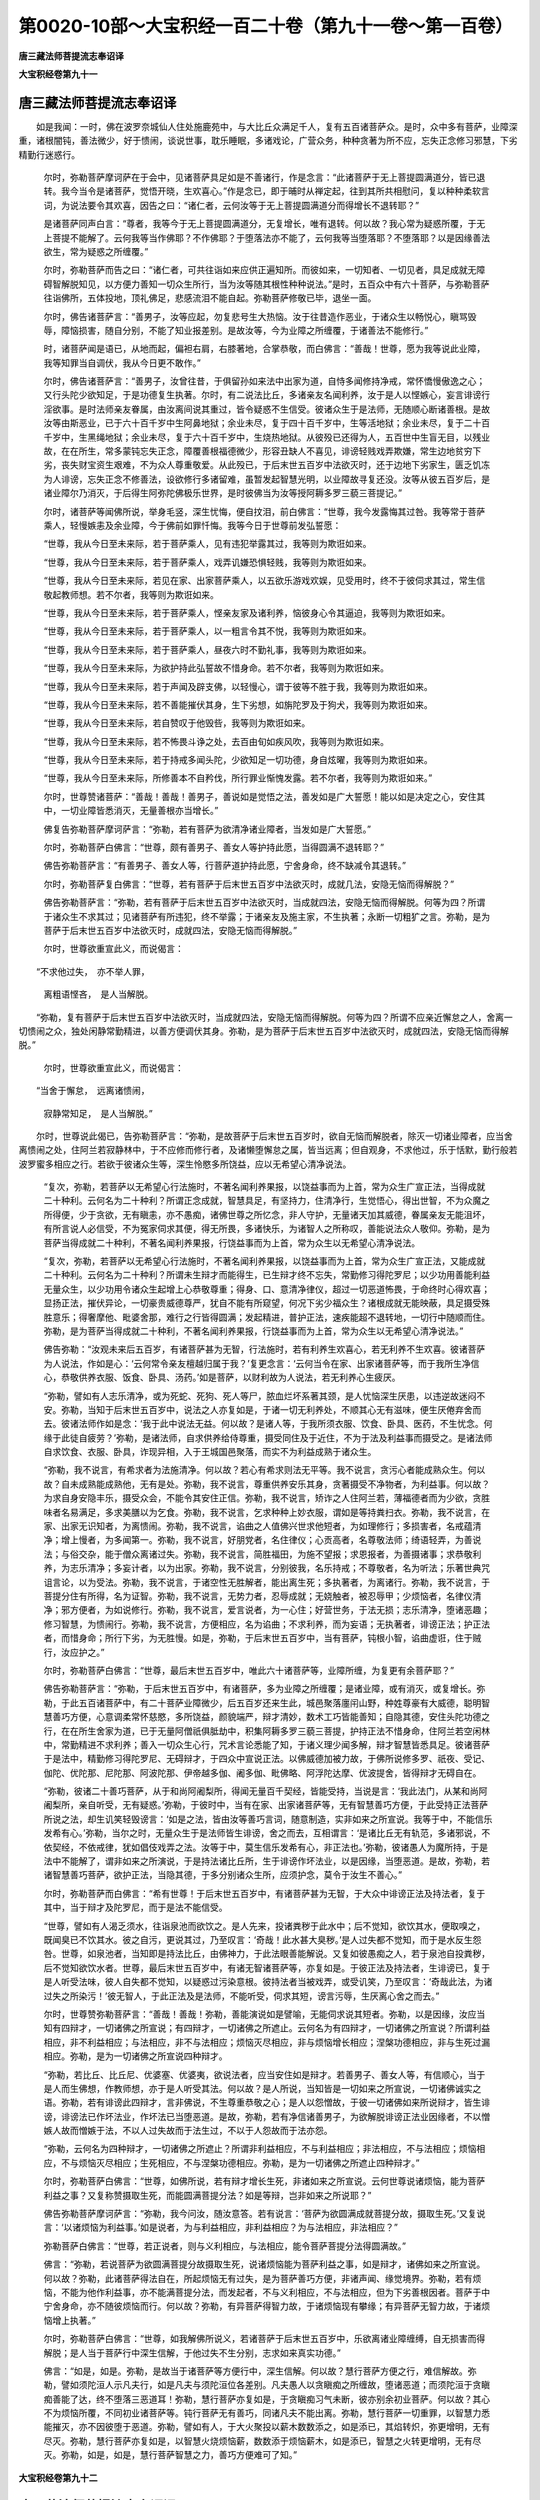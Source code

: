 第0020-10部～大宝积经一百二十卷（第九十一卷～第一百卷）
==============================================================

**唐三藏法师菩提流志奉诏译**

**大宝积经卷第九十一**

唐三藏法师菩提流志奉诏译
------------------------

　　如是我闻：一时，佛在波罗奈城仙人住处施鹿苑中，与大比丘众满足千人，复有五百诸菩萨众。是时，众中多有菩萨，业障深重，诸根闇钝，善法微少，好于愦闹，谈说世事，耽乐睡眠，多诸戏论，广营众务，种种贪著为所不应，忘失正念修习邪慧，下劣精勤行迷惑行。

      　　尔时，弥勒菩萨摩诃萨在于会中，见诸菩萨具足如是不善诸行，作是念言：“此诸菩萨于无上菩提圆满道分，皆已退转。我今当令是诸菩萨，觉悟开晓，生欢喜心。”作是念已，即于晡时从禅定起，往到其所共相慰问，复以种种柔软言词，为说法要令其欢喜，因告之曰：“诸仁者，云何汝等于无上菩提圆满道分而得增长不退转耶？”

      　　是诸菩萨同声白言：“尊者，我等今于无上菩提圆满道分，无复增长，唯有退转。何以故？我心常为疑惑所覆，于无上菩提不能解了。云何我等当作佛耶？不作佛耶？于堕落法亦不能了，云何我等当堕落耶？不堕落耶？以是因缘善法欲生，常为疑惑之所缠覆。”

      　　尔时，弥勒菩萨而告之曰：“诸仁者，可共往诣如来应供正遍知所。而彼如来，一切知者、一切见者，具足成就无障碍智解脱知见，以方便力善知一切众生所行，当为汝等随其根性种种说法。”是时，五百众中有六十菩萨，与弥勒菩萨往诣佛所，五体投地，顶礼佛足，悲感流泪不能自起。弥勒菩萨修敬已毕，退坐一面。

      　　尔时，佛告诸菩萨言：“善男子，汝等应起，勿复悲号生大热恼。汝于往昔造作恶业，于诸众生以畅悦心，瞋骂毁辱，障恼损害，随自分别，不能了知业报差别。是故汝等，今为业障之所缠覆，于诸善法不能修行。”

      　　时，诸菩萨闻是语已，从地而起，偏袒右肩，右膝著地，合掌恭敬，而白佛言：“善哉！世尊，愿为我等说此业障，我等知罪当自调伏，我从今日更不敢作。”

      　　尔时，佛告诸菩萨言：“善男子，汝曾往昔，于俱留孙如来法中出家为道，自恃多闻修持净戒，常怀憍慢傲逸之心；又行头陀少欲知足，于是功德复生执著。尔时，有二说法比丘，多诸亲友名闻利养，汝于是人以悭嫉心，妄言诽谤行淫欲事。是时法师亲友眷属，由汝离间说其重过，皆令疑惑不生信受。彼诸众生于是法师，无随顺心断诸善根。是故汝等由斯恶业，已于六十百千岁中生阿鼻地狱；余业未尽，复于四十百千岁中，生等活地狱；余业未尽，复于二十百千岁中，生黑绳地狱；余业未尽，复于六十百千岁中，生烧热地狱。从彼殁已还得为人，五百世中生盲无目，以残业故，在在所生，常多蒙钝忘失正念，障覆善根福德微少，形容丑缺人不喜见，诽谤轻贱戏弄欺嫌，常生边地贫穷下劣，丧失财宝资生艰难，不为众人尊重敬爱。从此殁已，于后末世五百岁中法欲灭时，还于边地下劣家生，匮乏饥冻为人诽谤，忘失正念不修善法，设欲修行多诸留难，虽暂发起智慧光明，以业障故寻复还没。汝等从彼五百岁后，是诸业障尔乃消灭，于后得生阿弥陀佛极乐世界，是时彼佛当为汝等授阿耨多罗三藐三菩提记。”

      　　尔时，诸菩萨等闻佛所说，举身毛竖，深生忧悔，便自抆泪，前白佛言：“世尊，我今发露悔其过咎。我等常于菩萨乘人，轻慢嫉恚及余业障，今于佛前如罪忏悔。我等今日于世尊前发弘誓愿：

      　　“世尊，我从今日至未来际，若于菩萨乘人，见有违犯举露其过，我等则为欺诳如来。

      　　“世尊，我从今日至未来际，若于菩萨乘人，戏弄讥嫌恐惧轻贱，我等则为欺诳如来。

      　　“世尊，我从今日至未来际，若见在家、出家菩萨乘人，以五欲乐游戏欢娱，见受用时，终不于彼伺求其过，常生信敬起教师想。若不尔者，我等则为欺诳如来。

      　　“世尊，我从今日至未来际，若于菩萨乘人，悭亲友家及诸利养，恼彼身心令其逼迫，我等则为欺诳如来。

      　　“世尊，我从今日至未来际，若于菩萨乘人，以一粗言令其不悦，我等则为欺诳如来。

      　　“世尊，我从今日至未来际，若于菩萨乘人，昼夜六时不勤礼事，我等则为欺诳如来。

      　　“世尊，我从今日至未来际，为欲护持此弘誓故不惜身命。若不尔者，我等则为欺诳如来。

      　　“世尊，我从今日至未来际，若于声闻及辟支佛，以轻慢心，谓于彼等不胜于我，我等则为欺诳如来。

      　　“世尊，我从今日至未来际，若不善能摧伏其身，生下劣想，如旃陀罗及于狗犬，我等则为欺诳如来。

      　　“世尊，我从今日至未来际，若自赞叹于他毁呰，我等则为欺诳如来。

      　　“世尊，我从今日至未来际，若不怖畏斗诤之处，去百由旬如疾风吹，我等则为欺诳如来。

      　　“世尊，我从今日至未来际，若于持戒多闻头陀，少欲知足一切功德，身自炫曜，我等则为欺诳如来。

      　　“世尊，我从今日至未来际，所修善本不自矜伐，所行罪业惭愧发露。若不尔者，我等则为欺诳如来。”

      　　尔时，世尊赞诸菩萨：“善哉！善哉！善男子，善说如是觉悟之法，善发如是广大誓愿！能以如是决定之心，安住其中，一切业障皆悉消灭，无量善根亦当增长。”

      　　佛复告弥勒菩萨摩诃萨言：“弥勒，若有菩萨为欲清净诸业障者，当发如是广大誓愿。”

      　　尔时，弥勒菩萨白佛言：“世尊，颇有善男子、善女人等护持此愿，当得圆满不退转耶？”

      　　佛告弥勒菩萨言：“有善男子、善女人等，行菩萨道护持此愿，宁舍身命，终不缺减令其退转。”

      　　尔时，弥勒菩萨复白佛言：“世尊，若有菩萨于后末世五百岁中法欲灭时，成就几法，安隐无恼而得解脱？”

      　　佛告弥勒菩萨言：“弥勒，若有菩萨于后末世五百岁中法欲灭时，当成就四法，安隐无恼而得解脱。何等为四？所谓于诸众生不求其过；见诸菩萨有所违犯，终不举露；于诸亲友及施主家，不生执著；永断一切粗犷之言。弥勒，是为菩萨于后末世五百岁中法欲灭时，成就四法，安隐无恼而得解脱。”

      　　尔时，世尊欲重宣此义，而说偈言：

　　“不求他过失，　亦不举人罪，

      　　　离粗语悭吝，　是人当解脱。

　　“弥勒，复有菩萨于后末世五百岁中法欲灭时，当成就四法，安隐无恼而得解脱。何等为四？所谓不应亲近懈怠之人，舍离一切愦闹之众，独处闲静常勤精进，以善方便调伏其身。弥勒，是为菩萨于后末世五百岁中法欲灭时，成就四法，安隐无恼而得解脱。”

      　　尔时，世尊欲重宣此义，而说偈言：

　　“当舍于懈怠，　远离诸愦闹，

      　　　寂静常知足，　是人当解脱。”

　　尔时，世尊说此偈已，告弥勒菩萨言：“弥勒，是故菩萨于后末世五百岁时，欲自无恼而解脱者，除灭一切诸业障者，应当舍离愦闹之处，住阿兰若寂静林中，于不应修而修行者，及诸懒堕懈怠之属，皆当远离；但自观身，不求他过，乐于恬默，勤行般若波罗蜜多相应之行。若欲于彼诸众生等，深生怜愍多所饶益，应以无希望心清净说法。

      　　“复次，弥勒，若菩萨以无希望心行法施时，不著名闻利养果报，以饶益事而为上首，常为众生广宣正法，当得成就二十种利。云何名为二十种利？所谓正念成就，智慧具足，有坚持力，住清净行，生觉悟心，得出世智，不为众魔之所得便，少于贪欲，无有瞋恚，亦不愚痴，诸佛世尊之所忆念，非人守护，无量诸天加其威德，眷属亲友无能沮坏，有所言说人必信受，不为冤家伺求其便，得无所畏，多诸快乐，为诸智人之所称叹，善能说法众人敬仰。弥勒，是为菩萨当得成就二十种利，不著名闻利养果报，行饶益事而为上首，常为众生以无希望心清净说法。

      　　“复次，弥勒，若菩萨以无希望心行法施时，不著名闻利养果报，以饶益事而为上首，常为众生广宣正法，又能成就二十种利。云何名为二十种利？所谓未生辩才而能得生，已生辩才终不忘失，常勤修习得陀罗尼；以少功用善能利益无量众生，以少功用令诸众生起增上心恭敬尊重；得身、口、意清净律仪，超过一切恶道怖畏，于命终时心得欢喜；显扬正法，摧伏异论，一切豪贵威德尊严，犹自不能有所窥望，何况下劣少福众生？诸根成就无能映蔽，具足摄受殊胜意乐；得奢摩他、毗婆舍那，难行之行皆得圆满；发起精进，普护正法，速疾能超不退转地，一切行中随顺而住。弥勒，是为菩萨当得成就二十种利，不著名闻利养果报，行饶益事而为上首，常为众生以无希望心清净说法。”

      　　佛告弥勒：“汝观未来后五百岁，有诸菩萨甚为无智，行法施时，若有利养生欢喜心，若无利养不生欢喜。彼诸菩萨为人说法，作如是心：‘云何常令亲友檀越归属于我？’复更念言：‘云何当令在家、出家诸菩萨等，而于我所生净信心，恭敬供养衣服、饭食、卧具、汤药。’如是菩萨，以财利故为人说法，若无利养心生疲厌。

      　　“弥勒，譬如有人志乐清净，或为死蛇、死狗、死人等尸，脓血烂坏系著其颈，是人忧恼深生厌患，以违逆故迷闷不安。弥勒，当知于后末世五百岁中，说法之人亦复如是，于诸一切无利养处，不顺其心无有滋味，便生厌倦弃舍而去。彼诸法师作如是念：‘我于此中说法无益。何以故？是诸人等，于我所须衣服、饮食、卧具、医药，不生忧念。何缘于此徒自疲劳？’弥勒，是诸法师，自求供养给侍尊重，摄受同住及于近住，不为于法及利益事而摄受之。是诸法师自求饮食、衣服、卧具，诈现异相，入于王城国邑聚落，而实不为利益成熟于诸众生。

      　　“弥勒，我不说言，有希求者为法施清净。何以故？若心有希求则法无平等。我不说言，贪污心者能成熟众生。何以故？自未成熟能成熟他，无有是处。弥勒，我不说言，尊重供养安乐其身，贪著摄受不净物者，为利益事。何以故？为求自身安隐丰乐，摄受众会，不能令其安住正信。弥勒，我不说言，矫诈之人住阿兰若，薄福德者而为少欲，贪胜味者名易满足，多求美膳以为乞食。弥勒，我不说言，乞求种种上妙衣服，谓如是等持粪扫衣。弥勒，我不说言，在家、出家无识知者，为离愦闹。弥勒，我不说言，谄曲之人值佛兴世求他短者，为如理修行；多损害者，名戒蕴清净；增上慢者，为多闻第一。弥勒，我不说言，好朋党者，名住律仪；心贡高者，名尊敬法师；绮语轻弄，为善说法；与俗交杂，能于僧众离诸过失。弥勒，我不说言，简胜福田，为施不望报；求恩报者，为善摄诸事；求恭敬利养，为志乐清净；多妄计者，以为出家。弥勒，我不说言，分别彼我，名乐持戒；不尊敬者，名为听法；乐著世典咒诅言论，以为受法。弥勒，我不说言，于诸空性无胜解者，能出离生死；多执著者，为离诸行。弥勒，我不说言，于菩提分住有所得，名为证智。弥勒，我不说言，无势力者，忍辱成就；无娆触者，被忍辱甲；少烦恼者，名律仪清净；邪方便者，为如说修行。弥勒，我不说言，爱言说者，为一心住；好营世务，于法无损；志乐清净，堕诸恶趣；修习智慧，为愦闹行。弥勒，我不说言，方便相应，名为谄曲；不求利养，而为妄语；无执著者，诽谤正法；护正法者，而惜身命；所行下劣，为无胜慢。如是，弥勒，于后末世五百岁中，当有菩萨，钝根小智，谄曲虚诳，住于贼行，汝应护之。”

      　　尔时，弥勒菩萨白佛言：“世尊，最后末世五百岁中，唯此六十诸菩萨等，业障所缠，为复更有余菩萨耶？”

      　　佛告弥勒菩萨言：“弥勒，于后末世五百岁中，有诸菩萨，多为业障之所缠覆；是诸业障，或有消灭，或复增长。弥勒，于此五百诸菩萨中，有二十菩萨业障微少，后五百岁还来生此，城邑聚落廛闬山野，种姓尊豪有大威德，聪明智慧善巧方便，心意调柔常怀慈愍，多所饶益，颜貌端严，辩才清妙，数术工巧皆能善知；自隐其德，安住头陀功德之行，在在所生舍家为道，已于无量阿僧祇俱胝劫中，积集阿耨多罗三藐三菩提，护持正法不惜身命，住阿兰若空闲林中，常勤精进不求利养；善入一切众生心行，咒术言论悉能了知，于诸义理少闻多解，辩才智慧皆悉具足。彼诸菩萨于是法中，精勤修习得陀罗尼、无碍辩才，于四众中宣说正法。以佛威德加被力故，于佛所说修多罗、祇夜、受记、伽陀、优陀那、尼陀那、阿波陀那、伊帝越多伽、阇多伽、毗佛略、阿浮陀达摩、优波提舍，皆得辩才无碍自在。

      　　“弥勒，彼诸二十善巧菩萨，从于和尚阿阇梨所，得闻无量百千契经，皆能受持，当说是言：‘我此法门，从某和尚阿阇梨所，亲自听受，无有疑惑。’弥勒，于彼时中，当有在家、出家诸菩萨等，无有智慧善巧方便，于此受持正法菩萨所说之法，却生讥笑轻毁谤言：‘如是之法，皆由汝等善巧言词，随意制造，实非如来之所宣说。我等于中，不能信乐发希有心。’弥勒，当尔之时，无量众生于是法师皆生诽谤，舍之而去，互相谓言：‘是诸比丘无有轨范，多诸邪说，不依契经，不依戒律，犹如倡伎戏弄之法。汝等于中，莫生信乐发希有心，非正法也。’弥勒，彼诸愚人为魔所持，于是法中不能解了，谓非如来之所演说，于是持法诸比丘所，生于诽谤作坏法业，以是因缘，当堕恶道。是故，弥勒，若诸智慧善巧菩萨，欲护正法，当隐其德，于多分别诸众生所，应须护念，莫令于汝生不善心。”

      　　尔时，弥勒菩萨而白佛言：“希有世尊！于后末世五百岁中，有诸菩萨甚为无智，于大众中诽谤正法及持法者，复于其中，当于辩才及陀罗尼，而于是法不能信受。

      　　“世尊，譬如有人渴乏须水，往诣泉池而欲饮之。是人先来，投诸粪秽于此水中；后不觉知，欲饮其水，便取嗅之，既闻臭已不饮其水。彼之自污，更说其过，乃至叹言：‘奇哉！此水甚大臭秽。’是人过失都不觉知，而于是水反生怨咎。世尊，如泉池者，当知即是持法比丘，由佛神力，于此法眼善能解说。又复如彼愚痴之人，若于泉池自投粪秽，后不觉知欲饮水者。世尊，最后末世五百岁中，有诸无智诸菩萨等，亦复如是。于彼正法及持法者，生诽谤已，复于是人听受法味，彼人自失都不觉知，以疑惑过污染意根。彼持法者当被戏弄，或受讥笑，乃至叹言：‘奇哉此法，为诸过失之所染污！’彼无智人，于此正法及是法师，不能听受，伺求其短，谤言污辱，生厌离心舍之而去。”

      　　尔时，世尊赞弥勒菩萨言：“善哉！善哉！弥勒，善能演说如是譬喻，无能伺求说其短者。弥勒，以是因缘，汝应当知有四辩才，一切诸佛之所宣说；有四辩才，一切诸佛之所遮止。云何名为有四辩才，一切诸佛之所宣说？所谓利益相应，非不利益相应；与法相应，非不与法相应；烦恼灭尽相应，非与烦恼增长相应；涅槃功德相应，非与生死过漏相应。弥勒，是为一切诸佛之所宣说四种辩才。

      　　“弥勒，若比丘、比丘尼、优婆塞、优婆夷，欲说法者，应当安住如是辩才。若善男子、善女人等，有信顺心，当于是人而生佛想，作教师想，亦于是人听受其法。何以故？是人所说，当知皆是一切如来之所宣说，一切诸佛诚实之语。弥勒，若有诽谤此四辩才，言非佛说，不生尊重恭敬之心；是人以怨憎故，于彼一切诸佛如来所说辩才，皆生诽谤，诽谤法已作坏法业，作坏法已当堕恶道。是故，弥勒，若有净信诸善男子，为欲解脱诽谤正法业因缘者，不以憎嫉人故而憎嫉于法，不以人过失故而于法生过，不以于人怨故而于法亦怨。

      　　“弥勒，云何名为四种辩才，一切诸佛之所遮止？所谓非利益相应，不与利益相应；非法相应，不与法相应；烦恼相应，不与烦恼灭尽相应；生死相应，不与涅槃功德相应。弥勒，是为一切诸佛之所遮止四种辩才。”

      　　尔时，弥勒菩萨白佛言：“世尊，如佛所说，若有辩才增长生死，非诸如来之所宣说。云何世尊说诸烦恼，能为菩萨利益之事？又复称赞摄取生死，而能圆满菩提分法？如是等辩，岂非如来之所说耶？”

      　　佛告弥勒菩萨摩诃萨言：“弥勒，我今问汝，随汝意答。若有说言：‘菩萨为欲圆满成就菩提分故，摄取生死。’又复说言：‘以诸烦恼为利益事。’如是说者，为与利益相应，非利益相应？为与法相应，非法相应？”

      　　弥勒菩萨白佛言：“世尊，若正说者，则与义利相应，与法相应，能令菩萨菩提分法得圆满故。”

      　　佛言：“弥勒，若说菩萨为欲圆满菩提分故摄取生死，说诸烦恼能为菩萨利益之事，如是辩才，诸佛如来之所宣说。何以故？弥勒，此诸菩萨得法自在，所起烦恼无有过失，是为菩萨善巧方便，非诸声闻、缘觉境界。弥勒，若有烦恼，不能为他作利益事，亦不能满菩提分法，而发起者，不与义利相应，不与法相应，但为下劣善根因者。菩萨于中宁舍身命，亦不随彼烦恼而行。何以故？弥勒，有异菩萨得智力故，于诸烦恼现有攀缘；有异菩萨无智力故，于诸烦恼增上执著。”

      　　尔时，弥勒菩萨白佛言：“世尊，如我解佛所说义，若诸菩萨于后末世五百岁中，乐欲离诸业障缠缚，自无损害而得解脱；是人当于菩萨行中深生信解，于他过失不生分别，志求如来真实功德。”

      　　佛言：“如是，如是。弥勒，是故当于诸菩萨等方便行中，深生信解。何以故？慧行菩萨方便之行，难信解故。弥勒，譬如须陀洹人示凡夫行，如是凡夫与须陀洹位各差别。凡夫愚人以贪瞋痴之所缠故，堕诸恶道；而须陀洹于贪瞋痴善能了达，终不堕落三恶道耳！弥勒，慧行菩萨亦复如是，于贪瞋痴习气未断，彼亦别余初业菩萨。何以故？其心不为烦恼所覆，不同初业诸菩萨等。钝行菩萨无有善巧，同诸凡夫不能出离。弥勒，慧行菩萨一切重罪，以智慧力悉能摧灭，亦不因彼堕于恶道。弥勒，譬如有人，于大火聚投以薪木数数添之，如是添已，其焰转炽，弥更增明，无有尽灭。弥勒，慧行菩萨亦复如是，以智慧火烧烦恼薪，数数添于烦恼薪木，如是添已，智慧之火转更增明，无有尽灭。弥勒，如是，如是，慧行菩萨智慧之力，善巧方便难可了知。”

**大宝积经卷第九十二**

唐三藏法师菩提流志奉诏译
------------------------

　　尔时，弥勒菩萨摩诃萨白佛言：“世尊，初业菩萨既出家已，未得慧力而欲得者，当舍何法，当修何法，未生慧力能令出生，已生慧力能令增长？”

      　　佛告弥勒菩萨言：“弥勒，初业菩萨既出家已，欲令慧力而得增长，当于利养知其过失，应须舍离。若好愦闹世俗言话，耽著睡眠，广营众务，乐诸戏论，如是过失皆应远离。是故应舍利养，修于少欲，舍诸愦闹乐于寂静，舍诸世话观于实义，初夜后夜远离睡眠，观察思惟随行修习，舍于众务及诸戏论，修出世道慈念众生。弥勒，初业菩萨既出家已，未得慧力而欲得者，是法应舍，是法应修。何以故？弥勒，彼诸菩萨既出家已，未得慧力而欲得者，不舍利养，不修少欲，未生慧力当令出生，已生慧力能令增长，无有是处；不舍愦闹，不住寂静，未生慧力当令出生，已生慧力能令增长，亦无是处；不舍世话，不观实义，未生慧力当令出生，已生慧力能令增长，无有是处；初夜后夜耽著睡眠，曾不觉悟系念思惟，不舍众务，好诸戏论，于出世道不能修行，于诸众生不生慈念，未生慧力当令出生，已生慧力能令增长，亦无是处。弥勒，是故菩萨，未得慧力而欲得者，应舍诸法，当须舍离，应修诸法，当须修习。何以故？菩萨智慧从因缘生，若无因缘终不能生，因缘和合尔乃得生。”

      　　尔时，弥勒菩萨白佛言：“世尊，云何名为利养中过？若观察时，能令菩萨乐于少欲，不生热恼？”

      　　佛言：“弥勒，初业菩萨当观利养，生贪欲故；当观利养，坏失正念生瞋恚故；当观利养，念其得失生愚痴故；当观利养，能生高下嫉妒心故；当观利养，于亲友家悭吝耽著生诳惑故；当观利养，成就爱味生谄曲故；当观利养，舍四圣种无惭愧故；当观利养，一切诸佛所不许可，数习憍逸生高慢故；当观利养，于胜福田起于轻慢为魔党故；当观利养，众恶根本，诸善坏故；当观利养，多所贪著犹霜雹故；当观利养，于亲友家瞻候颜色生忧恼故；当观利养，爱物损坏忧心乱故；当观利养，于四念处多所忘失白法羸故；当观利养，于四正勤多有退失，能令一切他论胜故；当观利养，自言已得神通智慧违背生故；当观利养，先得后失怨憎生故；当观利养，互相瞋嫌说其过恶多觉观故；当观利养，为于活命营诸世业，计度思惟安乐减故；当观利养，乃至禅定解脱三昧三摩钵底，心如淫女能退失故；当观利养，舍离智断，堕于地狱、饿鬼、畜生、阎摩罗界诸恶道故；当观利养，与提婆达多、乌陀洛迦，同于法住堕恶道故。弥勒，初业菩萨，如是观察利养过失，乐于少欲，不生热恼。何以故？弥勒，少欲菩萨，于一切过皆悉不生，堪为诸佛清净法器，而不系属在家、出家，住于真实最胜意乐，不为卑下亦不惊怖，离诸恶道堕落畏故，无能映蔽舍耽味故，众魔境界得解脱故；一切诸佛之所称赞，诸天及人亦当爱羡，于诸禅定而不染著，住边际故；其心质直无有谄曲，于五欲中亦不放逸，见其过故；如说修行，能住圣种，同梵行者亦当爱乐。弥勒，若有菩萨智慧聪敏，于此功德能如是知，以胜意乐当舍利养，以胜意乐住于少欲，为断贪爱而发起故。”

      　　尔时，弥勒菩萨白佛言：“世尊，云何名为愦闹中过？若观察时，菩萨独处闲静，不生热恼？”

      　　佛言：“弥勒，初业菩萨应当观察，愦闹过失有二十种。若观察时，能令菩萨独处闲静，不生热恼。弥勒，云何名为乐于愦闹二十种过？一者、不护身业，二者、不护语业，三者、不护意业，四者、多饶贪欲，五者、增长愚痴，六者、耽著世话，七者、离出世语，八者、于非法中尊重修习，九者、舍离正法，十者、天魔波旬而得其便，十一者、于不放逸未曾修习，十二者、于放逸行常怀染著，十三者、多诸觉观，十四者、损减多闻，十五者、不得禅定，十六者、无有智慧，十七者、速疾而得非诸梵行，十八者、不爱于佛，十九者、不爱于法，二十者、不爱于僧。弥勒，是为菩萨观于愦闹二十种过。”

      　　尔时，世尊重说偈言：

　　“舍离诸贪瞋，　不住于愦闹，

      　　　若有专住彼，　是过不应作。

      　　　憍慢及觉观，　皆由愦闹生，

      　　　坏行无戒人，　称叹于愦闹。

      　　　愚人乐世论，　退失第一义，

      　　　放逸多觉观，　是过不应作。

      　　　比丘舍多闻，　言论不如理，

      　　　损减诸禅定，　常思惟世间，

      　　　耽著思惟者，　何得于寂静？

      　　　其心常散逸，　永离于正观，

      　　　速得非梵行，　諠杂无仪检；

      　　　亦不曾爱佛，　及爱于圣众，

      　　　弃舍离欲法，　耽著非法言。

      　　　我常舍千身，　支分及头目，

      　　　为求无上道，　闻法无厌足。

      　　　是诸非法人，　少闻便厌舍！

      　　　我昔作国王，　为求四句偈，

      　　　妻子及财宝，　悉皆能施与。

      　　　何有于智者，　而不勤听法？

      　　　我尝舍一切，　非法之戏论，

      　　　为于百千劫，　难得解脱故。

      　　　汝等应欣乐，　志求微妙法！

      　　　若乐于解脱，　最胜功德者，

      　　　世间诸事业，　皆所不应问，

      　　　衣食无胜利，　亦不证涅槃；

      　　　当称叹最胜，　善来诸比丘，

      　　　应敷座令坐，　互说诸法要。

      　　　人身甚难得，　随分行白法，

      　　　读诵及禅定，　汝应如是问。

      　　　如来入涅槃，　遗法当灭坏，

      　　　比丘多放逸，　乐众弃闲静，

      　　　为饮食利养，　昼夜谈世话。

      　　　愚人于梦中，　惊怖而漂溺，

      　　　自知多毁犯，　当堕三恶道。

      　　　应生欢喜心，　独处于闲寂，

      　　　若在阿兰若，　志求无上道。

      　　　不应见人过，　自谓最尊胜，

      　　　憍恣放逸本，　莫轻下劣人，

      　　　彼于遗法中，　渐次而解脱。

      　　　比丘虽破戒，　深信于三宝，

      　　　是则解脱因，　不应见其过。

      　　　摧伏贪瞋难，　勿惊于放逸，

      　　　余习法应尔，　是故不须说。

      　　　若清净比丘，　伺他人过失，

      　　　是最非真实，　不名修正法。

      　　　如理修行者，　当须自观察，

      　　　求道诸比丘，　舍离恶言论，

      　　　常以欢喜心，　独处于闲静。”

　　尔时，弥勒菩萨复白佛言：“希有世尊！耽著愦闹，乃有如是无量过恶，退失功德无有利益，增长烦恼堕诸恶趣，远离白法。何有菩萨求善法者，闻是过失而不乐于独处闲静？”

      　　尔时，弥勒菩萨白佛言：“世尊，云何名为世话中过？若观察时，菩萨应住决定之义，由观是义不生热恼？”

      　　佛言：“弥勒，初业菩萨应当观察，世话过失有二十种。若观察时，能令菩萨住决定义，由观是义不生热恼。弥勒，云何名为乐于世话二十种过？一者、心生憍恣，不敬多闻；二者、于诸诤论多起执著；三者、失于正念如理作意；四者、为所不应身多躁动；五者、速疾高下，坏于法忍；六者、心常刚强，禅定、智慧曾不熏修；七者、非时而语，言论所缠；八者、不能坚固证于圣智；九者、不为天龙之所恭敬；十者、为辩才者常怀轻贱；十一者、为身证者之所呵责；十二者、不住正信，常怀悔恨；十三者、心多疑惑摇动不安；十四者、犹如倡伎随逐音声；十五者、染著诸欲，随境流转；十六者、不观真实，诽谤正法；十七者、有所希求常不称遂；十八者、其心不调，为人弃舍；十九者、不知法界，随顺恶友；二十者、不了诸根，系属烦恼。弥勒，是为菩萨乐于世话二十种过。”

      　　尔时，世尊重说偈言：

　　“憍傲于多闻，　执著诸诤论，

      　　　失念不正知，　是名世话过。

      　　　远离正思惟，　身心不寂静，

      　　　退失于法忍，　是名世话过。

      　　　其心不调顺，　远离奢摩他，

      　　　及毗钵舍那，　是名世话过。

      　　　不尊敬师长，　爱乐于世论，

      　　　智慧不坚固，　是名世话过。

      　　　诸天不恭敬，　龙神亦复然，

      　　　退失于辩才，　是名世话过。

      　　　圣者常呵责，　如是耽著人，

      　　　唐捐于寿命，　是名世话过。

      　　　诸行皆缺减，　远离大菩提，

      　　　命终生忧苦，　是名世话过。

      　　　疑惑心动摇，　犹如风吹草，

      　　　智慧不坚固，　是名世话过。

      　　　譬如倡妓人，　赞说他勇健，

      　　　彼人亦复然，　是名世话过。

      　　　随逐世语言，　染著诸欲境，

      　　　常行于邪道，　是名世话过。

      　　　希求心不遂，　谄曲多诤论，

      　　　远离于圣行，　是名世话过。

      　　　愚人得少利，　其心常摇动，

      　　　如猿猴躁扰，　是名世话过。

      　　　智慧多退失，　无有觉悟心，

      　　　愚者所摄持，　是名世话过。

      　　　迷惑于眼耳，　乃至意亦然，

      　　　常与烦恼俱，　是名世话过。

      　　　愚人乐世话，　尽寿常空过，

      　　　不如思一义，　获利无有边。

      　　　譬如甘蔗味，　虽不离皮节，

      　　　亦不从皮节，　而得于胜味。

      　　　皮节如世话，　义理犹胜味，

      　　　是故舍虚言，　思惟于实义。

      　　　智慧诸菩萨，　能知世话过，

      　　　常爱乐思惟，　第一义功德。

      　　　法味及义味，　解脱第一味，

      　　　谁有智慧者，　心生不欣乐？

      　　　是故应弃舍，　无利诸言话，

      　　　常乐勤思惟，　殊胜第一义。

      　　　如是第一法，　诸佛所赞叹，

      　　　是故明智人，　当乐勤修习。”

　　尔时，弥勒菩萨复白佛言：“希有世尊！乃能善说世话过失，思惟胜义利益功德。世尊，何有菩萨求于如来真实智慧，而复乐于虚诳世话？”

      　　尔时，弥勒菩萨而白佛言：“世尊，云何名为睡眠中过？若观察时，菩萨应当发起精进，不生热恼？”

      　　佛言：“弥勒，初业菩萨应当观察，睡眠过失有二十种。若观察时，能令菩萨发起精进，意乐无倦。弥勒，云何名为乐于睡眠二十种过？一者、懈怠懒惰，二者、身体沉重，三者、颜色憔悴，四者、增诸疾病，五者、火界羸弱，六者、食不消化，七者、体生疮疱，八者、不勤修习，九者、增长愚痴，十者、智慧羸劣，十一者、皮肤闇浊，十二者、非人不敬，十三者、为行愚钝，十四者、烦恼缠缚，十五者、随眠覆心，十六者、不乐善法，十七者、白法减损，十八者、行下劣行，十九者、憎嫌精进，二十者、为人轻贱。弥勒，是为菩萨乐于睡眠二十种过。”

      　　尔时，世尊重说偈言：

　　“身重无仪检，　懈怠少堪任，

      　　　颜色无光泽，　是乐睡眠过。

      　　　彼人常病恼，　风黄多积集，

      　　　四大互违反，　是乐睡眠过。

      　　　饮食不消化，　身体无光润，

      　　　声嘶不清彻，　是乐睡眠过。

      　　　其身生疮疱，　昼夜常昏睡，

      　　　诸虫生机关，　是乐睡眠过。

      　　　退失于精进，　乏少诸财宝，

      　　　多梦无觉悟，　是乐睡眠过。

      　　　痴网常增长，　乐著于诸见，

      　　　炽盛难疗治，　是乐睡眠过。

      　　　损减诸智慧，　增长于愚痴，

      　　　志意常下劣，　是乐睡眠过。

      　　　彼住阿兰若，　常怀懈怠心，

      　　　非人得其便，　是乐睡眠过。

      　　　蒙愦失正念，　讽诵不通利，

      　　　说法多废忘，　是乐睡眠过。

      　　　由痴起迷惑，　住于烦恼中，

      　　　其心不安乐，　是乐睡眠过。

      　　　功德皆损减，　常生忧悔心，

      　　　增长诸烦恼，　是乐睡眠过。

      　　　远离诸善友，　亦不求正法，

      　　　常行非法中，　是乐睡眠过。

      　　　不欣求法乐，　损减诸功德，

      　　　远离于白法，　是乐睡眠过。

      　　　彼人心怯弱，　恒少于欢喜，

      　　　支分多羸瘦，　是乐睡眠过。

      　　　自知身懈怠，　嫉妒精进者，

      　　　乐说其过恶，　是乐睡眠过。

      　　　智者了其过，　常离于睡眠，

      　　　愚人增见网，　无利损功德。

      　　　智者常精进，　勤修清净道，

      　　　离苦得安乐，　诸佛所称叹。

      　　　世间诸伎艺，　及出世工巧，

      　　　皆由精进力，　智者应修习。

      　　　若人趣菩提，　了知睡眠过，

      　　　安住精进力，　觉悟生惭愧。

      　　　是故诸智者，　常生精进心，

      　　　舍离于睡眠，　守护菩提种。”

　　尔时，弥勒菩萨而白佛言：“希有世尊！乐著睡眠，乃有如是无量过失。若有闻者，不生忧悔厌离之心，发起精进，当知是人甚大愚痴！若有菩萨，为欲志求阿耨多罗三藐三菩提者，闻说如是真实句义、功德利益，于诸善法而生懈怠，不起精进住菩提分，无有是处。”

      　　尔时，弥勒菩萨白佛言：“世尊，云何名为众务中过？若观察时，令诸菩萨不营众务，勤修佛道？”

      　　佛言：“弥勒，初业菩萨应当观察，乐营众务二十种过。若观察时，能令菩萨不营众务，勤修佛道。弥勒，云何名为二十种过？一者、耽著世间下劣之业，二者、为诸读诵修行比丘之所轻贱，三者、亦为勤修禅定比丘之所呵责，四者、心常发起无始生死流转之业，五者、虚食居士及婆罗门净心信施，六者、于诸财物心怀取著，七者、常乐广营世间事务，八者、念其家业常怀忧叹，九者、其性佷戾发言粗犷，十者、心常忆念勤修家业，十一者、爱著诸味增长贪欲，十二者、无利养处不生欢喜，十三者、多生恼害障碍之业，十四者、常乐亲近诸优婆塞及优婆夷，十五者、但念衣食而度昼夜，十六者、数问世间所作事业，十七者、常乐发起非法语言，十八者、恃营众务而起憍慢，十九者、但求人过不自观察，二十者、于说法者心怀轻贱。弥勒，是为菩萨乐营众务二十种过。”

      　　尔时，世尊重说偈言：

　　“安住下劣业，　远离殊胜行，

      　　　退失大利益，　是名众务过。

      　　　乐读诵比丘，　及修禅定者，

      　　　一切皆呵责，　是名众务过。

      　　　常行生死业，　舍离解脱因，

      　　　虚受于信施，　是名众务过。

      　　　乐受诸财宝，　不得生忧恼，

      　　　住于下劣行，　是名众务过。

      　　　是人多爱染，　往来淫女家，

      　　　如鸟入樊笼，　是名众务过。

      　　　常忧叹家业，　恒怀热恼心，

      　　　出言人不信，　是名众务过。

      　　　不受尊者教，　违拒而轻贱，

      　　　毁犯清净戒，　是名众务过。

      　　　其心多忆想，　勤营于世业，

      　　　不能修智断，　是名众务过。

      　　　贪心恒炽盛，　乐著于诸味，

      　　　曾无知足心，　是名众务过。

      　　　得利生欢喜，　无利便忧恼，

      　　　贪吝无仁心，　是名众务过。

      　　　恼害无慈愍，　增长诸恶业，

      　　　爱蔓相缠缚，　是名众务过。

      　　　远离于师长，　亲近恶知识，

      　　　摈斥持戒人，　是名众务过。

      　　　昼夜无余想，　唯念求衣食，

      　　　不乐诸功德，　是名众务过。

      　　　常问世间智，　不乐出世言，

      　　　耽爱于邪说，　是名众务过。

      　　　自恃知众务，　轻慢诸比丘，

      　　　犹如狂醉人，　是名众务过。

      　　　常伺求他短，　不自见其过，

      　　　轻毁有德人，　是名众务过。

      　　　如是愚痴者，　无有善方便，

      　　　轻慢说法者，　是名众务过。

      　　　如是下劣业，　具足诸过失，

      　　　何有智慧人，　爱乐而修习？

      　　　清净殊胜业，　具足诸功德，

      　　　是故有智人，　爱乐常修习。

      　　　若乐下劣业，　智者当呵责，

      　　　如人舍多财，　贪求于少分。

      　　　是故明智人，　当舍下劣业，

      　　　应求胜上法，　诸佛常称叹。”

　　尔时，弥勒菩萨而白佛言：“希有世尊！彼诸菩萨舍离殊胜精进之业，而乃发起下劣之事，当知是人，甚为少智觉慧微浅。”

      　　佛告弥勒菩萨言：“弥勒，我今实言告汝：若有菩萨不修诸行，不断烦恼，不习禅诵，不求多闻，我说是人非出家者。弥勒，若有勤修智断行者，智出生者，智成就者，不作世业营众务者，我说是人，住如来教。若有菩萨，乐作世业营于众务，为所不应，我说是人住于生死，是故菩萨不应亲近。弥勒，若有菩萨多营众务，造七宝塔，遍满三千大千世界；如是菩萨，不能令我而生欢喜，亦非供养恭敬于我。弥勒，若有菩萨，于波罗蜜相应之法，乃至受持一四句偈，读诵修行，为人演说，是人乃为供养于我。何以故？诸佛菩提从多闻生，不从众务而得生也。

      　　“弥勒，若有菩萨勤营众务，令彼读诵修行演说诸菩萨等营于众务，当知是人，增长业障，无诸福利。何以故？如是所说三种福业，一切皆从智慧而生。是故，弥勒，营事菩萨，于彼读诵修行演说诸菩萨所，不应障碍为作留难；读诵修行演说菩萨，于修禅定诸菩萨所，不应障碍为作留难。弥勒，若一阎浮提营事菩萨，于一读诵修行演说菩萨之所，应当亲近供养承事；若一阎浮提读诵修行演说诸菩萨等，于一勤修禅定菩萨，亦当亲近供养承事。如是善业，如来随喜，如来悦可。若于勤修智慧菩萨，承事供养，当获无量福德之聚。何以故？智慧之业无上最胜，超过一切三界所行。是故，弥勒，若有菩萨发起精进，于智慧中当勤修习。”

      　　尔时，弥勒菩萨白佛言：“世尊，如来善说初业菩萨，乐于愦闹、世话、睡眠、众务过失。世尊，云何名为戏论中过？若观察时，菩萨当得住于寂静，无诸诤论？”

      　　佛言：“弥勒，初业菩萨戏论过失无量无边，我今略说有二十种。云何名为二十种过？一者、于现在生多诸苦恼；二者、增长瞋恚，退失忍辱；三者、为诸怨对之所恼害；四者、魔及魔民皆生欢喜；五者、未生善根皆悉不生；六者、已生善根能令退失；七者、增诸斗诤怨竞之心；八者、造作地狱恶趣之业；九者、当得丑陋不善之果；十者、舌不柔软，言词謇涩；十一者、所受教法不能忆持；十二者、于未闻经闻之不悟；十三者、诸善知识皆悉舍离；十四者、诸恶知识速当值遇；十五者、修行于道难得出离；十六者、不悦意语数数常闻；十七者、在在所生多诸疑惑；十八者、常生难处，不闻正法；十九者、修行白法多有障碍；二十者、于所受用多诸怨嫉。弥勒，是为菩萨耽著戏论二十种过。”

      　　尔时，世尊重说偈言：

　　“现生常苦恼，　离忍多瞋恚，

      　　　怨仇生害心，　是名戏论过。

      　　　魔及魔眷属，　皆生欢喜心，

      　　　丧失诸善法，　是名戏论过。

      　　　未生善不生，　常住于斗诤，

      　　　造于恶趣业，　是名戏论过。

      　　　身体多丑陋，　生于下劣家，

      　　　发言常謇涩，　是名戏论过。

      　　　闻法不能持，　或闻不入耳，

      　　　常离诸善友，　是名戏论过。

      　　　值遇恶知识，　于道难出离，

      　　　常闻不顺语，　是名戏论过。

      　　　随彼所生处，　常怀疑惑心，

      　　　于法不能了，　是名戏论过。

      　　　常生八难中，　远离无难处，

      　　　具足无利益，　是名戏论过。

      　　　于善多障碍，　退失正思惟，

      　　　所受多怨嫉，　是名戏论过。

      　　　如是诸过失，　皆因戏论生，

      　　　是故有智人，　速疾当远离。

      　　　如是戏论者，　难证大菩提，

      　　　是故有智人，　亦应不亲近。

      　　　戏论诤论处，　多起诸烦恼，

      　　　智者应远离，　当去百由旬。

      　　　亦不近于彼，　造立诸舍宅，

      　　　是故出家人，　不应住诤论。

      　　　汝等无田宅，　妻子及僮仆，

      　　　乃至荣位等，　何缘兴诤论？

      　　　出家住寂静，　身被于法服，

      　　　诸仙咸敬事，　当修忍辱心。

      　　　如是戏论者，　增长毒害心，

      　　　当堕于恶趣，　是故应修忍。

      　　　囚禁及系缚，　刑害而捶楚，

      　　　如是等诸苦，　皆由诤论生。

      　　　如是戏论者，　常遇恶知识，

      　　　名称不增长，　曾无欢喜心。

      　　　若舍于诤论，　无能伺其便，

      　　　眷属不乖离，　当遇于善友。

      　　　于乘得清净，　业障尽无余，

      　　　摧伏于魔军，　勤修忍辱行。

      　　　诤论多诸过，　无诤具功德，

      　　　若有修行者，　当住于忍辱。”

　　尔时，弥勒菩萨复白佛言：“希有世尊！乃能善说如是过失，令诸菩萨生觉悟心。世尊，于后末世五百岁中，颇有菩萨闻说如是诤论过失，能生忧悔，离烦恼不？”

      　　佛告弥勒菩萨言：“弥勒，于后末世五百岁中，少有菩萨能生忧悔，舍离烦恼；多有菩萨，其心刚强不相尊敬，怀增上慢互相是非，闻说如是甚深义趣、殊胜功德，虽复受持读诵演说，由是菩萨业障深重，不能得生殊胜功德，便于是经疑惑不信，不复受持为人演说。时魔波旬见是事已，为诳惑故作比丘像，来到其所，说如是言：‘此诸经典，皆是世俗善文词者之所制造，非是如来之所宣说。何以故？此经所说功德利益，汝皆不得。’由魔波旬如是诳惑，于此空性义利相应甚深契经，心生疑惑起诸诤论，不复受持读诵演说。弥勒，彼诸愚人不能了知，由自业故，不能护彼殊胜功德；自业消已，决定当得如是功德。”

      　　尔时，弥勒菩萨白佛言：“世尊，如佛所说，阿弥陀佛极乐世界功德利益：若有众生发十种心，随一一心，专念向于阿弥陀佛；是人命终，当得往生彼佛世界。世尊，何等名为发十种心，由是心故，当得往生彼佛世界？”

      　　佛告弥勒菩萨言：“弥勒，如是十心，非诸凡愚不善丈夫具烦恼者之所能发。何等为十？一者、于诸众生起于大慈无损害心；二者、于诸众生起于大悲无逼恼心；三者、于佛正法不惜身命乐守护心；四者、于一切法发生胜忍无执著心；五者、不贪利养恭敬尊重，净意乐心；六者、求佛种智，于一切时无忘失心，七者、于诸众生尊重恭敬无下劣心；八者、不著世论，于菩提分生决定心；九者、种诸善根，无有杂染清净之心；十者、于诸如来舍离诸相起随念心。弥勒，是名菩萨发十种心，由是心故，当得往生阿弥陀佛极乐世界。弥勒，若人于此十种心中随成一心，乐欲往生彼佛世界，若不得生，无有是处。”

      　　尔时，尊者阿难白佛言：“希有世尊！乃能开示演说如来真实功德，发起菩萨殊胜志乐。世尊，当何名此经？我等云何受持？”

      　　佛告阿难言：“此经名为《发起菩萨殊胜志乐》，亦名《弥勒菩萨所问》，以是名字汝当受持。”

      　　佛说此经已，弥勒菩萨及诸声闻，一切世间天、人、阿修罗、乾闼婆等，闻佛所说，皆大欢喜，信受奉行。

**大宝积经卷第九十三**

姚秦三藏法师鸠摩罗什译
----------------------

　　如是我闻：一时，佛在王舍城迦兰陀竹园。

      　　尔时，有菩萨摩诃萨善男子，名曰善臂，来至佛所，头面礼佛足，礼已却坐一面。

      　　尔时，世尊告善臂菩萨言：“善男子，是六波罗蜜，菩萨常当具足。何等六？檀波罗蜜、尸波罗蜜、羼提波罗蜜、毗梨耶波罗蜜、禅波罗蜜、般若波罗蜜。善男子，是六波罗蜜，菩萨常当具足。

      　　“善臂，云何菩萨具足行檀波罗蜜？善臂，菩萨于诸聚落正命求财，非邪命求，随顺不逆，不困逼众生以求财物而行布施；非为恭敬、供养、名称等故而行布施；非羞畏故，非果报故，非生天故，非谀谄故，于持戒、毁戒不起毁誉，或是所识，或非所识，而于其中以平等心，供养恭敬，尊重赞叹；亦于持戒、毁戒，若亲不亲、所识不识，若怨非怨，恒以深重敬爱信乐。是菩萨随其所有，常应惠施，有少施少，有多施多，有粗施粗，有细施细，有妙施妙，有不妙施不妙。若以上馔甘馔饮食价值十万，持用施人；或分一钱为十六分，持一分用施，其心欢喜等无差别。善男子，是菩萨于诸乞食者，须食施食，为具足一切智力故；须饮施饮，为断众生渴爱力故；须衣施衣，为得无上惭愧衣故；须乘施乘，为得菩萨乘佛乘故；须香施香，为得正觉持戒香故；须华施华，为得如来七觉华故；须末香者施以末香，为得除灭一切众生不善香故；须涂香者施以涂香，为得无缺戒香身故；须盖施盖，为断众生烦恼火故；须革簁者施以革簁，为受无量智慧乐故；须床施床，为令众生得释梵圣床快乐力故；须坐处者施以坐处，为坐菩提树下，诸魔结使不能坏乱其坐处故；须舍施舍，为令众生得覆护处，无所怖畏得无我力故；以好园观奉施佛僧，为得无上寂静禅定力故；持妙供具种种庄严，施诸佛塔庙，为得三十二相、八十种好大丈夫力故；若于佛塔及闇道中，燃灯施明，为得无量佛眼明故；以种种伎乐供养三宝，为得无量天耳故；以衣钵施，为得无上端严持戒故；以扇澡盥持用施人，为令众生得凉清净故；以纸笔墨及高座施，为得无上大智慧故；施病者药，为除众生结使病故；以地施他，为令众生得三乘分甘露界故；造塔形像，为令众生听正法故；所有之物速以施人，为得神通捷疾力故；布施清净，为于无上道中不留难故；常施不绝，为得无断辩才力故；随意布施，为令众生得大悲故；不逼人求财持用布施，为令诸魔外道不能坏乱，自然得成无上道故。菩萨布施，应如上所说而行惠施。若菩萨欲作如上施者，或自无财当生心施，欲得开示无量无边一切众生：‘有力无力，如上布施，是我善行，我是妙胜，是我宝物，能令一切世间众生，所有快乐悉得成就，所谓得和合乐，能舍一切无有狐疑，诸所有愿悉皆成就，得安乐行。若诸世间所有众生，希望欲得所须之物，我当满足与之，珍宝、金、银、衣服、钱财犹如山积，饮食之具如大巨海无量无边。’是菩萨于昼夜各三时中，以己所作财施、法施所得果报，愿与一切众生共之，令过去、未来、现在一切有行众生，生妙国界及出世乐。是人虽作如是布施，终不希望求其果报，开示如是方便，为化众生入于善法。是菩萨布施时，愿令一切众生得度、得解脱，为得一切智具足一切佛法故。若布施布施已，亦愿众生得度、得解脱，为得一切智具足一切佛法故。如此布施，若无有力，不能学之，不能舍财，是菩萨应如是思惟：‘我今当勤加精进，时时渐渐，断除悭贪吝惜之垢。我当勤加精进，时时渐渐，学舍财施与，常令我施心增长广大，乃至生有终不懈怠，心常欢喜。’如是菩萨发菩提心，念菩提心，修菩提心，希望菩提，愿求菩提，是名菩萨无量阿僧祇大施、大舍、大出。何以故？如是布施，于诸施中最胜第一，令我未来之世于一切世间所有众生中，雨法雨，雨甘露雨，施法雨，施甘露雨，出法雨，出甘露雨。

      　　“善臂，菩萨摩诃萨如是行施，不以为难，以为喜乐，速疾具足檀波罗蜜。善男子，菩萨不能自以身体支节施于乞者，若自割，若教他割。何以故？若成是业，令彼乞者于大地狱受无量罪故。菩萨摩诃萨，不应自惜身体支节。所以者何？欲令乞者远离广大不善业故。若有乞士，来从菩萨乞索所须，是时菩萨若自无财，不应强逼父母、妻子、眷属、亲戚、奴婢取其财物，令其贫匮持以施人。何以故？菩萨摩诃萨欲于一切众生中，行平等慈心故。若菩萨摩诃萨，不逼父母、妻子、眷属、亲戚、奴婢财物持用惠施；菩萨尔时，于众生中得慈悲心。善男子，菩萨不应于他众生有悭吝心，以逼他众生取财惠施，诸佛世尊所不赞叹，何况自割支节施于他人！是名菩萨具足檀波罗蜜。

      　　“善臂，云何菩萨摩诃萨具足尸波罗蜜？善臂，是菩萨于一切众生，乃至尽形，自不杀生，教他不杀，愿不杀生；自不偷盗，教人不偷盗，愿不偷盗；自不邪淫，教人不邪淫，愿不邪淫；自不妄语，教人不妄语，愿不妄语；乃至尽形，自不饮酒，教人不饮酒，愿不饮酒。是菩萨于此五戒中，常坚持专念，不缓不缺，勤加精进。如是恐怖他人、系缚囚执、鞭杖刑戮，于此事中永断远离；及两舌、恶口、妄语、绮语，亦复如是。是菩萨如是思惟：‘我应于一切众生生爱念心，犹如父母爱念一子。若我父母，以种种苦事弓箭刀杖加害于我，我于是中终不生报。我于一切众生，应如父母爱念一子。’譬如父母妻子别离既久，一旦相见，其心欢喜踊跃无量；如是菩萨见一切众生，其心欢喜亦复如是。是菩萨持不杀戒，欲令众生得住无学不杀戒故。是菩萨持不盗戒，欲令众生得住无学不盗戒故。是菩萨持不邪淫戒，欲令众生得住无学不淫戒故。是菩萨持不妄语戒，欲令众生得住无学实语戒故。是菩萨持不饮酒戒，欲令众生得住无学不饮酒戒故。是菩萨持不恐怖戒，为得成就金刚定故。是菩萨持不系缚戒，欲令一切众生断结使缚故。是菩萨持不囚执戒，欲令众生出五道故。是菩萨持不鞭杖戒，为欲远离诸魔结使留难得法定故。是菩萨持不刑戮戒，为令身口意得不护业故。是菩萨持不两舌戒，为得不坏和合众故。是菩萨持不恶口戒，为得五种梵音声故。是菩萨持不绮语戒，为得发言说法无障碍故。是菩萨持求畏死众生戒，欲令一切众生脱生老病死、忧愁悲恼恐怖断故。是菩萨爱护他物不令漏失戒，为得无上菩提觉定故。有他众生妇女妻子，或被拘录，尔时菩萨于中救脱，为得不缺法定故。是菩萨若劝他令放，为得心自在故。是菩萨若自放，或劝他令放，为坐菩提树下破坏一切魔结使故。是菩萨若见系狱众生，若自放，若劝他令放，为得心自在无障碍故。是菩萨若见众生当得鞭杖，若自放，若劝他令放，为得四无所畏故。是菩萨若见众生当被刑戮，若自放，若劝他令放，为得四种法身故。是菩萨持不诳戒，为坐菩提树下师子座处，一切魔结使不能留难，得法定故。是菩萨善和斗诤专生欢喜，为得不坏大圣众故。是菩萨持爱语戒，欲令一切众生耳闻好语，心得欢喜乐故。是菩萨随爱语说，欲令言不虚故。是菩萨持读佛文词戒，为得圣人威德成就大众故。是菩萨受持于三时中五体归命一切世间在在处处过去未来现在无量无边诸佛法僧菩萨戒，为得菩提树下师子座处不可破坏，专住信、精进、念、定、慧，得法定故。是菩萨受持于三时中扫洒绕塔戒，为得具足一切佛法故。是菩萨持赞法戒，为得转于无上法轮故。是菩萨持赞僧戒，为得大众围绕故。是菩萨持三时归，依三宝戒，欲令一切众生得无上归依故。是菩萨受持于三时中愿使一切世间常有佛法僧菩萨不空者戒，为得无上菩提乐故。是菩萨受持于三时中劝请一切诸佛一切说法戒，为得十住雨法雨故。是菩萨受持于三时中忏悔诸罪舍出诸恶秽污戒，为得断灭一切爱习气故。是菩萨受持于三时中和合一切善根戒，为令一切波罗蜜满足故。是菩萨受持于三时中念一切世间在在处处过去未来现在诸佛声闻缘觉圣众菩萨下至六趣众生所有善根愿戒，为得无上菩提资用故。是菩萨受持于三时中愿求菩提戒，为得无上菩提正决定故。是菩萨于三时中受持一切善根无上道戒，为得毕定如来力无所畏故。是菩萨受持供给父母师长戒，为得无胜法定故。是菩萨若见恐畏贫穷之人，受持不恐怖供施戒，为得无破坏难论方便故。是菩萨受持救护县官盗贼水火戒，为得诸力波罗蜜故。是菩萨若见佛缘觉声闻菩萨神足变化随而持戒，为得无上神足力故。是菩萨受持护他心身口意业戒，为得如来无量知他心力故。是菩萨若见放逸失念者，所谓失现在未来三乘义者，愿起念持不失故。是菩萨持听法集法说法戒，为得具足四无碍辩故。是菩萨持一切身口意业善根摄受奉行，欲令一切众生得度得解脱，为得一切智具足一切佛法故。如是善根，愿为一切众生受行，为令众生得解脱，得一切智具足一切佛法故，如是持戒不缺不破不荒。若无力势能修学者，是菩萨应如是思惟：‘今我当勤加精进，时时渐渐，远离杀害诸不善法；我复倍加精进，时时渐渐，善学持戒令增长满足，乃至生有终不懈怠，不生忧愁。’

      　　“善臂，如是菩萨摩诃萨，发起菩提心，念菩提心，修菩提道，希望菩提，愿求菩提，是名无量无边持戒善根。何以故？如此持戒，一切善戒中最胜第一；受持是戒，欲令一切世间所有众生发起无漏戒，发起无学戒，生无漏戒，生无学戒。善臂，如是菩萨摩诃萨于此持戒，不以为难，以为喜乐，速疾具足尸波罗蜜。

      　　“善臂，云何菩萨摩诃萨具足羼提波罗蜜？是菩萨，若自眷属、若他众生来夺菩萨命者；菩萨尔时于此事中，终不生于瞋报之心。或有他人，来夺菩萨财物乃至妻子，若说两舌、恶口、妄言、绮语，若有恐怖系缚囚执、鞭杖刑戮，以种种苦加于菩萨；菩萨尔时，亦复不生还报之心。若夺命根及一切物乃至妻子，若说两舌、恶口、妄言、绮语，恐怖系缚囚执、鞭杖刑戮，是菩萨思惟如是诸事：‘是我恶行不善业报自作自受，或过去世，或现在世，若先作已今受果报。我今云何于自果报而瞋于他？’复次，善臂，菩萨如是思惟：‘若有他人夺我命根及诸财物乃至妻子，若说两舌、恶口、妄言、绮语，若有恐怖系缚囚执、鞭杖刑戮，我于此中，不应瞋害加他，系缚冤家。何以故？我今现世受少苦恼，尚不爱喜不可适意，云何生瞋加害于他？于当来世，受诸罪报，无量无边百千万亿苦恼，甚多不喜不爱、不可适意诸果报也！’复次，善臂，菩萨如是思惟：‘有命根故断截命根，有财物故克夺财物，有妻子故夺其妻子，有耳根故闻两舌、恶口、妄言、绮语，有此身故有恐怖系缚囚执、鞭杖刑戮。今我自受命根、耳根、身受苦入，云何以瞋加害于他？’复次，善臂，菩萨摩诃萨如是思惟：‘眼根即是地大，即是自物，即是法界，即是自性；湿性水，热性火，动性风，即是己物，即是法界，即是自性。如是一切命，即是坏法、灭法、尽法；如是一切诸根，是苦法，是苦触法，是受苦法；一切身即是苦法，是苦触法，是受苦法；即是己物，即是法界，即是己性。我今此命，即是坏法、灭法、尽法、苦法；此六根即是苦触法，即是恶触触。我今云何自于此命坏法、灭法、尽法，而生瞋恚侵害于他，系缚冤家？何以故？即是己物，即是法界，即是自性。’复次，善臂，菩萨摩诃萨如是思惟：‘内眼、耳、鼻、舌、身、意，非我、非我所；外眼、耳、鼻、舌、身、意，亦非我、非我所。云何明智之人，于此六根非我、非我所中，庄严爱著，生于瞋恚加害他人？’复次，善臂，菩萨摩诃萨如是思惟：‘人中苦少，饿鬼苦多，畜生中苦转复增多，地狱苦恼无量无边不可计倍。人中少苦尚不欲受，何况于未来世中，受三恶道无量苦恼？是故我今不应生瞋加害于他。’复次，善臂，菩萨摩诃萨如是思惟：‘我今若能利益一人，尚不应瞋、加害于他、系缚冤家，何况我当以甚深法义，利益一切世间无量众生发大庄严，大庄严已，得受记别趣于大乘，而得具足无上佛法？是佛法中，不应不忍侵害于他憎嫉斗讼，此中应行忍辱利益于他，善和斗讼，不怀嫉妒。’善臂，若有善男子、善女人，乃至阿鼻地狱受诸苦痛，于冤家许，尚不应生瞋加害侵毁，何况人中受少苦恼，当生瞋害于他？是善男子、善女人，为他所瞋、骂詈诃责、诽谤轻毁、称扬恶名，如是诸恶悉应忍之，起慈悲心纯净无垢，欲得如来心故。是菩萨受诸鞭杖恐怖、系缚囚执，于此事中，悉应忍之起慈悲心，为于一念中间破一切无明闇障[穀-禾+卵]故。是菩萨受行忍辱慈悲心，欲令一切众生断爱恚故；若割耳时，亦行忍辱起慈悲心，欲令一切众生闻法信故；若割鼻时，亦行忍辱起慈悲心，为受端严无上持戒香故；若截足时，亦行忍辱起慈悲心，为得如来四神足故；若截手时，亦行忍辱起慈悲心，为欲摄取一切众生得寂静故；若分解支节时，亦行忍辱起慈悲心，为令具足六波罗蜜故；若挑眼时，亦行忍辱起慈悲心，为得慧眼故；若斩首时，亦行忍辱起慈悲心，为得如来一切智首故。是菩萨如是忍辱趣向思惟，愿令一切众生得度得解脱，为得一切智具足一切佛法故。‘如是忍辱，我今趣向思惟已，愿令一切众生得度得解脱，为得一切智具足佛法故；如是忍辱，不破不缺不荒。’若无力势不能学者，是时，菩萨应如是思惟：‘我今当勤加精进，时时渐渐，远离断灭不忍之法；今我勤加精进，时时渐渐勤学忍辱，令此忍辱增广具足，乃至生有，终不懈怠不生忧愁。’

      　　“如是菩萨摩诃萨，发菩提心，念菩提心，修菩提心，希望菩提，愿求菩提。是菩萨发起正行，如是等无量无边阿僧祇善忍，欲令一切世间所有众生，发起无漏忍辱，发起无学忍辱，生无漏忍辱，生无学忍辱。善臂，如是菩萨摩诃萨行于忍辱，不以为难，以为喜乐，速疾具足羼提波罗蜜。

      　　“善臂，云何菩萨摩诃萨具足毗梨耶波罗蜜？善臂，是菩萨应如是思惟：‘今此十方一一方面有无量世界，一一世界有无量无边众生集聚，无有边际。我今当发庄严，令此众生得大利益，亦令得乐。复次，观知无量众生利益快乐所缘之法故，发起善根法故，我于无量昼夜，若心放逸、或生余念、若睡眠时，常念念中增长福德，于一一念中，发起无量无边善根菩提资用。我今当知一一念中，发起增益无量善根故，成阿耨多罗三藐三菩提，则不为难。今我以此缘故，我见菩萨甚为易得。是故欲得无上道者，乃至尽形不应懈怠。’复次，善臂，菩萨摩诃萨如是思惟：‘若菩萨于无量无边世界众生中，能令一世界众生得离一切诸苦者。我尚于一一念中，发起增益无量善根，何况乃令无量无边世界众生，远离断除生老病死、恩爱别离、冤憎集会、三恶道苦！’复次，善臂，菩萨摩诃萨如是思惟：‘若菩萨摩诃萨于一念中，欲令无量无边世界所有众生，远离断除一切诸苦者。此菩萨亦于一念之中，得发起增益无量善根，况当欲令未来无量无边阿僧祇劫，无量无边世界众生，远离断除生老病死、恩爱别离、冤憎集会、三恶道苦！’复次，善臂，菩萨摩诃萨应如是思惟：‘若有人欲得声闻、缘觉法，是人尚得于一一念中，发起增益无量无边善根，何况有善男子、善女人，欲成就具足佛法无量无边威德力势者！善男子、善女人，四因四缘四境界，于昼夜中，若心放逸、或生余念、若睡眠时，于一一念中，修集四无量无边善根，发起增益菩提资用。我今当知一一念中，发起增益四无量善根，成阿耨多罗三藐三菩提，则不为难。以是缘故，我见菩提甚为易得。是故欲得菩提道者，乃至尽形不应懈怠。譬如四大海，若南、若北、若上、若下易得边际；如是四无量善根大海菩提资用，难得其边。我今何故，不于一一念中发起增益四无量善根大海菩提资用？是故欲成无上道者，乃至尽形不应懈怠。’复次，善臂，菩萨摩诃萨如是思惟：‘若有师子、狐、狼、鹫、鹊、乌鸟、蛟、虻、蝇、蚤，如是等类尚得无上道已，况我今者生于人中而应懈怠？是故欲成无上道者，乃至尽形不应懈怠。’复次，善臂，菩萨摩诃萨如是思惟：‘乃至百人、千人，犹尚得成无上道已，而我今者独不得成？况复十方如恒河沙等现在、未来诸佛世尊，已成、当成，是故我今乃至尽形不应懈怠。’是菩萨复应如是思惟：‘若有法是佛所说、若声闻说、若菩萨说，乃至狂愚人为佛故说，所谓檀波罗蜜、尸波罗蜜、羼提波罗蜜、毗梨耶波罗蜜、禅波罗蜜、般若波罗蜜。是菩萨为具足佛法欲成无上道，欲得一切智，于此法中，勤加精进如救头燃，学持通利，思惟分别为他解说，智慧精进一心思惟。是菩萨若一切众生有说法之处，乃至刀杖之难，要至其所听其所说。或有众生修乐报业，若现世乐、若后世乐，菩萨尔时即以善法妙义，如法佐助于此善法亦复勤加精进。是菩萨自以己身施于众生，令得自在。譬如四大，一切众生于中自在随所须用；菩萨摩诃萨以身施人，令他自在亦复如是。智慧精进乃至刀杖之难，常于佛法僧中，及诸师长、羸老病苦、贫穷无护，增益供养恭敬，使令勤加精进如救头燃。随众生心，布施、爱语、利益、同事，随所摄之：欲得声闻乘者，调伏安置于声闻乘；欲得缘觉乘者，调伏安置于缘觉乘；欲得菩萨乘者，调伏安置于菩萨乘，智慧精进如救头燃。是菩萨为善法故，六波罗蜜因缘故，不计寒热饥渴、蚊虻毒螫、风飘日曝、恶触诽谤骂詈、种种苦恼疲极睡眠，于此事中，乃至尽形终不忆念，智慧精进如救头燃，乃至刀杖之难亦不懈怠。是菩萨为无上道因缘故，能受种种苦，所谓阿修罗人三恶道苦不以为难，智慧精进如救头燃。是菩萨牢强精进意勇坚固，欲出于世成佛无上精进之力。是菩萨欲得毗梨耶波罗蜜，趣向毗梨耶波罗蜜，愿令众生得度得解脱故，为得一切智具足一切佛法故。‘我今趣向毗梨耶波罗蜜已，愿令众生得度得解脱故，为得知一切智具足一切佛法故，如是精进不破不缺不荒。’若无力势不能具足学者，是菩萨如是思惟：‘我今当勤加精进，时时渐渐，断除懈怠懒惰；复当勤加精进，时时渐渐善学精进，令此精进增广具足，乃至生有，终不懈怠不生忧愁。’

      　　“如是菩萨，发起菩提心，念菩提心，修菩提心，希望菩提，是名无量无边阿僧祇善精进波罗蜜。何以故？如是精进，于余善法精进中最胜第一，欲令一切世间在在处处所有众生，发起无漏精进，发起无学精进，生无漏精进，生无学精进。善臂，如是菩萨摩诃萨行于精进，不以为难，以为喜乐，速疾具足毗梨耶波罗蜜。

**大宝积经卷第九十四**

姚秦三藏法师鸠摩罗什译
----------------------

　　“善臂，云何菩萨摩诃萨具足行禅波罗蜜？菩萨若眼见色不取其相，或时眼根为外缘所牵，应正行守护不令随缘，不留心于无明贪著世间，护持是戒，尔时具足得眼根戒；耳闻声，鼻嗅香，舌尝味，身觉触，意知法，亦如是。是菩萨若行住坐卧，若说法，若默然，终不远离寂定之心；善护手足无有散乱，常怀惭愧善护口业，安详直视，心常寂静不喜戏笑，善御身口意业令其寂静；若屏猥处及现露处，无有异心；于所须物衣服、饮食、卧具、医药心常知足，易养易满易可使令；善行寂静，远离愦闹，于利衰毁誉称讥苦乐，心无有异，不高不下；命及非命亦无异心，无瞋无爱；等视冤家犹如赤子，于忍不忍心常平等，圣声凡声、寂声乱声亦复如是；憎爱色中心不高下，离染瞋恚爱不爱者，声、香、味、触、法亦复如是。是菩萨观欲如骨璅，邪忆想故发起此心；观欲如肉团，多怨憎故；观欲如炬火，染著苦法远离乐故；观欲如树上果，多人爱著故；观欲如假借，不得自在故；观欲如梦，念念灭故；观欲如痈，于苦倒中生乐想故；观欲如钩，行诸恶法堕恶道故；观欲如灰河，增益欲染不知足故。是故菩萨如是观已，离欲恶不善法，有觉有观，离生喜乐，成初禅行；离觉观，内净信心在一处，无觉无观，定生喜乐，成二禅行；离喜行舍念，正智一心身行乐，诸圣人能行能舍，成三禅行；舍苦乐意，先灭忧喜，行舍念净，成四禅行。于一切众生思惟乐想，成就无量无边慈心；于众生中思惟苦想，成就无量无边悲心；于众生中思惟喜想，成就无量无边喜心；于众生中舍苦乐想，成就无量无边舍心。是菩萨不思惟色想，成就空处寂静行；不思惟空想，成就识处寂静行；不思惟识想，成就无所有处寂静行；不思惟无所有处想，成就非有想非无想处寂静行。是菩萨于入息出息，若随若住，长时知长，短时知短，成就入息出息寂静行。是菩萨思惟观身不净想，成就不净寂静行。是菩萨思惟无常想生老病过，成就无常想寂静行；思惟食中起无量过患想，成就食不净想寂净行；于诸世界城邑聚落种种严饰中，思惟分别必归坏败想，成就世间不可乐寂静行。是菩萨内有色想，外观色少，若好若丑取其相貌，成就初胜处行。是菩萨内有色想，外观色多，若好若丑取其相貌，成就二胜处行。是菩萨若死若烧风吹日曝，成为灰土，为水所漂，若碎灭磨灭，若断三有，是名内无色想观外色少，若好若丑取其相貌，成就第三胜处行。是菩萨内无色想外观色多，若好若丑取其相貌，成就第四胜处行。是菩萨内无色相，外观色青无量无边，爱乐取相，成就第五胜处行。是菩萨内无色想，外观色赤无量无边，爱乐取相，成就第六胜处行。是菩萨内无色相，外观色黄无量无边，爱乐取相，成就第七胜处行。是菩萨内无色相，外观色白无量无边，爱乐取相，成就第八胜处行。是菩萨入是无量无边地一切处，不念异相，成就初一切处行。是菩萨入无量无边水、火、风、青、黄、赤、白、虚空、识一切处，不念异相，成就十一切入处行。是菩萨入苦法时，心缘一切善根，所谓大慈大悲，摄持正法，不断三宝，庄严佛身，清净梵音，本昔誓愿教化众生，净佛世界，坐菩提树，转妙法轮，除断一切众生结使，其心所缘境界如是。是菩萨入禅定时，离四识住处，不依地大、水大、火大、风大、空大、识大，亦不依止今世后世，入如是定都无所依。是菩萨入禅其心爱乐，为欲入于无上解脱定故。是菩萨修行禅定，愿令一切众生得度得解脱故，为得一切智具足一切佛法故。若思惟若思惟已，愿令一切众生得度得解脱故，为得一切智具足一切佛法故。于此禅定若无力能学，是菩萨应如是思惟：‘我今应时时渐渐，勤加精进远离乱心；时时渐渐，勤加精进学一心，令此一心增广具足，乃至生有，终不懈怠不生愁忧。’

      　　“是菩萨发起菩提心，念菩提心，修菩提心，希望菩提，愿求菩提，是名菩萨摩诃萨无量无边善根禅定，欲令一切世间在在处处所有众生，发起无漏禅定，发起无学禅定，生无漏禅定，生无学禅定。菩萨摩诃萨行是禅定，不以为难，以为喜乐，速疾具足禅波罗蜜。

      　　“善臂，云何菩萨摩诃萨具足般若波罗蜜？善臂，若有聪明智慧之人，学已能持，闻已诵习，善学诸法甚深相义，亦能分别，如所闻法，闻已思义，有如是等者；菩萨尔时则应亲近，恭敬供养，尊重赞叹，乃至刀杖不应远离。是菩萨因学问故，因了义故，因思义故，供养恭敬师和尚故，乃至近死，终不避难诸苦恼事，所谓饥渴寒热、蚊虻毒螫、风吹日曝、诸恶触等、骂詈诽谤。是菩萨于正法中起宝聚想，于说法者起宝藏想，于听法者起难遭想，于问义者起慧命想，于多学者断除无明起智慧想，于分别诸法起百千生生慧眼想。是菩萨闻是诸法，受持修学广分别已，知阴界入、四圣谛、十二因缘、三世、三乘，得如是知。

      　　“云何知界？知二界，有为界、无为界，是名二界。云何有为界？若法生、住、灭者，是名有为界。云何无为界？若法无生、住、灭，是名无为界。是名知有为、无为界。复次，知三界，善界、不善界、无记界。云何善界？若不贪共不贪，若不恚共不恚，若不痴共不痴，是名善界。云何不善界？若贪共贪，若瞋共瞋，若痴共痴，是名不善界。云何无记界？除善不善，若有余法，是名无记界。复次，知三界，所谓欲界、色界、无色界。云何欲界？地狱、畜生、饿鬼、阿修罗、人、四天王天、三十三天、夜摩天、兜率陀天、化乐天、他化自在天，若于此中欲染贪著，瞋恚、愚痴希望，欲得心所作业，是名知欲界。云何色界？梵天、梵辅天、梵众天、大梵天、光天、少光天、无量光天、光音天、净天、少净天、无量净天、遍净天、果实天、少果天、广果天、无量果天、无想天、无热天、无恼天、善见天、好善见天、阿迦腻吒天，若于此中，色染愚痴希望，欲得心所作业，是名色界。云何无色界？空处天、识处天、无所有处天、非有想非无想处天，若于此中，无色染污愚痴希望，欲得心所作业，是名无色界。是名三界。复次，知四界，欲界、色界、无色界、无为界，是名知四界。复次，知六界，所谓欲界、恚界、害界、出界、不恚界、不害界，是名知六界。复次，知六界，所谓地、水、火、风、空、识界，是名六界。观地大，无常变坏无坚无牢相，若无常即是苦，若是苦即无我；水、火、风、空、识大，无常变坏无坚牢相，若无常即苦，若苦即无我，是名知六界。

      　　“是菩萨闻如是法已，受持修学广分别已，即知五阴，所谓色阴、受想行识阴。色如水沫，即是生灭不得久住；受如水泡，即是生灭不得久住；想如野马，即是生灭不得久住；行如芭蕉，即是生灭不得久住；识如幻化，即是生灭不得久住。是名知五阴。

      　　“是菩萨闻如是法已，受持修学广分别已，即知内入，所谓眼入、耳鼻舌身意入，是名内六入。眼入即是苦法、老法、死法，空、无我、无我所，炽然三毒，生老病死、忧悲苦恼，亦能炽然诸苦恼法；耳、鼻、舌、身、意亦如是，炽然三毒乃至诸苦，是名知内六入。复次，知外六入，眼所见色，是名外六入；耳所闻声，鼻所嗅香，舌所尝味，身所觉触，意所知法，是名外六入。眼所见色是外入，不坚牢性，无所依止，亦无势力，一切无常，如实非不如实如幻如化；耳所闻声，鼻所嗅香，舌所尝味，身所觉触，意所知法亦如是，是名知外六入。

      　　“是菩萨闻如是法已，受持修学广分别已，即知四圣谛，所谓苦圣谛、集圣谛、灭圣谛、道圣谛，是名四圣谛。云何苦圣谛？若五阴、六界、内六入、外六入，是名苦。此苦无常喻如怨贼，如痈如箭，如狱闭系，如器坏败，是不自在即是无我，得如是知已，是名知苦圣谛。云何集圣谛？所谓贪恚、痴慢、我慢专取于我，决定计我常住不坏，我即是色，我异于色；我即是想，我异于想，我是想非想，我异想非想；我即是阴，我异于阴，我中有阴，阴中有我；我即是界入，我异界入，我中有界入，界入中有我；我即是受，我异于受；我即是知，我异于知；我是无受，我异无受；我是色少，我异色少；我是色多，我异色多；我是常，我是无常，我是常无常，我是非常非无常；我是有边，我是无边，我是有边无边，我是非有边非无边；死后如去，死后不如去，死后亦如去亦不如去，死后非如去非不如去；命即是身，身即是命；此众生从何处来，去至何处；此诸众生，即是断灭非有相续；自作自受，他作他受。计有我者即有我所，有我所者即是有我，如是摄取我见、身见，若结若使，若我我所、我受贪恚痴本，若总身口意业，若福业若罪业，若欲界业、若色无色界业，是名集圣谛。云何灭圣谛？若贪恚痴尽，我我所尽，受取有尽，是名灭圣谛。云何道圣谛？若见苦集尽，思惟一切有为过患，见涅槃寂静，所作已办，住如是法时，正见、正思惟、正语、正业、正命、正精进、正念、正定，是名道圣谛。如是知四圣谛。是菩萨分别思惟四圣谛时，见有为法是苦、是无常、是空、是无我，见无为法能为覆护，是舍是依，虽作是观不证涅槃，如是知四圣谛。

      　　“是菩萨闻如是法已，受持修学广分别已，即知十二因缘，所谓无明缘行、行缘识、识缘名色、名色缘六入、六入缘触、触缘受、受缘爱、爱缘取、取缘有、有缘生、生缘老死，是名十二因缘。若不知不见四圣谛、十二因缘，是名无明。若有身口意业，若福业、若罪业，若欲界系、色无色界系，是名行。若有心意识，是名识。若有受想思触思惟，是名名；若有四大，四大所造色，从歌罗罗乃至化生，若作色非作色，是名色；名色合故名名色。若眼、耳、鼻、舌、身、意，是名六入。若眼缘色生眼识，三法和合故生触，是名触。若有苦受、乐受、不苦不乐受，是名受。若有爱染，是名爱。若有爱见戒取，是名取。若有色、受、想、行、识，是名有。若此有发起，是名生。若此有衰变，是名老。若此有灭坏，是名死。菩萨如是分别思惟十二因缘，见闻觉知，地非是我，不生爱著，我非地不生爱著，亦非希望，水、火、风、空、识亦如是；见闻觉知，涅槃非我，不生爱著，我非涅槃不生爱著，亦非希望。是菩萨见诸法从因缘起，知三解脱门，广修学见诸法空、无相、无作。是菩萨见诸法从因缘起，知寂灭乐，精勤修学广分别已则无明灭，无明灭则行灭，行灭则识灭，识灭则名色灭，名色灭则六入灭，六入灭则触灭，触灭则受灭，受灭则爱灭，爱灭则取灭，取灭则有灭，有灭则生灭，生灭则老死灭。如是菩萨，虽观十二因缘起灭，而不证于灭。菩萨如是知十二因缘。

      　　“是菩萨闻是法已，一心受持修学，广分别已即知三世，所谓过去、未来、现在。云何过去世？若法生已灭，是名过去世。云何未来世？若法未生未起，是名未来世。云何现在世？若法生已未灭，是名现在世。是菩萨念过去世诸不善根，轻毁可恶背舍离之；未来不善根，当受不善果报，不喜不爱不可适意；现在不善根，当令不起。是菩萨能摄护身口意业，及六情根，常起善业无有中间。于过去善根，是菩萨菩提心，专念菩提，希望菩提，欲得菩提，以深重爱乐愿一切众生得度得解脱，为得一切智具足一切佛法故；未来世、现在世亦如是，常不离是心，终不懈怠失念放逸。若过去世阴、界、入等，即是灭尽，不实不在，无我、无我所；若未来世阴、界、入等，是未生未起，无我、无我所；若现在阴、界、入，是念念不住。何以故？世法无有一念住者。若有一念，是一念中亦有生、住、灭，是生、住、灭亦复不住。如生、住、灭中有内外阴、界、入，是内外阴、界、入亦有生、住、灭。若如是不住者，即是非我、非我所。若过去世灭尽，不实不在，非我、非我所；若未来世未生未起，非我、非我所；若现在念念不住，是非我、非我所。若见三世非我、非我所，是名实智慧者。不见我、我所、是我我所，是即于诸有行，无我无我所行，离欲想、行断想、行灭想，虽作是行不证涅槃。是名知三世。

      　　“是菩萨闻是法已受持修学，广分别已即知三乘，所谓天乘、梵乘、圣乘。云何天乘？初禅、二禅、三禅、四禅，是名天乘。云何梵乘？慈悲喜舍是名梵乘。云何圣乘？正见、正思惟、正语、正业、正命、正精进、正念、正定，是名圣乘。是菩萨时时修集天乘、梵乘、圣乘，教化众生令住三乘，是时自身不证解脱，是名知三乘。复次，知三乘，所谓声闻乘、缘觉乘、大乘。云何声闻乘？软根解脱，于一念中离三有窟宅，乐欲出世，欲得涅槃见寂灭处，勤加精进如救头燃。若其未解四圣谛者，欲以智箭射四谛的，欲证欲解以深欲精进，是名声闻乘。云何辟支佛乘？中根解脱，欲得寂静独在一处，而自利益入寂静定，方便分别十二因缘，欲得缘觉道，欲证缘觉，是名缘觉乘。云何大乘？上根解脱，欲令一切众生得度得解脱，为得一切智具足一切佛法六波罗蜜，欲利益一切世界，欲断一切众生苦恼；于一切世界五欲乐中，心尚轻贱，何况世间无量诸苦！欲令众生持无上戒，欲得闻见大乘经典，受持修学思惟分别，读诵令利，勤加精进。若有菩萨，修四摄法应往亲近，欲令众生摄真智慧，安住四摄，常欲得闻诸深法要受持分别，欲令一切入于禅定，自舍己乐利益众生，欲以自力随他所乐，令住三乘。虽作是化，常自安住无上道中，不坏不动，心如金刚，常愿欲得无上菩提，愿求菩提，是名大乘。是名知三乘。

      　　“是菩萨闻是法已，受持修学广分别已，即知方便，于佛法僧五体投地，以此为业，于其所作愿无上道，如是归依发菩提心。若行、若住、若坐、若卧、若饮食洗浴，于此事中更无余心，但愿无上菩提，常作如是广博修学。是菩萨若始入定，若入定已，常愿一切众生得度得解脱故，为得一切智具足一切佛法故，欲于世界中尊，欲调伏一切众生，欲于一切众生中无能胜者，欲得最胜，欲教诫一切众生，欲令一切众生得寂灭，欲于一切法得成正觉具学。是菩萨若一切所作善根，愿一切众生无有恐怖，出三恶道，灭无量苦，断诸烦恼；令现在、未来欲得缘觉乘者，愿令具足；现在、未来欲得大乘者，愿令具足；愿请一切世间所有现在、未来诸佛世尊，住世一劫说法，令圣人众随佛在世而得和合。是菩萨如是思惟：‘若在在处处，所有众生所修善根，若欲生人中天上，若住声闻乘，若住辟支佛乘，若爱语、布施、利益、同事，愿令具足。’是菩萨以是法故于三时中，读诵通利思惟此法，所谓：‘我今归依一切世间在在处处，所有诸佛、佛法僧、菩萨，头面礼敬。诸佛威德无能胜者，其相甚妙！’菩萨常应作如是念：‘诸佛法僧，愿令世间在在处处无有空处，所在方面常有诸佛，令我劝请留住一劫，说微妙法，呵责诸恶。若已作，若今作，我今已得离一切恶，乃至一念中间，当愿以一切善根，令诸众生寿命无量，住于一切诸善法中，如诸菩萨速转法轮，令诸圣人得戒、定、慧、解脱、解脱知见，愿令佛法常住于世利益众生，生五道者悉得善根，乃至敬礼诸佛。’常住是愿，是诸菩萨所有善愿，令他众生及其己身，得妙威德、善妙威德；若未来、现在一切世间佛法僧宝，令住一劫无诸留难；及诸菩萨宝，速令具足六波罗蜜，疾成阿耨多罗三藐三菩提，亦无留难；欲令一切众生断除苦恼怖畏，行于喜乐，断一切不善根，成就一切善根，随如所愿成就三乘，速疾成就诸波罗蜜，寿命无量而得解脱成无上道，乃至敬礼诸佛。常作是愿，是菩萨欲令一切众生断诸苦恼，若一切世间在在处处，所有诸佛乃至法身，‘愿我以身奉施彼佛，欲令一切众生得度成无上道，在所生处信敬三宝，以天香华奉养恒河沙等诸佛世尊，亦供养法僧及诸菩萨，令所奉宝如须弥山；一切世间在在处处所有众生，若有所须，七宝、房舍、衣服、饮食、医药、卧具，悉当给与令无所乏；若有乐于忍辱、精进、持戒者，我当随其所乐而为解说使成就胜法，令三宝具足，修六波罗蜜，疾成佛道，离诸恶法，善行实义，身口意业不退菩提乐于菩提，在在处处见佛菩萨常学善根，安止众生于善法中。’是菩萨自知及他所有善根，趣向智慧，思惟智慧，愿欲令一切众生得度得解脱故，为得一切智具足一切佛法故。是菩萨趣向思惟已，愿令一切众生得度得解脱故，为得一切智具足一切佛法故。是菩萨如是智慧，若无力能学，应如是思惟：‘我今当勤加精进，时时渐渐断于无明；我今复当倍加精进，时时渐渐学此智慧，令此智慧增广具足，乃至生有，终不懈怠生于忧愁。’

      　　“如是菩萨，发菩提心，念菩提心，修菩提心，希望菩提心，是菩萨无量无边善智慧。何以故？此慧于余善慧中，最胜第一，令一切世间众生，发起无量智慧，发起无学智慧，生无漏智慧，生无学智慧。善臂，如是菩萨行此智慧，不以为难，以为喜乐，速疾具足般若波罗蜜。”

      　　佛说是经已，善臂菩萨欢喜赞言：“善哉！善哉！”信受奉行。

**大宝积经卷第九十五**

唐三藏法师菩提流志奉诏译
------------------------

　　如是我闻：一时，佛在舍卫国祇树给孤独园，与诸大众五百声闻、十千菩萨，恭敬围绕。

      　　时，舍卫城有一菩萨，名曰善顺，已于过去无量佛所，种诸善根，承事供养，于阿耨多罗三藐三菩提得不退转，住于大慈心不瞋恚，住于大悲弘济无倦，住于大喜善安法界，住于大舍苦乐平等，节量时食少欲知足，常为众生之所乐见，恒以五戒及八斋法，于某城中怜愍教化，然后复劝布施、持戒、忍辱、精进、禅定、智慧、慈悲喜舍、清净梵行。尔时，善顺菩萨为令众生见佛闻法，与诸人众前后围绕，将诣佛所。

      　　时，天帝释以净天眼见此菩萨，住上精进行头陀行，具净尸罗弘济坚固，便自念言：“今此善顺，于诸梵行曾不懈息，将不为求帝释处耶？或贪王位及欲乐耶？”作是念已，即便化作四丈夫身，至菩萨前，种种恶言毁骂菩萨，复以刀杖及于瓦石打掷加害。尔时，菩萨住慈忍力，皆忍受之，曾无瞋恨。时，天帝释复更化作四大丈夫，来语菩萨：“咄哉！善顺，彼诸恶人以不善言骂辱于汝，及以瓦石刀杖之属横相打害，何不令我为汝仇报？我当为汝断彼命根。”

      　　尔时，菩萨告彼人言：“善男子等，莫作是语！若杀害者成就恶业。假使有人于我此身，节节支解犹如枣叶，我终不生杀害之心。何以故？杀害之人堕于地狱、饿鬼、畜生，乃至虽得人身，所生父母犹不爱念，恒为众人之所憎恶。善男子，一切诸法凡有二种：一者、善法，二者、不善法。由不善法堕于恶趣，若依善法获于福利。”

      　　尔时，善顺菩萨欲重宣此义，而说偈言：

　　“善恶犹种植，　皆随业所生，

      　　　何有苦子因，　成熟甘果者？

      　　　现见法如是，　智者应思惟，

      　　　苦报酬恶缘，　为善常安乐。”

　　尔时，天帝所化之人，闻是言已，自念不能令彼菩萨为杀害业，忽然不现。

      　　尔时，天帝复更化作金银宝聚，令诸丈夫至菩萨所，作如是言：“汝可方便取此珍宝，随意所用。”

      　　尔时，菩萨告彼人言：“诸善男子，莫作是说！所以者何？夫盗业者，能令众生贫穷下劣，无依无怙。假使我贫，命不存济，终不行于不与取法。诸君当知，凡夫愚冥贪求覆蔽，何有智人行不与取？”

      　　尔时，善顺菩萨而说偈言：

　　“积财虽千亿，　贪著心不舍，

      　　　智者说此人，　在世恒贫苦。

      　　　彼虽无一物，　安住舍离心，

      　　　智者说斯人，　世间最富贵。

      　　　智者离诸恶，　一切皆端严，

      　　　愚夫由作罪，　举身皆丑陋。

      　　　智者劝修善，　愚夫恒为恶，

      　　　宁受智毁骂，　不用愚称赞！”

　　时，彼天帝所化之人，闻是言已，怅然而去。

      　　尔时，天帝复自亲试持俱胝金，至菩萨所作如是言：“我先于此舍卫大城波斯匿王，与余丈夫有所诤论，须得一人为我曲证。汝能为我作证人者，当用此金而以相奉。”

      　　尔时，菩萨告帝释言：“仁者当知，夫妄语者为不善业，既诳自身，亦诳天、龙、夜叉、乾闼婆、阿修罗、迦楼罗、紧那罗、摩睺罗伽。由于妄语，能为一切恶之根本，趣不善道，毁清净戒，能坏色身，口气常臭，所出言词为人恶贱。”

      　　尔时，菩萨重说偈言：

　　“妄语之人，　口气常臭，　入苦恶道，
      无能救者。

      　　　夫妄语者，　诳于自身，　亦诳天龙，　摩睺罗等。

      　　　当知妄语，　为诸恶本，　毁清净戒，　死入三塗。

      　　　汝设与我，　满阎浮金，　我终不能，　作于妄语。”

　　时，天帝释闻说是已，忽然不现。

      　　尔时，天帝复令舍支夫人、日光夫人及于五髻诸夫人等往菩萨所，重加试炼坏其禁戒。时，舍支等即与五百盛年女人，以香涂身华妆藻饰，于后夜分至菩萨前而作是言：“我等女人年色姝盛，愿亲枕席相与为欢。”

      　　尔时，菩萨以无染眼观彼诸女，告之言曰：“地狱、畜生、阎罗王界，诸狂乱者，不正心者，耽昏臭秽、脓血不净，爱恶罗刹是汝亲友，非诸天人清净眷属。”

      　　尔时，菩萨重说偈言：

　　“愚人昏迷念不净，　耽染臭秽脓血身，

      　　　诸欲迅灭归无常，　永沉地狱阎罗界。

      　　　假令变化如汝等，　色身殊胜满世间，

      　　　我无一念贪染心，　常生如梦如怨想。”

　　时，舍支等虽尽变态，而彼菩萨曾无贪染。各还天宫，白帝释言：“我观善顺志愿坚固，当成正觉无有疑也。所以者何？彼于我等无少贪爱，俱生厌离。”

      　　尔时，帝释虽闻此言，犹怀忧恼如箭中身，恒作是念：“彼人必当毁夺于我无有疑惑。我今应往重加试之，于诸愿中的何所愿？”作是思已，至菩萨前，舍去憍慢，头顶礼足，以偈问曰：

　　“仁今勤修净梵行，　于诸欲愿何所求？

      　　　为求日月释梵天，　为求三有诸王位？”

　　尔时，善顺菩萨以偈答曰：

　　“我观日月释梵天，　世间王位三有报，

      　　　一切无常不坚固，　何有智者为兹愿？”

　　尔时，天帝闻此颂已，复白菩萨：“若如所言，为求何愿？”

      　　于是菩萨，以偈答曰：

　　“我本不贪世间乐，　但求不生不灭身，

      　　　勤修方便济群生，　愿同登彼菩提路。”

　　尔时，天帝闻是颂已，心生安乐，必知菩萨不求释位，欢喜踊跃，以偈叹曰：

　　“汝言弘济为群生，　此心广大无与等，

      　　　愿破魔军证甘露，　由斯恒转胜法轮。”

　　尔时，天帝说是偈已，恭敬旋绕礼菩萨足，忽然不现。

      　　尔时，善顺菩萨于其晨朝，入舍卫城游化往来，得劫初时阎浮金铃，其铃价值过阎浮提。

      　　尔时，菩萨持此金铃，于四衢中高声唱言：“此舍卫城谁最贫穷？当以此铃而施与之。”

      　　时，有最胜耆旧长者，闻是语已奔走而来，白菩萨言：“我于此城最为贫穷，可持此铃而施于我。”

      　　尔时，菩萨语长者言：“汝非贫者。所以者何？于此城中，有善男子贫中最贫，应以此铃而施与之。”

      　　长者问言：“谁为此人？”

      　　菩萨答言：“波斯匿王于此城中最为贫者。”

      　　时，彼长者谓菩萨言：“莫作是说！何以故？波斯匿王富贵多财，库藏盈溢，珍奇贿货用无穷尽，云何乃言贫中最贫？”

      　　尔时，菩萨于大众中，以偈答言：

　　“设有伏藏千亿余，　以贪爱心无厌足，

      　　　犹如大海吞众流，　如斯愚人最为贫。

      　　　由此复令贪增长，　展转滋蔓相续生，

      　　　于现在世及未来，　彼无智者常贫匮。”

　　尔时，善顺菩萨说此偈已，与诸大众，即便往诣波斯匿王。于时，彼王方与长者五百余人，算数校计库藏财宝。菩萨尔时前白王言：“我于此城往来游化，得劫初时阎浮金铃，其铃价值过阎浮提。我于彼时窃作是念：‘于此城中有最贫者？当持此铃而施与之。’复更思惟：‘城中最贫莫过王者。’今赍此铃愿以相奉。王既贫穷，为我受之。”

      　　尔时，菩萨作是言已，重说偈言：

　　“若人多贪求，　积财无厌足，

      　　　如是狂乱人，　名为最贫者。

      　　　王恒多赋税，　横罚无过人，

      　　　爱著于国城，　不观来世业。

      　　　于世得自在，　不能荫群生，

      　　　见诸贫苦人，　曾无怜愍念。

      　　　耽染于女人，　不惧于恶道，

      　　　邪乱未常觉，　岂非贫穷者？

      　　　若人知净信，　归依佛法僧，

      　　　于身及命财，　常念不坚固；

      　　　知不坚固已，　于彼不迷惑，

      　　　能于身命财，　永得常坚固。

      　　　若能勤念住，　乐于不放逸，

      　　　彼人名富贵，　善财常安乐。

      　　　如火焚烧时，　不厌于林树，

      　　　王今亦如是，　贪爱无厌足。

      　　　水不厌于云，　海不厌于水，

      　　　王今亦如是，　何有厌足时？

      　　　日月常巡历，　不厌于四方，

      　　　王今亦如是，　终命无休息。

      　　　如火焚烧时，　不厌于草木，

      　　　智人亦如是，　未尝不行善。

      　　　如水不厌云，　如海不厌水，

      　　　智人亦如是，　不厌善增长。

      　　　王位虽自在，　毕竟归无常，

      　　　一切皆不净，　智者应舍离。”

　　尔时，波斯匿王闻斯语已，内怀惭愧，谓菩萨曰：“善哉！仁者，汝虽善劝，我犹未信。今汝斯言，为汝自说，为有证乎？”

      　　菩萨答言：“汝不闻耶？如来应正等觉，具一切智，今者现与无量天、人、乾闼婆、阿修罗等，在于舍卫大城祇树给孤独园，当证大王是贫穷人。”

      　　王言：“仁者，若如汝说，我愿相与往见如来，听闻教诲，归依供养。”

      　　菩萨答言：“大王当知，如来境界，非诸凡愚之所能测，破烦恼慢，哀愍众生，已于圣智能知此世及于来世。若有善根胜意乐者，虽在极远，佛常加护。若知我心，欲令大王于我生信，必当来此为我作证。”

      　　尔时，菩萨即于王前，偏袒一肩，右膝著地，合掌恭敬，即以偈颂，请如来曰：

　　“如来真实智，　悲愍诸群生，

      　　　愿知我深心，　垂哀为作证。”

　　尔时，菩萨说偈请已，于彼大地忽然震裂，五百声闻、十千菩萨，梵释诸天及于龙鬼，无量众生围绕如来，从地踊出。善顺菩萨合掌恭敬，前白佛言：“世尊，我先于此舍卫城中游化往来，得劫初时阎浮金铃，其铃价值过阎浮提。我于尔时便作是念：‘若有众生于舍卫城最贫穷者，当以此铃而施与之。’复自思惟：‘波斯匿王于此城中最为贫者。何以故？恃于王位，于诸众生未尝怜愍，残剥欺夺，横加侵损，贪爱覆蔽不知厌足。’我以此王为最贫者，欲将金铃而施与之。王问我言：‘谓我贫穷，谁为证者？’我又答云：‘如来大师应正等觉，舍离烦恼，瞋垢无余，于诸众生悉皆平等，当为作证。’唯愿世尊，示教利喜。”

      　　尔时，世尊为欲调伏波斯匿王，而告之曰：“大王当知，或有于法，善顺贫穷，王为富贵；或有于法，王为贫穷，善顺富贵。所以者何？身登王位于世自在，金、银、摩尼、砗磲、珊瑚，库藏盈满，当于此时善顺贫穷，王为富贵；勤修梵行，乐净尸罗，舍家多闻，离诸放逸，八斋五戒，弘济无疲，有一于此，王实贫穷，善顺富贵。王今应知，憍萨罗国一切众生财物库藏，比于善顺五戒、八斋坚固清净，百分、千分不及其一，至俱胝分亦不及一。”

      　　尔时，波斯匿王亲闻如来真实教诲，舍所憍慢，合掌殷勤，瞻仰善顺，而说偈言：

　　“善哉摧伏我憍慢，　当得如来最胜身，

      　　　以此王位舍于汝，　愿恒为汝菩提众。

      　　　我实贫穷汝为富，　今知此说非妄言，

      　　　王位徒为众苦因，　背于白法生恶趣。”

　　尔时，波斯匿王说是偈已，白佛言：“世尊，我于今者发于无上大菩提心，愿于众生安乐解脱生死系缚。我今愿以财物库藏金银之属，分为三分：一分奉施如来世尊及比丘众，一分施与舍卫城中贫穷苦恼无依怙者，一分财物留资国用。凡我所有园池华果，悉愿奉施最胜如来并比丘众。唯愿世尊，垂哀纳受。”

      　　尔时，憍萨罗国五百长者，睹斯事已，皆发无上大菩提心。

      　　尔时，善顺菩萨白佛言：“世尊，唯愿如来，为诸大众说于法要，令诸众生遇如来者，为不空过。”

      　　尔时，世尊告众人言：“善男子等，有三无量功德资粮，于诸如来虽有称说，犹不能尽，况于声闻诸三乘等！何者为三？一者、护持正法，二者、发菩提心，三者、劝诸众生起无上愿。复有三十二法，若善男子、若善女人能勤修者，则为见于如来不空过也：一者、于诸如来生不坏信，二者、护持正法令得久住，三者、于尊重僧而不轻慢，四者、于应供人恭敬亲近，五者、于爱于憎心常平等，六者、恒于正法乐闻恭敬，七者、安住寂静离于喧闹，八者、于如来乘演说无倦，九者、若说法时不为名利，十者、志求真实如理勤修，十一、舍施，十二、持戒，十三、忍辱，十四、精进，十五、禅定，十六、正慧，十七、于诸众生随乐护念，十八、成熟众生不忘失法，十九、恒于己身善自调伏，二十、以善法要调伏于他，二十一、不染烦恼，二十二、常乐出家，二十三、住阿兰若，二十四、圣种喜足，二十五、勤行头陀，二十六、舍不善法，二十七、弘誓坚固，二十八、兰若无懈，二十九、植众善本，三十、常不放逸，三十一、远二乘见，三十二、赞叹大乘。”

      　　于是五百比丘，闻斯法已，远尘离垢，得法眼净，及万二千众生，同发阿耨多罗三藐三菩提心。

      　　尔时，世尊以法教化，令诸众生获善利已，与诸比丘并余来众，忽然不现。

      　　尔时，波斯匿王既睹斯事，踊跃欢喜，便以二衣价值百千两金，而以施于善顺菩萨，作是言曰：“善哉！仁者，愿垂哀纳。”

      　　善顺菩萨告于王言：“大王当知，我于此衣不应受之。所以者何？然我自有百衲之衣，恒挂树枝以为箱箧，一切众生无欺夺想。我既自身无悭吝心，亦令他人不生爱著，其有施者名清净施。”

      　　时，波斯匿王复作是言：“汝若不受愿，当为我以足踏之，令我长夜安乐利益。”

      　　菩萨尔时为于王故，即以双足踏此二衣。时波斯匿王，谓菩萨言：“今此之衣，便于汝身为我受讫，我何所用？”

      　　善顺菩萨告于王言：“汝持此衣，施于城中贫穷苦恼无依怙者。”

      　　尔时，波斯匿王如菩萨教，持此二衣，会诸贫人而施与之。时诸贫人触斯衣者，狂者得心，聋者得闻，盲者得见，根不具者悉得具足，由于菩萨威神力故。彼时众人俱发声言：“我今以何报菩萨恩？”

      　　尔时，空中有声告曰：“诸人当知，善顺菩萨不可以于华香饮食为报恩者，唯当速发菩提心耳！”

      　　是时，五百贫人闻于空中有如是声，咸说偈言：

　　“我等今者，　发菩提心，　当成正觉，
      说诸胜法。

      　　　于诸众生，　施以安乐，　我乐菩提，　得佛法故。”

　　尔时，波斯匿王白菩萨言：“善哉！仁者，汝若诣彼将见如来，愿时报我，我当随从。”

      　　善顺菩萨言：“大王当知，诸佛难值，正法难闻，岂独大王而自往耶？当为众生作于善友，王应于此舍卫城中敕诸人民悉令随从，违王教者王法治之。所以者何？凡诸菩萨，犹有眷属围绕庄严，况于王乎！”

      　　时，波斯匿王白菩萨言：“谁者是于菩萨眷属？”

      　　菩萨答言：“劝菩提心是菩萨眷属，令觉悟故；劝见如来是菩萨眷属，不虚妄故；劝闻正法是菩萨眷属，获多闻故；劝见圣众是菩萨眷属，得善友故；四摄是菩萨眷属，摄众生故；六波罗蜜是菩萨眷属，增长菩提故；三十七品是菩萨眷属，趣向道场故。菩萨有斯眷属，庄严侍卫，能摧魔军，至师子吼，登最胜处。”

      　　尔时，波斯匿王及诸大众，欢喜踊跃；九千众生离烦恼垢，得清净眼。

      　　佛说是经已，善顺菩萨，波斯匿王，及诸天、人、乾闼婆、阿修罗等，闻佛所说，欢喜奉行。

**大宝积经卷第九十六**

唐三藏法师菩提流志奉诏译
------------------------

　　如是我闻：一时，佛在舍卫国祇树给孤独园，与大比丘众千二百五十人俱，皆是阿罗汉，诸漏已尽，无复烦恼得上调伏，犹如大龙，所作已办，弃诸重担，逮得己利，尽诸有结，正智解脱，心得自在，最上应供，众所知识；唯有阿难，犹在学地。其名曰：阿若憍陈如、摩诃迦葉、摩诃迦旃延、摩诃阿湿波、舍利弗、大目乾连、摩诃劫宾那、摩诃拘絺罗、摩诃梵颇、罗睺罗、难陀，如是等而为上首。复有菩萨摩诃萨五百人俱，皆得三昧及陀罗尼。

      　　尔时，舍卫大城有一长者，名勇猛授，富有财宝，仓库盈溢，金、银、琉璃、砗磲、玛瑙、珊瑚、琥珀、摩尼、真珠，象马牛羊、奴婢仆使、商估等类一切众多。时，勇猛授与五百长者，游宴聚会作是议言：“诸仁者，佛出世难，人身难得，时亦难遇，于佛法中以信出家是事亦难，成比丘性亦复甚难，如法修行是亦为难，知恩报恩少恩不忘是人难得，能于佛法生信乐心是人难得，信乐成就是事复难，庄严佛法是事亦难，解脱生死倍复为难！我等为于声闻、辟支佛乘而求灭度，为当发趣最上佛乘？”咸复唱言：“我等宁于无上佛道而趣涅槃！”作是议已，前后围绕，出舍卫城向祇陀林，诣如来所顶礼佛足，右绕三匝，却坐一面。

      　　尔时，世尊知而故问，告长者言：“汝等何缘今来我所？”时，勇猛授与五百长者从座而起，偏袒右肩，右膝著地，合掌向佛，白言：“世尊，我等诸人，同时集会作是议言：‘佛世难遇，人身难得，乃至解脱生死倍复为难。我等为于声闻、辟支佛乘而求灭度，为当发趣最上佛乘？’咸作是言：‘我等宁于无上佛道而趣涅槃！’由此议故，今诣如来应正等觉。世尊，菩萨摩诃萨，志求阿耨多罗三藐三菩提者，应云何学？应云何住？云何修行？”

      　　佛言：“善哉！善哉！汝等发趣阿耨多罗三藐三菩提，来诣我所，应当谛听，善思念之。如诸菩萨，应学、应住、应所修行，当为汝说。”时诸长者受教而听。

      　　佛告长者：“菩萨摩诃萨，于阿耨多罗三藐三菩提胜志乐者，当于一切众生起大悲心，应广修行，应勤熏习。是故，菩萨于身命财，及以妻子、仓库、舍宅、饮食、衣服、车乘、卧具、华鬘、涂香一切乐具，应无所著。何以故？以诸众生执著于身而生恶业，由恶业故，堕地狱中。若于众生起大悲心，于身命财则不执著，便生善趣。是故菩萨摩诃萨，于阿耨多罗三藐三菩提胜志乐者，于诸众生起慈悲已，应修大舍而不求报。不求报者，应住戒律三戒清净，应具忍辱能忍诸恶，应起精进不惜身命，应修一心安住禅定，应修智慧善巧方便，应于我、人、众生、寿命皆悉舍离。为众生故，应行布施，护持净戒；为众生故，应修忍辱，发起精进；为众生故，应入禅定，修习智慧善巧方便。”

      　　时，诸长者复白佛言：“世尊，我等于身及彼妻子一切财宝资生之具，心常爱惜。世尊，菩萨摩诃萨，云何观察，于身命财能无贪吝？”

      　　尔时，世尊告长者言：“善男子，菩萨摩诃萨，于阿耨多罗三藐三菩提胜志乐者，应观此身无量过患，微尘积集生住异灭，念念迁流九漏疮门，犹如毒蛇所住窟穴，其中无主如空聚落，毕竟破坏如坏瓦瓶，恶露盈溢犹如秽器，受诸不净犹如圊厕，不可触动犹如恶疮，贪美为患如杂毒食，不识恩德如未生怨，欺误于人如恶知识，痴爱为害如友猕猴，断智慧命犹如杀者，夺诸善法犹如劫贼，常求人便犹如怨仇，无有慈心犹如魁脍，难可承事如暴恶人，如箭著身触之则痛，如朽腐舍常务修治，如老弱乘难可驱策，如毒蛇箧不可附近，如逆旅馆疲苦所集，如孤独舍无所摄属，如狱卒伺害，如王者忧国，如边城警畏，如恶国多灾，如破器难持，如祠火无厌，如阳焰虚诳，如幻化惑人，如析芭蕉中无坚实，如水聚沫不可执持，如水上泡速起速灭，如河岸树临危动摇，如驶河流终归死海。”

      　　复告长者：“次观此身前后因缘，初从欲爱和合而生；为长养故咽于搏食，至于生藏痰阴消之；次至黄藏将欲熟时，则变为酢；次至风藏风分汁滓，各别流行成大小便，汁变为血，血变为肉，肉处生脂，脂处为骨，骨中生髓，如是身缘前后不净。若诸菩萨作是观时，复应思惟：‘如此身者，三百六十骨聚所成，如朽坏舍，诸节支持；以四细脉周匝弥布，五百分肉犹若泥涂，六脉相系，五百筋缠，七百细脉，以为编络；十六粗脉钩带相连，有二肉绳，长三寻半，于内缠结；十六肠胃绕生熟藏，二十五气脉犹如窗隙，一百七关穴如破碎器，八万毛孔如乱草覆，五根七窍不净盈满，七重皮裹六味长养，犹如祠火吞受无厌。如是之身，一切臭秽自性溃烂，谁当于此爱重憍慢？’唯应观察，如借他器，犹车运载，但为养育至菩提故。”

      　　尔时，世尊而说偈言：

　　“是身众秽器，　犹如贮粪瓶，

      　　　凡夫无智慧，　恃色生憍慢。

      　　　鼻中洟恒流，　口气常臭秽，

      　　　眼眵虫遍身，　谁当生净想？

      　　　如人执持炭，　磨莹欲令白，

      　　　假使至尽时，　体色终无变。

      　　　设欲净其身，　倾河以自洗，

      　　　身尽莫能净，　其事亦如是。”

　　于时，世尊说此偈已，复告五百诸长者言：“若诸菩萨发胜志乐，趣于阿耨多罗三藐三菩提者，应观此身四十四种。何等名为四十四种？一者、此身可厌，性无和合故；二者、此身臭秽，脓血常流故；三者、是身不坚，毕竟败坏故；四者、是身羸弱，支节相持故；五者、是身不净，秽恶流溢故；六者、是身如幻，诳惑凡愚故；七者、是身疮门，九处常流故；八者、是身火燃，欲火盛故；九者、是身为火，瞋火猛故；十者、是身遍燃，痴火遍故；十一者、是身盲冥，贪瞋痴故；十二者、是身堕网，爱网覆故；十三者、是身疮聚，疮遍满故；十四者、是身不安，四百四病故；十五者、诸虫住处，八万户虫故；十六者、是身无常，毕竟归死故；十七者、是身顽痴，于法无知故；十八者、犹如瓦器，生住坏故；十九者、是身逼迫，多忧恼故；二十者、无有救护，必坏灭故；二十一者、是身险恶，谄诳难知故；二十二者、如无底坑，诸欲难满故；二十三者、如火受薪，贪色无厌故；二十四者、身无厌足，贪受五欲故；二十五者、如被捶打，随损害故；二十六者、是身不定，盛衰增减故；二十七者、身随心转，不正思惟故；二十八者、身不知恩，必弃冢间故；二十九者、身为他食，狐狼所啖故；三十者、身如机关，筋骨相持故；三十一者、身不可观，脓血粪秽故；三十二者、身不自由，依饮食生故；三十三者、身妄缠裹，终败坏故；三十四者、身为恶友，多逆害故；三十五者、身为杀者，自残害故；三十六者、身为苦器，苦所逼故；三十七者、身为苦聚，五蕴生故；三十八者、身为无主，众缘生故；三十九者、是身无命，离男女相故；四十者、是身为空，应观蕴、界、处故；四十一者、是身虚妄，如梦中故；四十二者、是身不实，如幻化故；四十三者、身为幻惑，如阳焰故；四十四者、身为欺诳，如影像故。是为四十四种。菩萨作是观时，所有身命爱欲执著，妻子、舍宅、饮食、衣服、车乘、香鬘一切乐具，皆悉厌离无所顾恋，速能成就六波罗蜜，疾得阿耨多罗三藐三菩提。”

      　　尔时，世尊而说偈言：

　　“善得人身甚为难，　莫为此身造众恶，

      　　　毕竟冢间餧狐狼，　勿为恶见生贪爱。

      　　　凡愚迷惑痴狂故，　由爱此身造诸业，

      　　　此身亦复不知恩，　昼夜唯增众苦缘。

      　　　机关动转常疲困，　洟唾便利恒充满，

      　　　饥渴寒热相煎迫，　何有智者爱此身？

      　　　此身无厌如大坑，　徒能长养众怨害，

      　　　由此身故常作恶，　于无量劫受诸苦。

      　　　应念定死修胜福，　正信生于佛法中！

      　　　饮食衣服及涂香，　长养此身来已久，

      　　　谁能执持令不坏？ 应知无益勿耽迷。

      　　　牟尼世尊难可遇，　无量劫中时出现，

      　　　当于佛法生净信，　恶道可畏勿随行。

      　　　设令寿命千亿岁，　犹惧无常生厌离，

      　　　何况须臾不可保，　为彼沉沦恶趣中？

      　　　或有恶友来相劝，　人身难得今已得，

      　　　多求财宝受娱乐，　及此盛年恣嬉游。

      　　　何有求财而乐者？ 设得守护犹勤苦，

      　　　如此愚人徒妄言，　是故智者应观察。

      　　　财物如幻亦如梦，　愚痴众生被诳惑，

      　　　刹那时得刹那失，　何有智者生爱心？

      　　　譬如幻师幻化事，　乾闼婆城种种色，

      　　　财宝如是诳凡愚，　于虚妄中何有实？

      　　　种种苦恼求财利，　水火王贼常侵夺，

      　　　由此能为众苦因，　何有智者生爱乐？

      　　　有诸常怀贪爱者，　驰逐财利无厌时，

      　　　能于父母无慈心，　乃至亲属生怨害；

      　　　言语善顺心乖违，　造作种种欺诳缘，

      　　　或学邪论邪咒等，　夸炫伎艺如淫女；

      　　　或复谄诳现柔和，　或复刚强示威猛，

      　　　如是无量众恶业，　莫不皆由财利生。

      　　　珊瑚金玉摩尼珠，　是物本来如泡沫，

      　　　不能了知如幻化，　为此虚诳坠三塗。

      　　　弥勒世尊出现时，　一生次当补我处，

      　　　国界黄金而布地，　是等为从何所来？

      　　　劫尽世间悉烧坏，　须弥河海尽燋枯，

      　　　毕竟磨灭归虚空，　而此宝物何从去？

      　　　种种恶业求财物，　养育妻子谓欢娱，

      　　　临命终时苦逼身，　妻子无能相救者。

      　　　于彼三塗怖畏中，　不见妻子及亲识，

      　　　车马财宝属他人，　受苦谁能共分者？

      　　　父母兄弟及妻子，　朋友僮仆并珍财，

      　　　死去无一来相亲，　唯有黑业常随逐。

      　　　智人终不为亲爱，　作诸恶业入阿鼻，

      　　　唯除业尽方得出，　亲属无有能代者。

      　　　阎罗使者唯考业，　不问亲缘及友朋，

      　　　汝得人身不舍恶，　极苦今应甘忍受。

      　　　阎罗常告彼罪人，　无有少罪我能加，

      　　　汝自作罪今自来，　业报自招无代者。

      　　　父母妻子无能救，　唯当勤修出离因，

      　　　是故应舍枷锁业，　善知远离求安乐。

      　　　于家妻子应生怖，　恒依佛教正修行，

      　　　在家炽然为苦本，　犹如焰炉甚可畏。

      　　　身心燋热镇烧燃，　谁有智者生贪著？

      　　　爱乐修行诸佛教，　无所营求为快乐，

      　　　愚闇凡夫不觉知，　家为苦本横贪爱。

      　　　于彼皮筋骨肉中，　迷惑妄生夫妇想，

      　　　不能了知如幻化，　凡夫于此生贪著。

      　　　智者能知此过患，　世间欲乐皆捐弃，

      　　　乐法当如求药想，　应速舍离居家缚。”

　　尔时，五百长者闻此法已，得无生忍，欢喜踊跃，而说偈言：

　　“庆哉获大利，　诸利中最上！

      　　　我等于佛法，　皆生欣乐心。

      　　　发趣于菩提，　利乐众生类，

      　　　以善而养命，　觉慧自安心。

      　　　怜愍诸众生，　愿当成佛道，

      　　　我等皆已发，　无上菩提心。

      　　　金色相庄严，　照明于世界，

      　　　乐菩提心者，　当得如来身。

      　　　大心菩提心，　诸心中最上，

      　　　解脱一切缚，　具足诸功德。

      　　　少福诸众生，　于此无欣乐，

      　　　不观生死过，　不乐菩提心。

      　　　菩提心功德，　若有色方分，

      　　　周遍虚空界，　无能容受者。

      　　　恒河沙数等，　诸佛刹土中，

      　　　假使布珍宝，　供养于诸佛，

      　　　有能一合掌，　回向菩提心，

      　　　其福过于彼，　边际不可得。

      　　　非唯供养福，　余福亦复然，

      　　　如是菩提心，　最胜仙所说。

      　　　菩提心最胜，　如阿伽陀药，

      　　　能除一切病，　与一切安乐。

      　　　我见诸众生，　三火所热恼，

      　　　智者无量劫，　勤苦常修习，

      　　　如医王勇猛，　具足菩提行，

      　　　救拔众生苦，　永离诸忧恼。

      　　　于一切生处，　终不舍是心，

      　　　勤修诸行愿，　勇猛求佛法。

      　　　我等得善利，　我等心欣乐，

      　　　今遇释师子，　当得如来身。”

　　尔时，世尊即便微笑，从其面门放种种光，青黄赤白红紫颇黎，照于无量无边世界，乃至梵世日月威光皆悉隐蔽，还绕三匝从佛顶入。尔时，尊者阿难即从座起，偏袒右肩，右膝著地，合掌向佛，白言：“世尊，有何因缘现此微笑？如佛所现，非无因缘。”即于佛前，而说偈言：

　　“诸佛最上之导师，　不以无因现微笑，

      　　　哀愍世间利益者，　愿说所为之因缘。

      　　　贫乏众生无法财，　应说最上大乘施，

      　　　能作世间盲冥眼，　愿说微笑之因缘。”

　　于时，世尊告阿难曰：“汝见此五百长者今于我所发阿耨多罗三藐三菩提心不？”

      　　阿难白言：“唯然，已见。”

      　　佛告阿难：“此五百长者，已于往昔百千亿那由他诸佛所，承事供养，种诸善根，今闻是法得无生忍。此诸长者，从是已后不生恶趣，于人天中常受快乐；复于来世弥勒佛所，供养恭敬，尊重赞叹，及贤劫中一切诸佛，悉皆承事恭敬供养，于诸佛所听闻正法，受持读诵，为他广说；过二十五劫，各于诸佛刹中成无上菩提，皆同一字，号胜莲华藏如来应正等觉。”

      　　尔时，尊者阿难白佛言：“世尊，希有世尊！希有善逝！当何名此广大法门？云何奉持？”

      　　佛告阿难：“是法门名《菩萨瑜伽师地》，亦名《勇猛授长者所问》，如是名号汝当受持。”

      　　佛说此经已，尊者阿难及诸比丘，五百长者，诸菩萨众，天、人、阿修罗等，闻佛所说，皆大欢喜，信受奉行。

**大宝积经卷第九十七**

唐三藏法师菩提流志奉诏译
------------------------

　　如是我闻：一时，佛在拘睒弥国瞿师罗园，与大比丘众千二百五十人俱。

      　　尔时，优陀延王第一夫人，名曰舍摩，常于如来及诸圣众，深信恭敬，亲近供养，及常称赞如来功德。时王复有第二夫人，名为帝女，常怀谄妒，往彼王所，妄说如来并诸弟子于大夫人有所非法；王闻是语极生瞋怒，即以箭射舍摩夫人。尔时，夫人哀愍王故入慈三昧，时所放箭遂即却还，至王顶上空中而住，其箭焰赫犹如火聚甚可怖畏，乃至三发箭皆如是。

      　　尔时，优陀延王既睹斯事，举身毛竖，惊忙悔恨，谓夫人曰：“汝为天女，为龙女耶？为复夜叉、乾闼婆女，毗舍遮女、罗刹女耶？”

      　　夫人答言：“我非天女，乃至亦非罗刹之女。大王，当知我于佛所听闻正法，受持五戒作优婆夷，哀愍大王入慈三昧。王虽于我生不善心，由我慈愿得无伤损，因叹王言：‘善哉！大王，当于如来应正遍知，归命顶礼，必获安隐。’”

      　　优陀延王便作是念：“彼于佛所听闻正法作优婆夷，尚有如此威神之力，何况如来应正等觉！”作是念已，即往佛所，顶礼佛足，右绕三匝，白言：“世尊，我由欲染因缘，为彼女人虚妄言说之所诳惑，遂于如来及诸圣众生毒害意。”具陈上已，复白佛言：“唯愿如来及诸圣众，施我欢喜，听我忏悔，如斯罪[億-音+(夫+夫)]令速消灭。”

      　　尔时，世尊告彼王言：“如汝所说，谓于如来及诸圣众，如凡愚人有诸过患，遂于福田妄起瞋毒。汝今若能依圣法律，自悔其罪无覆藏心，尽未来世不复更犯，我当摄受，令汝当来善法增长。”

      　　优陀延王复白佛言：“世尊，我为女人之所迷倒，狂乱无知，因此发生粗猛瞋毒，由斯罪业当堕地狱。唯愿世尊，利益安乐诸众生故，慈悲开示女人谄曲虚诳过患，勿令我等亲近女人，当于长夜得免诸苦。”

      　　佛言：“且置斯事！何要问此，不问余耶？”

      　　王言：“世尊，我无异问，女人令我造地狱业。我于今者，唯为了知女人过患，女人谄曲虚诳邪媚，愿为开示！”乃至三请亦如是说。

      　　佛言：“王应先知丈夫过患，然后观察女人过失。”

      　　优陀延王：“唯然！世尊，愿乐欲闻。”

      　　佛言：“一切丈夫，皆由四种不善愆过，为诸女人之所迷乱。何者为四？一者、于诸欲染耽著无厌，乐观女人而自纵逸；不知亲近沙门及婆罗门，具清净戒修福业者，以不亲近如是等人，则于净信及净尸罗、多闻、施、慧悉皆退失。彼由无有信、戒、多闻、施、慧等法，非善丈夫，行饿鬼法，无有智慧，耽欲放逸，欲之所执，欲所系缚，欲所活命，亲近愚夫，远诸智者，恶友为伴，行非所宜，贪著女人不净境界，便为女人之所调伏犹如奴仆，系属堕落诸女人所，无惭无愧，亲近游止诸疮漏门，脓血秽污洟唾常流，犹如冢间不净境界，至于父母违背恩养，舍离沙门及婆罗门，不生殷重恭敬供养，习行畜生所行之法，于佛法僧不生净信，于涅槃界永当退失。如是等人，当入众合乃至阿鼻诸大地狱，亦复当堕鬼界畜生，无有救护。虽闻我教，犹数思念邪恶女人歌舞戏笑，不生厌离。当知彼习愚人之法，不乐修行善丈夫事。大王，当知丈夫亲近女人之时，即是亲近恶道之法。此是丈夫第一过患。”

      　　尔时，世尊而说偈言：

　　“诸欲皆苦，　下劣秽恶，　脓血不净，
      深可厌畏，

      　　　众多过患，　之所集处，　何有智人，　于此忻乐？

      　　　犹如厕中，　不净盈溢，　亦如死狗，　若死野干，

      　　　及尸陀林，　秽污充遍； 欲染之患，　可厌亦然！

      　　　诸愚痴辈，　爱恋女人，　如犬生子，　未尝舍离；

      　　　亦如蝇见，　所吐饮食； 又若群猪，　贪求粪秽。

      　　　女人能坏，　清净禁戒； 亦复退失，　功德名闻；

      　　　为地狱因，　障生天道； 何有智人，　于此忻乐？

      　　　又如有人，　服食毒药，　身心痛恼，　不能运动；

      　　　由是欲因，　能为苦本，　如身有毒，　愚不了知。

      　　　亦如不了，　幻化之法，　妄有寻求，　但自疲苦；

      　　　愚夫亦尔，　常于欲染，　疲苦贪求，　堕诸地狱。

      　　　或设饮食，　歌舞伎乐，　婚娶他女，　将为已妻，

      　　　积集众多，　无利苦法； 愚夫造此，　无利之业，

      　　　增长诸罪，　退失善根。 于无利中，　不惜身命，

      　　　由斯坠堕，　恶道深坑，　便招地狱，　猛焰铁丸，

      　　　锋刃刀山，　毒箭诸苦。 女人能集，　众多苦事，

      　　　假以华香，　而为严好； 愚人于此，　妄起贪求，

      　　　亲近称誉，　下劣之法，　退失智慧，　堕落三塗。

      　　　此由愚痴，　之所迷惑，　如海疲鸟，　迷于彼岸。

      　　　又如愚夫，　取于热铁，　置之颈项，　如牛被轭。

      　　　欲如诸酒，　狂乱于人，　如何愚夫，　不知苦本？

      　　　或于父母，　不识恩慈，　皆由欲染，　生此过患。

      　　　常于如是，　邪欲之法，　称赞习行，　无有惭愧。

      　　　彼由愚痴，　所迷乱故，　作是罪已，　当趣三塗。

      　　　耽重于欲，　惛醉之人，　父母之恩，　亦能弃舍！

      　　　若有贪染，　亲近欲者，　则为违背，　福德上田。

      　　　无量俱胝，　妄想烦扰，　展转逼恼，　从此而生。

      　　　或复希求，　世间财位，　以是非法，　展转相劝；

      　　　由此现招，　捶打苦事，　死必当堕，　阿鼻地狱。

      　　　现见众苦，　皆来集身，　善友乖离，　天宫永失；

      　　　何有智人，　于此忻乐？ 

      　　　宁投铁狱，　驰走刀山，　眠卧焰炉，　不亲女色。 

      　　　若常贪染，　邪欲之者，　退失众多，　诸利乐事。 

      　　　女人能作，　众苦之因，　欲能灭坏，　一切安乐。

      　　　恶法积集，　善友乖离，　皆以耽求，　女人为本。

      　　　若有得闻，　我之所说，　能于女人，　深生厌离；

      　　　则为庄严，　清净天道，　亦当速证，　无上菩提。

　　“复次，大王，夫父母者，皆愿利乐所生子故，难作能作，能忍一切难忍之事，假令种种不净秽恶皆能忍之。又欲令子色力之身速增长故，令见阎浮胜妙之事，乳餔养育无疲厌心。或为令子获诸妙乐，艰辛经求所得财物，供给营办资生所须，及往他家结求婚娶。既婚娶已，于他女人爱恋耽著，由耽著故惛醉缠心，或见父母渐将衰老，违逆轻欺，所有资财无惭费用，或令父母不住于家，如是皆由欲所迷倒。大王，当知以此因缘，于己父母弃背恩养，于他女人尊重承事，种种供给无疲厌心，即是成就地狱之本。此是丈夫第二过患。”

      　　尔时，世尊而说偈言：

　　“汝等当知，　尊重供养，　于父母者，
      是人常有，

      　　　释梵护世，　之所扶持，　能令居家，　安隐快乐；

      　　　或因贸易，　大海远方，　安隐往来，　获诸财利。

      　　　此即说为，　无价大宝，　现能与果，　名最上田。

      　　　如是现世，　果报珍宝，　皆因供养，　父母而得。

      　　　复于来世，　当得远离，　驼驴等身，　负重驱役；

      　　　亦复不受，　尸粪灰河，　刀山锋刃，　镕铜等苦。

      　　　又于来世，　生在人中，　富有财宝，　丰饶谷帛；

      　　　妻子眷属，　悉皆和穆。 或复当来，　得生天上，

      　　　宫殿园苑，　音乐自然，　纵意欢娱，　受诸妙乐。

      　　　何有智者，　闻是法音，　于父母田，　不勤供养？

　　“复次，大王，若诸丈夫由于邪见，不知自身速当坏灭，造作诸恶而自欺诳。彼愚痴人虚度长夜，犹如木石雕刻所成，虽形似人而无所识。习诸欲者，即是成就往恶趣业。此是丈夫第三过患。”

      　　尔时，世尊而说偈言：

　　“丈夫为欲，　之所迷乱，　由斯造作，
      种种诸罪。

      　　　倒见闇障，　隐蔽其心，　乘此当生，　恶趣牢狱。

      　　　邪行之者，　当复远离，　一切贤圣，　亦不恭敬。

      　　　诸沙门等，　由颠倒见，　乃至归命，　山河邪魅，

      　　　为于贪欲，　或复杀害，　一切禽兽，　祭祀神祇；

      　　　倒见为因，　非法求福，　由斯永离，　一切安乐。

      　　　若于是中，　造恶之者，　不知净信，　凶险无惭。

      　　　如是之人，　永离贤圣，　彼必当堕，　嗥叫地狱；

      　　　或为于欲，　逼恼于他，　当堕烧燃，　极烧燃狱；

      　　　复由倒见，　于佛法僧，　不能亲近，　恭敬供养，

      　　　正教法宝，　而不听闻，　远离贤圣，　堕诸恶趣。

      　　　是故智者，　既得人身，　勿复作斯，　颠倒妄见；

      　　　勤修布施，　及净尸罗，　当得生天，　证菩提道。

　　“复次，大王，或有丈夫为于身命，极自劳苦积集珍财，后为女人所缠摄故，如彼僮仆敬事供承；由是因缘悭惜财宝，不施沙门及婆罗门，亦复堪忍王法治罚，轻毁凌辱悉能受之。或被女人捶打呵叱，或至怖惧屈意瞻奉，见其忧戚即自念言：‘我今云何令彼欢悦？’当观此人是欲僮仆，于斯不净下劣之境，而生净想起于爱染。亲近如是女人之时，即是圆满恶趣之业。此是丈夫第四过患。”

      　　尔时，世尊而说偈言：

　　“耽欲惛醉人，　彼实无安乐，

      　　　亲近恶法故，　不名善丈夫。

      　　　若人自纵逸，　无有禁戒者，

      　　　随心之所为，　失坏于福利。

      　　　彼无智慧人，　行于畜生法，

      　　　驰趣于女色，　犹猪乐粪秽。

      　　　愚者不能观，　欲染之过患，

      　　　妄生殷重想，　犹若盲冥人。

      　　　为色所系缚，　增长于欲爱，

      　　　犹如于野干，　不离尸冢间。

      　　　于声香味触，　而生爱著心，

      　　　轮转生死中，　如猕猴系柱。

      　　　无明缠覆故，　为女所迷乱，

      　　　如市求利人，　矫诈来亲附。

      　　　愚人亲近欲，　是入魔境界，

      　　　犹若翳茶迦，　耽嗜于粪秽。

      　　　亦如霔雹雨，　能损于稼穑，

      　　　窑师常近火，　多为所焚烧。

      　　　诸未见谛者，　为欲失白法，

      　　　如风吹微糠，　其义亦如是。

      　　　假如善丈夫，　为杀者所执，

      　　　宁受斯逼害，　不应亲女人。

      　　　若乐观女色，　贪求转复多，

      　　　取相之凡夫，　增长于欲爱。

      　　　如于炎夏时，　游行旷野中，

      　　　渴逼饮碱水，　饮已渴弥增。

      　　　未见真实者，　愚痴徒自活，

      　　　亲近于女人，　贪欲爱坚固。

      　　　若人触毒虫，　便为毒所害，

      　　　如是诸凡夫，　犯欲亦如是。

      　　　譬如彩画瓶，　内盛以恶毒，

      　　　是中实可畏，　外相现端严。

      　　　严饰于女人，　谓彼为姝妙，

      　　　是中甚秽恶，　如气满皮囊。

      　　　又如以缯彩，　缠里于利刀，

      　　　庄严彼女人，　其义亦如是。

      　　　如火满深坑，　无烟能烧害，

      　　　女人亦如是，　暴恶无哀愍。

      　　　如死狗死蛇，　秽恶而坏烂，

      　　　亦如烧粪秽，　人皆厌恶之。

      　　　死蛇粪狗等，　虽甚可厌恶，

      　　　如是诸女人，　可厌复过彼。

      　　　譬如劫坏时，　大地皆火起，

      　　　丛林诸草木，　一切悉燋燃。

      　　　大身者所居，　海水尽干竭，

      　　　须弥等宝山，　世界遍烧坏。

      　　　如是劫烧时，　焚燎于山海，

      　　　无有诸众生，　能为救护者。

      　　　因兹女欲故，　烧害诸愚夫，

      　　　犹如劫火燃，　一切皆烧尽。

      　　　不净常流注，　涎洟脓血身，

      　　　奈何彼愚夫，　于此而耽著！

      　　　骸骨相搘柱，　皮肉以覆之，

      　　　臭秽甚可恶，　如弃残宿食，

      　　　亦如仓廪门，　糠麨恒狼籍。

      　　　此身诸秽恶，　充满亦复然，

      　　　胃脾肾肝胆，　及肠肺粪秽，

      　　　并髓脑脓血，　八万户诸虫，

      　　　在中常唼食； 盲冥诸愚夫，

      　　　痴网自缠覆，　于是不能了。

      　　　杂食所余秽，　九孔常流注，

      　　　如是过患身，　由先不净业。

      　　　愚夫于女人，　系恋彼声色，

      　　　由斯生染著，　曾不如实知。

      　　　如蝇见于吐，　而生爱著心，

      　　　愚夫贪女人，　境界亦如是。

      　　　颠仆于女色，　恒自秽其身，

      　　　如何彼愚夫，　于此乐游止？

      　　　如鸟为求食，　不知避网罗，

      　　　贪爱于女人，　被害亦如是。

      　　　譬如水中鱼，　游泳网者前，

      　　　便为他所执，　岂非自损伤？

      　　　女若捕鱼人，　谄诳犹如网，

      　　　男子同于鱼，　被网亦如是。

      　　　杀者之利刀，　虽复甚可畏，

      　　　女人刀可畏，　伤害复过彼。

      　　　如蛾投灯炬，　及火烧屋时，

      　　　虫等被焚烧，　无依无救者。

      　　　迷醉于女人，　贪火所烧害，

      　　　由斯堕恶趣，　无依怙亦然。

      　　　邪行诸愚夫，　爱恋他妻室，

      　　　妄生欣悦想，　犹如于家鸡。

      　　　亦如旷野雉，　妄游杀害所，

      　　　损伤因自生，　而无救济者。

      　　　舍离于佛法，　亲近彼女人，

      　　　由是业因缘，　坠堕于恶道。

      　　　又如诸猕猴，　跳踯岩树间，

      　　　必致自损伤，　岂不由愚惑？

      　　　如是耽欲者，　于彼诸女人，

      　　　为痴网所罗，　数受生死苦。

      　　　如世之罪人，　处以尖摽苦，

      　　　耽醉淫欲者，　当悬剑树林。

      　　　譬如以猛火，　烧燃彼镬汤，

      　　　投之以麻麦，　随沸而漂没；

      　　　如是耽欲人，　不识于善路，

      　　　死当堕恶道，　煎煮镬汤中。

      　　　镬汤之大数，　六十四俱胝，

      　　　诸造恶之人，　以彼为居处。

      　　　如是一一镬，　量各一由旬，

      　　　猛火遍烧燃，　底及四周际。

      　　　或有满百年，　或二三四百，

      　　　受煎煮之苦，　皆由自业为。

      　　　狱卒以利钩，　时复举令出，

      　　　皮肉皆烂堕，　其骨白如珂。

      　　　于是诸狱卒，　复将置铁槽，

      　　　以杵而捣之，　无能救护者。

      　　　尔时诸骨髓，　尽碎末为尘，

      　　　由业风所吹，　死已复还活。

      　　　若有侵逼他，　妻妾童女等，

      　　　当缘铁刺树，　并受斧杵殃。

      　　　有三股铁叉，　或四五岐者，

      　　　侵扰他妻室，　当受此刑治。

      　　　复有铁嘴乌，　深啄于髓脑，

      　　　野干等诸兽，　竞来食啖之。

      　　　如是邪欲人，　当堕尸粪狱，

      　　　及走于锋刃，　亦复上刀山。

      　　　如是邪欲人，　颠坠炎热狱，

      　　　既被烧害已，　复趣于寒冰。

      　　　如是邪欲人，　亦堕极炎热，

      　　　嗥叫及大叫，　并往黑绳中。

      　　　如是邪欲人，　当没碱热河，

      　　　复经历煻煨，　未至底便死。

      　　　地狱有蒺蔾，　五角极铦利，

      　　　彼为狗所逼，　忙怖走其中。

      　　　爱恋于女人，　堕于大怖处，

      　　　或吞于铁丸，　或饮洋铜汁。

      　　　有二热铁山，　彼此来相合，

      　　　昔时耽欲者，　于中受苦殃。

      　　　受斯苦楚时，　都无救护者，

      　　　得如是罪报，　皆由自业缘。

      　　　昔同欢爱者，　今于何所在，

      　　　我独受其殃，　而不来相救？

      　　　由于先世中，　自作如是业，

      　　　假令父母等，　无能相救者。

      　　　由于先世中，　自作如是业，

      　　　假令男女等，　无能相救者。

      　　　由于先世中，　自作如是业，

      　　　假令兄弟等，　无能相救者。

      　　　由于先世中，　自作如是业，

      　　　假令姊妹等，　无能相救者。

      　　　由于先世中，　自作如是业，

      　　　假令朋友等，　无能相救者。

      　　　愚夫为邪欲，　贪求于女人，

      　　　无间地狱中，　受如是诸苦。

      　　　说此不清净，　秽恶之女人，

      　　　愚夫所游行，　智者皆远离。

      　　　亲近彼女人，　最为极下劣，

      　　　是恶中之恶，　何足为欣乐？

      　　　耽著诸凡夫，　常抱于粪囊，

      　　　由此业因缘，　当受无量苦。

      　　　愚夫为女人，　受种种刑罚，

      　　　囚系及捶打，　而无厌离心。

      　　　愚夫为女人，　被种种烧害，

      　　　能忍受斯苦，　而无厌离心。

      　　　或置在尖标，　或杀或沉水，

      　　　或掷于大坑，　备受诸苦毒。

      　　　虽见如是苦，　犹于淫欲中，

      　　　称赞于女人，　曾不生厌离。

      　　　或有少智人，　知为众苦本，

      　　　见已还亲近，　如胡胶见火。

      　　　闻佛之所说，　虽复生信受，

      　　　仍多畜女人，　其众如群羊。

      　　　或闻诸佛教，　才兴厌悔心，

      　　　须臾贪复生，　如恶毒还发。

      　　　犹如被怖猪，　暂止须臾顷，

      　　　若见于粪秽，　贪爱还复生。

      　　　愚夫闻法已，　暂尔心惊怖，

      　　　后见诸欲色，　贪爱还复生。

      　　　犹如有丈夫，　从其自身首，

      　　　弃掷金华鬘，　翻戴于热铁。

      　　　愚夫耽欲故，　弃舍诸佛教，

      　　　贪求下劣法，　造作诸罪业。

      　　　迷醉诸欲者，　堕阎罗界中，

      　　　常吞热铁丸，　复饮洋铜汁。

      　　　迷醉于欲者，　背善而行非，

      　　　舍离于清净，　永趣阎罗界。

      　　　若有智慧人，　闻我说是法，

      　　　应舍一切欲，　速求于出离。”

　　尔时，世尊说是偈已，优陀延王即白佛言：“今此所闻希有！希有！如来应正等觉，善能说是诸欲过患。我今归依佛法僧宝，从今已往乃至尽形，归佛法僧作优婆塞。唯愿世尊，摄受于我。”

      　　佛说此经已，优陀延王及诸大众，天人世间，阿修罗、乾闼婆等，闻佛所说，欢喜奉行。

**大宝积经卷第九十八**

唐三藏法师菩提流志奉诏译
------------------------

　　如是我闻：一时，佛在王舍城耆阇崛山中，与大比丘众千二百五十人，菩萨摩诃萨十千人俱。

      　　时，王舍城有长者女，名为妙慧，年始八岁，面貌端正，容色姝好，诸相具足，见者欢喜，曾于过去无量诸佛亲近供养，种诸善根。时彼女人诣如来所，顶礼佛足，右绕三匝，长跪合掌而说偈言：

　　“无上等正觉，　为世大明灯，

      　　　菩萨之所行，　唯愿听我问！”

　　佛告妙慧：“今恣汝问，当为解说，令断疑网。”

      　　尔时，妙慧即于佛前，以偈问曰：

　　“云何得端正，　大富尊贵身？

      　　　复以何因缘，　眷属难沮坏？

      　　　云何见己身，　而受于化生，

      　　　千叶莲华上，　面奉诸世尊？

      　　　云何能证得，　自在胜神通，

      　　　遍往无量刹，　礼敬于诸佛？

      　　　云何得无怨，　所言人信受，

      　　　净除于法障，　永离诸魔业？

      　　　云何命终时，　得见于诸佛，

      　　　闻说清净法，　不受于苦恼？

      　　　大悲无上尊，　唯愿为我说！”

　　尔时，佛告妙慧童女言：“善哉！善哉！善能问此深妙之义。谛听！谛听！善思念之，当为汝说。”

      　　妙慧白言：“唯然！世尊，愿乐欲闻。”

      　　佛言：“妙慧，菩萨成就四法受端正身。何等为四？一者、于恶友所不起瞋心，二者、住于大慈，三者、深乐正法，四者、造佛形像。”

      　　尔时，世尊而说偈言：

　　“瞋坏善根勿增长，　慈心乐法造佛形，

      　　　当获具相庄严身，　一切众生常乐见。

　　“复次，妙慧，菩萨成就四法得富贵身。何等为四？一者、应时行施，二者、无轻慢心，三者、欢喜而与，四者、不希果报。”

      　　尔时，世尊而说偈言：

　　“应时行施无轻慢，　欢喜授与不希求，

      　　　能于此业常勤修，　所生当获大财位。

　　“复次，妙慧，菩萨成就四法得眷属不坏。何等为四？一者、善能弃舍离间之语，二者、邪见众生令住正见，三者、正法将灭护令久住，四者、教诸有情趣佛菩提。”

      　　尔时，世尊而说偈言：

　　“舍离间言及邪见，　正法将灭能护持，

      　　　安住众生大菩提，　当成不坏诸眷属。

　　“复次，妙慧，菩萨成就四法，当于佛前得受化生，处莲华座。何等为四？一者、捧诸华果及细末香，散于如来及诸塔庙；二者、终不于他妄加损害；三者、造如来像安处莲华；四者、于佛菩提深生净信。”

      　　尔时，世尊而说偈言：

　　“华香散佛及支提，　不害于他并造像，

      　　　于大菩提深信解，　得处莲华生佛前。

　　“复次，妙慧，菩萨成就四法，从一佛土至一佛土。何等为四？一者、见他修善不为障恼，二者、他说法时未尝留碍，三者、燃灯供养如来之塔，四者、于诸禅定常勤修习。”

      　　尔时，世尊而说偈言：

　　“见人修善说正法，　不生谤毁加留难，

      　　　如来塔庙施灯明，　修习诸禅游佛刹。

　　“复次，妙慧，菩萨成就四法处世无怨。云何为四？一者、以无谄心亲近善友，二者、于他胜法无嫉妒心，三者、他获名誉心常欢喜，四者、于菩萨行无轻毁心。”

      　　尔时，世尊而说偈言：

　　“不以谀谄亲善友，　于人胜法无妒心，

      　　　他获名誉常欢喜，　不谤菩萨得无怨。

　　“复次，妙慧，菩萨成就四法所言人信。何等为四？一者、发言修行常使相应，二者、于善友所不覆诸恶，三者、于所闻法不求过失，四者、于说法者不生恶心。”

      　　尔时，世尊而说偈言：

　　“发言修行常相应，　己罪不藏于善友，

      　　　闻经不求人法过，　所言一切皆信受。

　　“复次，妙慧，菩萨成就四法，能离法障，速得清净。何等为四？一者、以深意乐摄三律仪，二者、闻甚深经不生诽谤，三者、见新发意菩萨生一切智心，四者、于诸有情大慈平等。”

      　　尔时，世尊而说偈言：

　　“以深意乐摄律仪，　闻甚深经能信解，

      　　　敬初发心如佛想，　慈心普洽障消除。

　　“复次，妙慧，菩萨成就四法能离诸魔。云何为四？一者、了知法性平等，二者、发起精进，三者、常勤念佛，四者、一切善根皆悉回向。”

      　　尔时，世尊而说偈言：

　　“能知诸法平等性，　常起精进念如来，

      　　　回向一切诸善根，　众魔不能得其便。

　　“复次，妙慧，菩萨成就四法，临命终时诸佛现前。何等为四？一者、他有所求施令满足，二者、于诸善法深生信解，三者、于诸菩萨施庄严具，四者、于三宝所勤修供养。”

      　　尔时，世尊而说偈言：

　　“他有所求令满足，　信解深法舍严具，

      　　　三宝福田勤供养，　临命终时佛现前。”

　　尔时，妙慧童女闻佛说已，白言：“世尊，如佛所说菩萨诸行，我当奉行。世尊，若我于是四十行中，阙于一行而不修者，则违佛教，欺诳如来。”

      　　尔时，尊者大目揵连告妙慧言：“菩萨之行甚难可行，汝今发斯殊胜大愿，岂于是愿得自在耶？”

      　　尔时，妙慧白言：“尊者，若我弘愿真实不虚，能令诸行得圆满者，愿此三千大千世界六种震动，天雨妙华，天鼓自鸣。”说是语时，于虚空中华散如雨，天鼓自鸣，三千大千世界六种震动。

      　　是时，妙慧重白目连：“以我如是真实言故，于未来世当得成佛，亦如今日释迦如来。于我国中无有魔事，及以恶趣、女人之名，若我此言非虚妄者，令斯大众身皆金色。”说是语已，众皆金色。

      　　尔时，尊者大目揵连，即从坐起，偏袒右肩，顶礼佛足，白言：“世尊，我今先礼初发心菩萨及诸菩萨摩诃萨众。”

      　　尔时，文殊师利法王子告妙慧言：“汝住何法，发斯诚愿？”

      　　妙慧答言：“文殊师利，非所问也。何以故？于法界中无所住故。”

      　　又问：“云何名为菩提？”

      　　答曰：“无分别法是名菩提。”

      　　又问：“云何名为菩萨？”

      　　答曰：“一切诸法等虚空相，是名菩萨。”

      　　又问：“云何名为菩提之行？”

      　　答曰：“犹如阳焰谷响之行，是菩提行。”

      　　又问：“依何密意作如是说？”

      　　答曰：“我于此中不见少法密非密者。”

      　　又问：“若如是者，一切凡夫应即菩提。”

      　　答曰：“汝谓菩提异凡夫耶？莫作是见。何以故？此等皆同一法界相，非取非舍，无成坏故。”

      　　又问：“于此义中能解了者，其数几何？”

      　　答曰：“如若干幻化心心所量，若干幻化众生能了斯义。”

      　　文殊师利言：“幻化本无，何有如是心心所法？”

      　　答曰：“法界亦尔，非有非无，乃至如来亦复如是。”

      　　尔时，文殊师利白佛言：“世尊，今此妙慧，甚为希有，乃能成就如是法忍。”

      　　佛言：“如是，如是，诚如所言。然此童女，已于过去发菩提心；经三十劫，我乃发趣无上菩提；彼亦令汝住无生忍。”

      　　尔时，文殊师利即从座起，为其作礼，白妙慧言：“我于往昔无量劫前，已曾供养，不谓今者还得亲近！”

      　　妙慧告言：“文殊师利，汝今莫起如是分别。何以故？以无分别得无生忍故。”

      　　又问：“妙慧，汝今犹不转女身耶？”

      　　妙慧答言：“女人之相了不可得，今何所转？文殊师利，我当为汝除断疑惑，由我如是真实语故，于当来世得阿耨多罗三藐三菩提时，于我法中诸比丘辈，闻命善来出家入道；我国土中，所有众生身皆金色，服用资具如第六天，饮食丰饶随念而至；无有魔事及诸恶趣，亦复无有女人之名；有七宝林上罗宝网，七宝莲华覆以宝帐，如文殊师利所成净刹，装校严饰等无有异。若我此言非虚妄者，令此大众身皆金色，我之女身变成男子，如三十岁知法比丘。”说此语时，此诸大众皆作金色，妙慧菩萨转女成男，如三十岁知法比丘。

      　　是时，地居天众展转赞言：“大哉！大哉！妙慧菩萨摩诃萨，能于来世得菩提时，严净佛刹功德如是。”

      　　尔时，佛告文殊师利：“此妙慧菩萨，于当来世成等正觉，号殊胜功德宝藏如来，出现于世。”

      　　佛说此经时，三十俱胝众生于阿耨多罗三藐三菩提住不退转，八十俱胝众生远尘离垢得法眼净，八千众生皆获智证。五千比丘行菩萨乘心欲退转，因见妙慧菩萨意乐善根威德殊胜故，各各脱身所著上服以施如来，如是施已，发弘誓言：“我等以此善根，决定愿成阿耨多罗三藐三菩提。”彼诸善男子等，以此善根回向无上菩提故，超九十劫生死之苦，不退转于阿耨多罗三藐三菩提。

      　　尔时，世尊即记之曰：“汝等于当来世过千劫，后于无垢光明劫中，阳焰世界难忍佛刹，于一劫中相次成佛，皆同一字，号辩才庄严如来，出现于世。文殊师利，如是法门有大威德，能令菩萨摩诃萨及声闻乘者，获大利益。文殊师利，或有善男子、善女人，为求菩提无方便善巧，行六波罗蜜足满千劫；若复有人经于半月，时一书写读诵此经，所获福聚比前功德，百分、千分、百千俱胝，乃至算数譬喻所不能及。是故，文殊师利，如是微妙法门，即诸菩萨契经之本，我今付嘱于汝。汝当来世，受持读诵，为人解说。譬如转轮圣王出现于世，所有七宝皆悉在前，王灭之后宝随隐没；如是微妙法门流行于世，即诸如来七菩提分等法眼不灭，若不流行，正法当灭。是故，文殊师利，若善男子、善女人等为求菩提，应当发起精进，书写此经，受持读诵，为人演说。此是我教，勿于后世生悔恨心。”

      　　佛说此经已，妙慧菩萨、文殊师利菩萨，及诸大众，天、人、阿修罗、乾闼婆等，闻佛所说，皆大欢喜，信受奉行。

恒河上优婆夷会第三十一
----------------------

　　如是我闻：一时，佛在舍卫国祇树给孤独园。时，舍卫城有优婆夷，名恒河上，从其住处来诣佛所，顶礼佛足，退坐一面。

      　　尔时，世尊问恒河上：“汝从何来？”

      　　彼优婆夷即白佛言：“世尊，若问化人：‘汝从何来？’如是问者，当云何答？”

      　　世尊告言：“夫化人者，无有往来，亦无生灭，云何当说有所从来？”

      　　又问：“诸法岂不皆如化耶？”

      　　佛言：“如是，如是，如汝所说。”

      　　恒河上言：“若一切法皆如化者，云何问言汝从何来？”

      　　世尊告曰：“是幻化人不往恶趣，不生天上，不证涅槃。恒河上，汝亦尔耶？”

      　　白言：“我若见身异于幻化，乃可说言，往善恶趣，证于涅槃。我不见身异于幻化，云何说言，往诸恶趣，乃至涅槃？复次，世尊，如涅槃性，毕竟不复生善恶趣及般涅槃，我观己身亦复如是。”

      　　佛言：“汝岂不趣涅槃界耶？”

      　　恒河上言：“如以此问问无生者，应云何答？”

      　　佛言：“无生者即涅槃也。”

      　　恒河上言：“诸法岂不皆同涅槃？”

      　　佛言：“如是，如是。”

      　　“世尊，若一切法同涅槃者，云何问言，汝岂不趣涅槃界耶？复次，世尊，譬如化人谓化人曰：‘汝岂不趣涅槃界耶？’彼于是问，当云何答？”

      　　世尊告言：“此所问者无有攀缘。”

      　　恒河上言：“如来岂以有所攀缘而致斯问？”

      　　世尊告言：“然我所问亦无攀缘，但为此会，有善男子及善女人，应可成熟故发斯问。何以故？如来于彼诸法，名字犹不可得，何有诸法及彼能趣般涅槃者？”

      　　恒河上言：“若如是者，云何为菩提故积集善根？若诸菩萨及彼善根皆不可得，积集之时即无心故，非积集时亦复如是。”恒河上言：“所说无心，欲明何义？”

      　　世尊告曰：“此法非思惟之所能知，亦非思惟之所能得。何以故？此中心尚不可得，何况心所生法？以心不可得，是即说名不思议处。此不思议处，无得无证，非染非净。何以故？如来常说一切诸法，犹如虚空无挂碍故。”

      　　恒河上言：“若一切法如虚空者，云何世尊，说有诸色、受、想、行、识，及于界、处、十二因缘，有漏无漏，是染是净，生死涅槃？”

      　　佛告恒河上：“譬如说我，虽有言说，而实无有我相可得；我说诸色，实亦无有色相可得，乃至涅槃亦复如是。又如阳焰无水可得，我说诸色乃至涅槃亦复如是。恒河上，于我法中修梵行者，见一切法皆无所得，乃可说名真修梵行；增上慢者说有所得，是则不名住真梵行。我说如是，增上慢人闻此深法生大惊疑，不能解脱生老病死、忧悲苦恼。恒河上，若我灭后，有能宣说如是甚深断流转法，有愚痴辈由恶见故，于是法师生瞋害心，以是因缘堕诸地狱。”

      　　恒河上言：“如佛所说断流转法，以何义故，名为断流转？”

      　　世尊告言：“断流转者，所谓实际不思议界，此法不可穿凿沮坏，是故说名断流转法。”

      　　尔时，世尊熙怡微笑，从其面门放种种光，青黄赤白红玻瓈色，其光普照无量国界，上至梵世，还从如来顶上而入。

      　　尔时，尊者阿难见是事已，心自念言：“如来应正等觉，非无因缘而现微笑。”作是念已，即从座起，偏袒右肩，右膝著地，合掌向佛，而作是言：“以何因缘现此微笑？”

      　　佛言：“我念往昔，有千如来，亦于此处说如是法。彼诸众会，各各亦有恒河上优婆夷而为上首。彼优婆夷及诸大众，闻是法已皆悉出家，于无余涅槃而得灭度。”

      　　阿难白佛言：“当何名此经？我等云何受持？”

      　　佛言：“此经名为《离垢清净》，以是名字汝当受持。”

      　　说此经时，七百比丘众、四百比丘尼众，诸漏永尽，心得解脱。

      　　尔时，欲界诸天子，化作种种天诸妙华而散佛上，作如是言：“此优婆夷甚为希有！能与如来共相酬对，得无所畏。是人已曾无量佛所，亲近供养，种诸善根。”

      　　佛说是经已，恒河上优婆夷，及诸天、人、阿修罗、乾闼婆等，闻佛所说，皆大欢喜，信受奉行。

**大宝积经卷第九十九**

元魏北天竺三藏佛陀扇多译
------------------------

　　如是我闻：一时，婆伽婆住王舍大城耆阇崛山中，与五百比丘众俱，菩萨摩诃萨无量无边。复有八千菩萨摩诃萨而为上首，皆得三昧及陀罗尼，善入空、无相、无愿三解脱门，善巧诸通得无生法忍，所谓：弥楼菩萨、大弥楼菩萨、常入定菩萨、常精进菩萨、宝手菩萨、常喜根菩萨、跋陀波罗菩萨、宝相菩萨、罗睺菩萨、释天菩萨、水天菩萨、上意菩萨、胜意菩萨、增上意菩萨摩诃萨，八千人等而为上首。尔时，婆伽婆依王舍城住，若王、王子，诸婆罗门、长者、居士，尊重赞叹而供养佛。尔时，世尊具有无量百千万众，恭敬围绕而为说法。

      　　尔时，尊者舍利弗、尊者大目揵连、尊者大迦葉、尊者须菩提、尊者富楼那弥多罗尼子、尊者离波多、尊者阿湿卑、尊者优波离、尊者罗睺罗、尊者阿难，如是等无量声闻，于其晨朝整衣持钵，入王舍城从家至家，如法乞食更无余缘。时诸声闻如是乞食，渐渐遂到阿阇世王所住宫殿，至王所已，却立一面默然而住，不言乞食及不乞食。

      　　尔时，阿阇世王有女，名无畏德，端正无比，无匹无双，无并无类，成就最胜殊妙功德，年始十二，在其父王堂阁之上，著金宝屐彼处而坐。时，无畏德见诸声闻，不起不迎，默然而住，不共问答，不迎不礼，不让床座。阿阇世王见无畏德默然而住，即告之言：“汝岂不知，此等皆是释迦如来上足弟子成就大法也，世间福田耶？以为愍念诸众生故而作乞食。汝今既见，何故不起不迎不礼，不共相问，复不让坐？汝今者睹见何事故，而不起迎？”

      　　尔时，无畏德白父王言：“不审大王，颇见颇闻，转轮圣王见诸小王，而起迎不？”

      　　王言：“不也。”

      　　复言：“大王，颇见颇闻，师子兽王见野干时，为起迎不？”

      　　王言：“不也。”

      　　复言：“大王，颇见颇闻，帝释天王，迎余天不？大梵天王，有曾礼敬余天众不？”

      　　王言：“不也。”

      　　复言：“大王，颇见颇闻，大海之神，礼敬江河池等神不？”

      　　王言：“不也。”

      　　复言：“大王，颇见颇闻，须弥山王，礼敬诸余小山王不？”

      　　王言：“不也。”

      　　复言：“大王，颇见颇闻，日月光神，有曾礼敬萤火虫不？”

      　　王言：“不也。”

      　　女言：“大王，如是菩萨，发心趣向阿耨多罗三藐三菩提转轮圣王，以大慈悲初发心已，云何礼敬离大慈悲小乘声闻？大王，颇见已求无上正真正觉之道师子兽王，而礼小乘野干人耶？大王，颇有已求大梵道处而发进者，而当亲近微少善根声闻人耶？大王，颇有欲到大智之海，欲求善知大法之聚，而求牛迹声闻人耶？以彼从他闻音声故。大王，颇有欲至佛须弥山，为求如来无边色身，而欲更求小芥子中空三昧力诸声闻人而礼敬耶？大王，颇有得闻诸佛如来，功德智慧如日月光，如是闻已方乃礼敬诸声闻人萤火虫耶？以诸声闻唯能自润自照，从他闻声而得解故。

      　　“大王，佛入涅槃，尚不礼敬诸声闻人，何况今者世尊在世？何以故？大王，若有亲近声闻人者，是人即发声闻之心；若人亲近缘觉人者，是人即发缘觉之心；若有亲近正真正觉，即发阿耨多罗三藐三菩提心！”

      　　无畏德女如是说已，以偈报父阿阇世言：

　　“譬如人至海，　而取一文钱，

      　　　我见诸声闻，　所行亦如是。

      　　　至大法海已，　舍大乘宝聚，

      　　　而起狭劣心，　修行小乘道。

      　　　如人亲近王，　出入无障碍，

      　　　从王乞一钱，　彼人徒亲王。

      　　　敬心近轮王，　从乞百千财，

      　　　润无量贫穷，　是名善亲王。

      　　　如人求一钱，　声闻亦如是，

      　　　不求真解脱，　而取小涅槃。

      　　　若起狭劣心，　自度不度他，

      　　　犹如小医师，　唯自治己身。

      　　　譬如大医王，　疗治众多人，

      　　　善起慈悲心，　得恭敬名称。

      　　　彼医得世利，　以达医方故，

      　　　自度不度他，　智者不恭敬。

      　　　如善巧医王，　通达众方已，

      　　　救无量千亿，　病苦诸众生。

      　　　彼医得世间，　恭敬及名称，

      　　　发菩提心者，　普治烦恼病。

      　　　大王蓖麻林，　华香影不妙，

      　　　声闻如蓖麻，　不救世发心。

      　　　如至树王所，　多众得利益，

      　　　诸菩萨亦尔，　能益一切众。

      　　　不以秋阳焰，　能竭诸小水，

      　　　至于大海已，　能润无量众。

      　　　声闻道狭劣，　犹如牛蹄迹，

      　　　不能灭众生，　所有诸烦恼。

      　　　非上诸小山，　而现金色身，

      　　　唯升须弥山，　悉见金色身。

      　　　大王诸菩萨，　亦如须弥山，

      　　　以彼住世故，　世间得解脱，

      　　　皆是一色身，　一切智具足。

      　　　声闻智不尔，　其犹如朝露，

      　　　不能润于世，　以不证法故。

      　　　如地多增长，　润益无量众，

      　　　声闻如华露，　菩萨如大雨，

      　　　亲近得大法，　如海之润势。

      　　　犹如踯躅华，　无彼微妙香，

      　　　男女所不乐，　唯喜薝葡华。

      　　　如求青莲华，　华香甚奇妙，

      　　　踯躅如声闻，　彼智不润众。

      　　　犹如薝葡华，　诸菩萨亦尔，

      　　　愍念众生故，　能化众生众。

      　　　大王颇曾知，　何者大奇特？

      　　　一人在旷野，　如利多人是。

      　　　若欲善安隐，　度无量众生，

      　　　应发菩提心，　勿取二乘道。

      　　　世间旷野中，　能济失道众，

      　　　如彼善导师，　诸菩萨亦尔。

      　　　大王颇曾见，　小筏度大海？

      　　　唯乘彼大舶，　能度无量众。

      　　　大王声闻筏，　菩萨如大舶，

      　　　修道法薰已，　令渡饥渴海。

      　　　大王颇曾见，　乘驴堪入阵？

      　　　唯见乘象马，　斗战便得胜。

      　　　声闻如驴乘，　菩萨如龙象，

      　　　降魔坐道树，　度无量众生。

      　　　犹如夜虚空，　见诸星不现，

      　　　满月显现故，　能照阎浮提。

      　　　声闻如星宿，　菩萨如满月，

      　　　愍念众生故，　示现涅槃道。

      　　　不以萤火光，　能令有所作，

      　　　日光照阎浮，　令作种种事。

      　　　声闻如萤火，　不能多利益，

      　　　佛具解脱光，　愍念一切众。

      　　　不以野干声，　能令兽王恐，

      　　　唯有狮子王，　一吼飞鸟落。

      　　　大王诸声闻，　不发菩提心，

      　　　不为益众生，　除一切烦恼。

      　　　大王见此故，　不发声闻心，

      　　　既发大心已，　云何得发小？

      　　　大王善得身，　能发无上心，

      　　　救拔一切众，　弃舍小乘道。

      　　　善得世间身，　复得世间利，

      　　　善来在世间，　而发无上心。

      　　　希求无上道，　救拔诸众生，

      　　　若能自他利，　彼人善可叹。

      　　　亦得世名称，　及得究竟道，

      　　　以是故我今，　不礼敬声闻。”

　　尔时，阿阇世王语无畏德女言：“汝大我慢，云何而见诸大声闻而不奉迎？”

      　　女言：“大王，勿作此语！大王亦慢，云何不迎王舍城内诸贫穷者？”

      　　王语女言：“彼非我类，我云何迎？”

      　　女言：“大王，初心菩萨亦复如是，一切声闻、缘觉非类。”

      　　王语女言：“汝岂不见诸菩萨等，皆悉礼敬一切众生？”

      　　女言：“大王，菩萨为度憍慢瞋恼诸众生等，令彼得起回向之心，是故礼敬一切众生；为长众生诸善根本，是故菩萨礼敬众生。而诸声闻无瞋恨心，又复不能增长善根。大王，假使百千诸佛如来为说妙法，而彼所得戒定三昧，无有增益。大王，声闻如琉璃，菩萨如宝器。大王，譬如瓶满，天降雨时而不受一滴。如是，大王，诸声闻等，假使百千诸佛如来，为说妙法而无受润，不能增益戒定慧等，亦不能令众生发心至一切智。大王，譬如大海，能受诸河及云雨等。何以故？以大海是无量器故。大王，诸大菩萨摩诃萨等演说法时，随所闻者得大福利，增长一切诸善根本。何以故？以诸菩萨皆是无边言说器故。”

      　　尔时，阿阇世王闻女语已，默然而住。

      　　尔时，尊者舍利弗作如是念：“此无畏德女，得大辩才而能如是无尽言说。我于今者前至其所，少少问之。我且问之，汝得忍不？”作是念已，前问女言：“汝今为住声闻乘耶？”

      　　答言：“不也。”

      　　“汝今为住缘觉乘耶？”

      　　答言：“不也”

      　　“汝今为住大乘心耶？”

      　　答言：“不也。”

      　　舍利弗言：“若如是者，为住何乘，而能如是师子吼耶？”

      　　女答尊者舍利弗言：“若使我今有所住者，则不能作师子吼也；我无所住，是故我能作师子吼！而舍利弗作如是言，为住何乘？如舍利弗所证得法，彼法岂有乘分别耶？此是声闻、缘觉之乘，至大乘耶？”

      　　舍利弗言：“汝听我说，我所证法，无乘非乘差别之相，以一相故，所谓无相。”

      　　无畏女言：“尊者舍利弗，若法无相，云何可求？”

      　　舍利弗言：“无畏德女，诸佛之法与凡夫法，有何胜负差别之相？”

      　　女语尊者舍利弗言：“空与寂静，有何差别？”

      　　舍利弗言：“无差别也。”

      　　无畏德言：“舍利弗，如空、寂静无有差别胜负之相，诸佛之法与凡夫法，无有胜负差别之相。又舍利弗，亦如虚空能受诸色而无差别，诸佛之法与凡夫法，无有差别，亦无异相。”

      　　尔时，尊者大目揵连，语无畏德女言：“汝见佛法与声闻法有何差别，而见如是诸大声闻，不起奉迎，不与酬对，不让床坐？”

      　　无畏德女答目连言：“假使星宿遍满三千，不能照了；声闻亦尔，以入定智而能照知，若不入定则不觉知。”

      　　大目连言：“若不入定，则不能知众生之心。”

      　　女言：“目连，佛不入定，而于恒河沙等世界，如应说法度诸众生，善知心故，何况微少星宿光明诸声闻耶！此是诸佛如来胜事。又大目连，一切声闻颇有能知几世界成、几世界坏？”

      　　大目连言：“不能知也。”

      　　女言：“目连，声闻颇知几数诸佛已入涅槃，几数诸佛未来当入，几数诸佛现在今入？”

      　　目连答言：“不能知也。”

      　　女言：“目连，声闻颇知几数众生多贪欲者，几数众生多瞋恚者，几数众生多愚痴者，几数众生等分行者？”

      　　目连答言：“不能知也。”

      　　女言：“目连，声闻颇知几数众生受声闻乘，几数众生受缘觉乘，几数众生受于佛乘？”

      　　目连答言：“不能知也。”

      　　女言：“目连，声闻颇知几数众生声闻度之，几数众生缘觉度之，几数众生佛能度之？”

      　　目连答言：“不能知也。”

      　　女言：“目连，声闻颇知几数众生，在于定聚是正见者，几数众生住邪定聚？”

      　　目连答言：“不能知也。”

      　　女言：“目连，唯有如来正真正觉，如实善知诸众生界而为说法。如是之事，非诸声闻、缘觉境界，况余众生？目连，当知此是如来殊胜之事，如来具得一切智故，一切声闻、缘觉所无。”

      　　时，无畏女复语尊者大目连言：“世尊常记大目揵连，于神通中最为第一。目连神通，能知能至香象世界，知彼世界一切诸树，皆出上妙栴檀香不？”

      　　目连答言：“今始得闻彼世界名，云何能往至彼世界？”

      　　目连问女：“彼佛何名，而在彼处世界说法？”

      　　女即答言：“彼佛号曰放香光明如来应正遍知，在彼说法。”

      　　目连语女：“今者云何得见彼佛？”

      　　时，无畏女不起于座，不动威仪而作誓愿：“若使菩萨初发心时，能过一切声闻、缘觉，以此誓愿，愿彼放香光明如来现身于此，令诸声闻、缘觉见彼香象世界，及嗅上妙栴檀香树。”时无畏女发此誓已，于是放香光明如来从身放光，以放光故，时诸声闻皆得见彼香象世界，及佛菩萨诸众围绕，罗网隐身为众说法，彼所说法此处悉闻；佛神力故，复得嗅彼诸树微妙栴檀之香。彼世界佛作如是言：“如是，如是，如无畏女之所说也。菩萨如是初发心时，已过声闻、缘觉境界。”

      　　说此法时，弥勒菩萨摩诃萨，白佛言：“世尊，彼妙树香何因缘来？”

      　　佛言：“弥勒，是无畏女共诸声闻，如法论议及发誓愿。彼佛知已，故以神力，现如是香及彼世界，而彼上妙栴檀之香遍此三千大千世界。”

      　　时，无畏女语目连曰：“若见如是不可思议诸胜功德，而能发起狭劣小乘声闻之心，唯自度者，当知善根甚为微少！谁见成就无量功德菩萨之事，而不发于菩提之心？目连，颇知彼佛世界去此几何？”

      　　答言：“不知。”

      　　女言：“目连，乘诸神通，经百千劫能知能见彼佛世界，无有是处。譬如一切竹苇丛林不可算数，过如是等诸佛世界，方乃有彼香象世界。”

      　　尔时，彼佛卷摄光明，既摄光已，香象世界及彼如来忽然不现。

      　　尔时，尊者摩诃迦葉谓无畏言：“汝曾见彼香象世界及彼如来应正遍知耶？”

      　　女即答言：“大迦葉，如来可见不？如佛所说：若以色见我，及以声求我，彼尽行邪道，不能见如来。以诸如来体即是法身，佛法非可见闻，云何可知见？随何方便众生乐者，佛则示现无障碍身，住方便故。然大迦葉谓我言曰：见彼世界及见彼佛等正觉不？我见彼佛，非肉眼见，以非肉眼所睹色故；非天眼见，以无受故；非慧眼见，以离想故；非法眼见，离诸行故；非佛眼见，离识睹故。大迦葉，我见如来，亦如尊者迦葉所见，以灭无明爱见心故。大迦葉，我见彼佛，亦如尊者迦葉所见，又复亦见我我所等。”

      　　迦葉言女：“若法永无，云何而起无明及爱及我我相？所有众生不可见故。”

      　　女言：“大迦葉，如是一切诸法永无，彼云何见？”

      　　大迦葉言：“若一切佛法毕竟是无，云何可见？”

      　　女言：“大迦葉，见诸佛法增长义不？”

      　　大迦葉言：“我尚不知诸凡夫法，何况佛法？”

      　　无畏女言：“是故，尊者大迦葉，彼法不成就，云何有断续而不证者见？大迦葉，诸法永无，不可示现。是故，大迦葉，一切法皆无。若法本无，云何可见彼清净法界？大迦葉，若欲见净如来，彼善男子、善女人，应净自心。”

      　　时，大迦葉语无畏言：“云何善净自心？”

      　　女言：“大迦葉，如自身真如及一切法真如，若信彼者不作不失，如是见自心清净故。”

      　　迦葉问言：“自心以何为体？”

      　　女言：“空为体。若证彼空信自身故，即信真如空，以一切法性寂静故。”

      　　尔时，尊者大迦葉语无畏女言：“汝从何佛闻如是法而得正见？如佛所说发正见者，有二因缘：从他闻法，及内思惟。”

      　　女言：“大迦葉，藉彼外声，闻外声故后内思惟。大迦葉，菩萨大士，不假他说，不假音声，云何而言住于寂灭？”

      　　迦葉言女：“随所闻法而观察故，名为观行。”

      　　时，大迦葉复问女言：“菩萨云何内自思惟？”

      　　女言：“大迦葉，若共诸菩萨说法同事，而不起众生相。菩萨如是内观，是故名为成就内观。大迦葉，一切诸法，具足本际及中后际，以一切法真如体故，一切法现在真如体故。若是观者是菩萨，名为成就内观应知。”

      　　迦葉言女：“云何安此诸法？”

      　　女言：“大迦葉，如是应作，如彼真如见，无缚无解。”

      　　大迦葉言：“云何而见名曰正见？”

      　　女言：“大迦葉，若离二边见故，不作非不作，如是见而不见，是名正见。大迦葉，法者唯有名字，而离名字故，以永不证故。”

      　　时，大迦葉复问女言：“云何得自见？”

      　　无畏女言：“如尊者大迦葉所见。”

      　　大迦葉言：“我不见自身及见我所。”

      　　女语尊者大迦葉言：“应当如是见一切法，以无我我所故。”

      　　说此法时，尊者须菩提心大欢喜，语无畏女言：“善得大利，而能成就如是辩才。”

      　　时，无畏女即语尊者须菩提言：“须菩提，法有可得、有不可得而可求耶？而语我言善得辩才。我有此辩，若我说无有所觉知，若内若外则有辩才。”

      　　时，须菩提即语女言：“汝何所证，何所得法，而有如是快妙辩才？”

      　　女即答言：“不自知故，不从他知，所得善法及不善法差别之相。如是知法，不见染净、有漏无漏、有为无为、世间出世间及凡夫法，以不见故，以彼法体是佛佛法，而得佛法而不见佛。须菩提，若如是者，无所觉见有此辩才。”

      　　须菩提言：“云何辩才？”

      　　女言：“须菩提，如仁所得如是除灭。”女语尊者舍利弗言：“如彼法体，无闻无得，而有所说。”女语尊者须菩提言：“法体可住不？复可增减不？而能有此辩才？”

      　　时，须菩提即语女言：“若证无漏，及法无有差别，及无辩说，以彼法体不可说故。”

      　　女语尊者须菩提言：“于一切法，云何而生如是念言：善得其利，得如是辩？”

      　　须菩提言女：“以得辩故说，为不得故说？”

      　　女语尊者须菩提言：“信如佛说，一切诸法如响不耶？”

      　　须菩提言：“我信此事。”

      　　女言：“影响为有辩才、无辩才耶？”

      　　须菩提言：“以内声故，而有外响。”

      　　女言：“须菩提，以缘有声而有彼响，彼响为有何性相耶？然彼响声无有性相。何以故？若以缘生，彼无生义。”

      　　须菩提言：“一切法缘生。”

      　　无畏女言：“一切诸法体性不生。”

      　　须菩提言：“若一切法体性如是毕竟无者，云何如来作如是说，恒河沙等诸佛当成正觉？”

      　　女言：“法界为可生不？”

      　　须菩提言：“不可生也。”

      　　无畏女言：“诸佛如来，一切皆是法界性相。”

      　　须菩提言：“不见一切诸法界也。”

      　　无畏女言：“诸有所说言语无漏，而说恒河沙等诸佛当得正觉，此言何趣？何以故？法界不生不灭故；一切说非说，以毕竟净故；以彼非事不可言说，离于实际。”

      　　须菩提言：“汝甚奇哉！既是在家，而能如是善巧说法，复有如是无尽辩才。”

      　　无畏女言：“须菩提，菩萨无有取以不取、闻以不闻、若在家若出家而有辩才。何以故？以心净故而令智显，以智显故而显辩才。”

      　　女语尊者须菩提言：“今可善说菩萨之行。”

      　　须菩提言：“汝说我听。”

      　　无畏女言：“须菩提，菩萨成就八种法行故，不得言在家、出家。何等八法？须菩提，一者、菩萨得身清净，定信菩提；二者、成就大慈大悲而不舍众生；三者、成就大慈悲故，善巧世间一切诸事；四者、能舍身命分，及成就方便善巧；五者、善巧无量发愿；六者、成就般若波罗蜜行，离一切见故；七者、大勇猛精进，以修诸善业而无厌足故；八者、得无障智，以得无生法忍故。须菩提，菩萨成就如是八法故，不得言在家、出家，随何威仪住菩提中无有障碍。”

      　　尔时，尊者罗睺罗语无畏女言：“此言乃是不净言说！汝蹈宝屐，复坐高床，而能如是，共诸声闻往复论义。汝岂不闻，为不病者不得说法，及不得为高床座人而说法耶？”

      　　时，无畏女即语尊者罗睺罗言：“颇如实知净不净耶？尊者罗睺罗，是世间净不？”

      　　罗睺罗言：“无净不净。”

      　　无畏女言：“如来制戒随而受行，而犯彼戒为净不净？若复有人不犯彼戒，非净不净？”

      　　无畏女言：“且止！且止！勿作是说。若如说法，若如制戒而修行者，彼说不净。罗睺罗，以彼证得无漏法故，彼则无有犯，以不犯彼亦无有净与不净。何以故？以诸声闻，过诸说法，过诸制戒。如来为诸声闻学者，来于三界为彼故说；而彼声闻已过三界，以是义故说过不过。诸界如是，以彼不能觉知戒故，说净不净。而虚空者唯有言说，唯智力见，是故得说净不净也。”

      　　罗睺罗言：“净与不净有何差别？”

      　　无畏女言：“譬如真金远离诸垢，作庄严具及不作者，色何差别？”

      　　罗睺罗言：“无有差别。”

      　　无畏女言：“净与不净，唯有名字以为差别，无余差别。何以故？一切法性离一切垢，无染无著。”

      　　女语尊者罗睺罗言：“坐高广床不应说法。一切菩萨坐于草敷胜坐高床，胜于声闻在于梵天。”

      　　罗睺罗言：“以何义故？”

      　　女言：“罗云，颇见菩萨，坐于何座而得菩提？”

      　　罗睺罗言：“坐于草座。”

      　　女言：“菩萨坐于草座，所有三千大千世界，释梵护世四天王等，及余天子，乃至阿迦尼吒天等，悉来礼拜，合十指爪掌，至菩萨所，礼菩萨足。”

      　　罗睺罗言：“如是，如是。”

      　　时，无畏女问罗云言：“成就如是法，菩萨而坐草座，胜于坐彼高广大床，及胜声闻在于梵天。”

      　　尔时，阿阇世王语无畏女言：“汝可不知此是释迦如来之子，于学戒中最为第一耶？”

      　　时，无畏女语父王言：“且止！大王，勿作是说，言罗睺罗是如来子。大王，颇见颇闻以不？师子之王生野干不？”

      　　王言：“不见。”

      　　女言：“大王，颇见颇闻，转轮圣王礼敬诸余小王以不？”

      　　答言：“不见。”

      　　女言：“大王，如是如来师子之王，转大法轮，声闻围绕。大王，若依王法而说，何者是为如来真子？则应答言诸菩萨是。是故，大王，不得说言，如来有子，如来无子。若说如来有真子者，应言若发阿耨多罗三藐三菩提心者，是如来子。”

      　　说此法门时，阿阇世王宫内二万诸女，发菩提心。二万天子满足彼法，闻此女师子吼已，发菩提心。王复语言：“此是过去、未来、现在诸佛之子！离诸烦恼，学声闻戒，云何真子？”

      　　尔时，彼诸天子，以华散佛遍王舍城，以为供养无畏女故。时无畏女下彼床已，然后礼敬诸大声闻，而施种种微妙饮食，若舐、若嗅、若唼，如法供养彼诸声闻，供养已讫，作如是言：“不审尊者诸大声闻，何故晨朝离如来所而来至此？应听法已然后乞食。尊者且去，我正尔间须臾到彼。”无畏德女于晨朝时，共阿阇世王并女之母，及王舍城无量人众，导从围绕，至如来所，礼如来足，却坐一面。彼诸声闻，亦至佛所礼佛足已。却坐一面。

      　　尔时，尊者舍利弗白佛言：“世尊，此无畏德女如是奇哉！得大福利。”

      　　佛语尊者舍利弗言：“此无畏女，已于过去九十亿佛发菩提心，于彼佛所种诸善根，为求无上佛菩提故。”

      　　舍利弗言：“世尊，此女能转女身不耶？”

      　　佛言：“舍利弗，汝见彼女，岂是女耶？汝今不应作如是见。何以故？以是菩萨发愿力故，示现女身为度众生。”

      　　于是，无畏德女作是誓言：“若一切法非男非女，令我今者现丈夫身，令一切大众悉皆睹见。”说此语已，即灭女身，现丈夫身，升于虚空高七多罗树，住而不下。

      　　尔时，世尊即语尊者舍利弗言：“汝舍利弗，见彼无畏德菩萨不？在于虚空，住而不下。”

      　　舍利弗言：“已见，世尊。”

      　　佛言：“舍利弗，此无畏德菩萨，复过七千阿僧祇劫，得成正觉，号曰离垢如来应正遍知。彼佛世界名曰光明，佛寿百劫，正法十劫，纯菩萨僧，三万不退转菩萨。彼佛世界净琉璃地，八道庄严，莲华所覆，无有一切诸恶道名，天人充满。舍利弗，如兜率天受微妙乐及胜法味，彼诸天子受如是乐。”

      　　尔时，无畏德菩萨母，号日月光，与阿阇世王俱，合十指爪掌，往至佛所，白言：“世尊，我得大利，我于九月怀娠此子。然此善男子，今作如是大师子吼。我今回此善根向阿耨多罗三藐三菩提，过此已后，于彼离垢光世界，而成无上正真正觉。”

      　　于是，佛告尊者舍利弗言：“舍利弗，汝今见不？”

      　　答言：“已见。”

      　　佛言：“舍利弗，此月光女舍是身已，生忉利天，号曰光明增上天子。若弥勒菩萨得菩提时，是彼见王上足之子，于彼供养弥勒佛已，便即出家。彼见王子，于弥勒佛所说之法，初中后说尽能忆持；次第皆见贤劫诸佛，悉得供养。如是渐次供养佛已，然后于彼离垢如来得菩提时，得作大王，具足七宝，号曰持地。彼见王子，供养如是诸如来已，亦乃得成阿耨多罗三藐三菩提，号曰遍光如来应正遍知，具足成就佛之世界，如上所说。”

      　　尔时，月光夫人欢喜踊跃，即脱价值百千两金妙宝璎珞而供养佛，语大王已，受五百正戒，具修梵行。

      　　尔时，无畏德菩萨在如来前，作如是言：“以此誓愿因缘力故，令我未来得菩提时，诸菩萨亦皆被法服，一切化生。以此誓愿因缘故，愿令如来犹如年少八腊比丘。”无畏德菩萨如是现身，说此语已，被正法服，即成比丘具足威仪。

      　　尔时，无畏德菩萨语自父王阿阇世言：“大王，一切诸法皆如是。”即时忽化生相，离诸分别所起之相，无诸颠倒。“大王，还即此时复现女身，王见不也？”

      　　王言：“已见。而我非以色身相见，我今现见比丘身已，复见女身。”

      　　佛问王言：“何者是实？大王，应当作如是学，住一切法中，正见一切亦生烦恼所烧故，以不达法力故，以不达故，于非疑处而生疑悔。当应数数亲近如来及文殊师利童子菩萨，以彼菩萨威德力故，而令大王得受悔过。”

      　　尔时，世尊告阿难言：“汝受持此无畏德菩萨受记法门，读诵勿忘。阿难，若有善男子、善女人等，具足七宝，施满三千大千世界诸佛如来；若复有人，能受持此无畏德菩萨受记法门一句一偈，闻已受持，得福过彼。何况具足若读若诵，广为人说，如法修行！”

      　　如来说此无畏德菩萨受记法门时，月光夫人无畏德母，并诸天、龙、阿修罗等，闻佛说已，皆大欢喜，信受奉行。

**大宝积经卷第一百**

无垢施菩萨应辩会
----------------

　　如是我闻：一时，佛游舍卫国祇树给孤独园，与大比丘众千人俱，皆是阿罗汉，诸漏已尽，无复烦恼，于诸法中皆得自在，所作已办，舍于重担，逮得己利，尽诸有结，得正智解脱，心得善解脱，慧得善解脱，其心调伏如大象王，心得自在到于彼岸，入八解脱；唯除阿难一人。复有诸菩萨摩诃萨，皆大庄严，众所知识，逮不退转，尽一生补处。其名曰：宝手菩萨、德藏菩萨、慧严菩萨、称意菩萨、观世音菩萨、文殊师利法王子、悦音法王子、不思议解脱行法王子、思惟诸法无障碍法王子、弥勒菩萨、施无忧菩萨、无痴见菩萨、离恶趣菩萨、无碍行菩萨、断幽冥菩萨、除诸盖菩萨、辩严菩萨、宝德智威菩萨、金华光明德菩萨、思无碍菩萨，如是等菩萨摩诃萨万二千人俱。

      　　尔时，大德舍利弗、大德目揵连、大德摩诃迦葉、大德须菩提、大德富楼那弥多罗尼子、大德离越、大德阿那律、大德阿难，及文殊师利法王子、无痴见菩萨、宝相菩萨、离恶趣菩萨、除诸盖菩萨、观世音菩萨、辩严菩萨、无痴行菩萨，如是等八大菩萨及八大声闻，晨朝执持衣钵，欲入舍卫城乞食。时于道中，各作是念，共论斯事。

      　　尔时，大德舍利弗言：“我当入如是定已，诣舍卫城乞食，愿令城中一切众生闻四圣谛。”

      　　大德目揵连言：“我当入如是定，诣舍卫城乞食，愿令城中一切众生无有魔事。”

      　　摩诃迦葉言：“我当入如是定，诣舍卫城乞食，愿令城中众生其施我者，令获无尽之报乃至泥洹。”

      　　大德须菩提言：“我当入如是定，诣舍卫城乞食，愿城中众生其见我者，以此因缘，令彼众生天上、人中受诸快乐，得尽苦际。”

      　　大德富楼那弥多罗尼子言：“我当入如是定，诣舍卫城乞食，愿令城中一切外道梵志尼揵子等悉得正见。”

      　　大德离越言：“我当入如是定，诣舍卫城乞食，愿令城中一切众生得无诤乐。”

      　　大德阿那律言：“我当入如是定，诣舍卫城乞食，愿令城中一切众生识宿业报。”

      　　大德阿难言：“我当入如是定，诣舍卫城乞食，愿令城中一切众生，先所闻法皆悉现前。”

      　　文殊师利法王子，作是念言：“我当令舍卫城中，一切门户、窗牖、墙壁、器物、树木、枝、叶、华、果、衣服、璎珞，皆令出空无相无愿、无所有、无我、无戏论、无性之声。”

      　　无痴见菩萨，作是念言：“我当令舍卫城中，若有众生应得阿耨多罗三藐三菩提者，其所见物皆是如来像；又令决定于阿耨多罗三藐三菩提。”

      　　宝相菩萨，作是念言：“我当令舍卫城中一切族姓室宅之中，宝藏涌出，具诸七宝。”

      　　离恶趣菩萨，作是念言：“我当令舍卫城中，若有众生应堕恶趣者，尽使现世轻受，速脱苦恼。”

      　　除诸盖菩萨，作是念言：“我当令舍卫城中众生尽除五盖。”

      　　观世音菩萨，作是念言：“我当令舍卫城中众生，牢狱系闭速得解脱，临当死者即得济命，恐怖之者即得无畏。”

      　　辩严菩萨，作是念言：“我当令舍卫城中众生，其见我者皆得辞辩，以诸妙偈互相问答。”

      　　无痴行菩萨，作是念言：“我当令舍卫城中，若有众生其见我者得无痴见，决定于阿耨多罗三藐三菩提。”

      　　如是等八大菩萨及八大声闻，共论上事，遂至舍卫城门。

      　　尔时，城内波斯匿王女，名曰无垢施，始年八岁，颜貌端严，世所希有。其女于二月八日沸星现日，与五百婆罗门俱，持满瓶水，出至城外浴洗天像。尔时，五百婆罗门见诸比丘在门外立，见已皆为不吉。时婆罗门众中，最长宿者年百二十，名曰梵天，谓无垢施女言：“今诸比丘在门外立，此事不吉。我等宜还入城，不须见此。若见此已，于祀祠宜利吉祥等事，皆为不吉。”

      　　尔时，无垢施女以偈答婆罗门言：

　　“此等皆无受，　第一所应赞，

      　　　能为多众生，　洗除一切恶。

      　　　此等皆清净，　尽见四圣谛，

      　　　外道非清净，　为痴冥所覆。

      　　　两足尊福田，　施此报无量，

      　　　种于此中者，　于三有无尽。

      　　　戒行净具足，　出淤泥无著，

      　　　行世如良医，　治救病众生。

      　　　佛为世中胜，　是诸法之王，

      　　　此等是佛子，　成办阿罗汉。

      　　　如是行菩萨，　慧人云何离？

      　　　行此妙行者，　世人所应赞。

      　　　此等是慧人，　久远常行施，

      　　　梵志敬此者，　众事吉无疑。

      　　　赞此具相者，　心净良福田，

      　　　梵志若信者，　得喜无忧乐。”

　　尔时，梵志复以偈答无垢施女言：

　　“勿随愚小心，　祠莫见沙门，

      　　　剃发被袈裟，　求乐者莫近。

      　　　汝父母不喜，　我等怀惭愧，

      　　　汝若欲行施，　其事亦不吉。

      　　　善哉勿恭敬，　此等诸比丘。”

　　尔时，无垢施女以偈报梵志言：

　　“我若堕恶道，　父母诸眷属，

      　　　财宝及勇健，　尽所不能救。

      　　　除彼威德众，　谁能救我者？

      　　　敬佛法众故，　舍身及寿命，

      　　　除尊三宝已，　更无可依道。”

　　尔时，梵志问无垢施女言：“汝未曾见佛及僧，亦未曾闻法，何由有此信？”

      　　无垢施女报梵志言：“我初生七日时，处高殿上在金足床，见五百天子飞行虚空，以无量功德赞叹佛法僧，我时得闻。复有一天子，未曾见佛闻法及睹众僧，问诸天子言：‘佛者何似也？’彼诸天子知我至心，并答一天子所问，为生喜悦故，而说偈言：

　　“‘其发如绀青，　清净而右旋，

      　　　　佛面如满月，　百叶莲华色。

      　　　　毫相如珂雪，　右旋人乐观，

      　　　　黑蜂绕青莲，　眉目亦如是。

      　　　　颊车如师子，　眼眴如牛王，

      　　　　唇如频婆果，　齿白密齐平，

      　　　　其发如鹅行，　舌广而覆面。

      　　　　畅音甚清净，　闻者皆欢喜；

      　　　　孔雀鹅雁声，　音如琉璃琴，

      　　　　紧那众铃声，　迦陵频伽音，

      　　　　拘那罗鸟音，　命命拘吉罗，

      　　　　及种种音乐，　佛声亦如是；

      　　　　其吼如师子，　能破诸竞论，

      　　　　除去诸垢恼，　实语断诸见。

      　　　　处在于大众，　能尽诸问疑，

      　　　　不谬而和柔，　悦可于众心。

      　　　　去离于二边，　正说于中道，

      　　　　恒说适意音，　闻音皆欢喜。

      　　　　口行无谄曲，　随语各得解，

      　　　　佛语慧庄严，　如杂妙华鬘。

      　　　　项圆臂修直，　掌平轮相净，

      　　　　手指纤长妙，　爪如赤铜色。

      　　　　佛身坚平满，　细腰师子体，

      　　　　深齐而圆好，　阴藏如马王。

      　　　　其身如金山，　一孔一毛生，

      　　　　右旋而上向，　其喻如龙象。

      　　　　佣髀鹿[跳-兆+尃]肠，　踝平钩锁骨，

      　　　　足平轮相现，　千辐具分明。’

　　“梵志，尔时诸天子在虚空中，以如此事赞叹如来。复次，如来应供度一切有，至于彼岸得大慈悲，如大医王护诸众生，憎爱不染如莲华在水。于世尊功德，我叹少分耳！梵志，我生适七日，闻世尊如是实功德，自尔已来恒无睡眠，亦无欲觉、瞋恚觉、恼觉。自是已来，我于父母、兄弟、姊妹亲属、财宝、璎珞、衣服、城邑园观及己身寿命，尽无恋爱之心；唯除念佛。如来在在处处，有所说法，系心往听悉皆受持，若文若义不失一句。梵志，我于日夜未尝不见诸佛世尊。梵志，我观佛无厌，听法无足，供众无倦。”

      　　尔时，无垢施女如是种种赞佛法众。时，梵天婆罗门等五百人，皆发阿耨多罗三藐三菩提心。时，无垢施女即下车步，进诣诸菩萨、声闻所，到已尽顶礼其足，以恭敬尊重心诣大德舍利弗所，到已前立，谓舍利弗言：“我是女人，智慧微浅，多诸烦恼，又多放逸乐卑下事，为不顺思惟所牵。善哉！大德舍利弗，为怜愍我故，说微妙法；我得闻已，长夜利益增长安乐。”

      　　始论此事，王波斯匿来至其所，闻其所说，王命无垢施女言：“汝诸快乐，悉无所少，何为忧色而不睡眠，不乐世乐？”

      　　时，王波斯匿即为其女，而说偈言：

　　“端严如天女，　澡浴涂香服，

      　　　璎珞等具足，　何忧不睡眠？

      　　　国富多财宝，　父母得自由，

      　　　有何不可乐，　而不睡眠耶？

      　　　汝悦众亲意，　诸人悉敬望，

      　　　我种种庄严，　汝何为不乐？

      　　　汝见闻何事，　而怀此忧戚？

      　　　善哉何所愿？ 汝语我此事。”

　　尔时，无垢施女以偈答父王言：

　　“王不觉家中，　阴界入诸羸，

      　　　居世如幻妓，　人命无暂停。

      　　　饮毒谁能眠？ 处死谁有欢？

      　　　坠岩何望活？ 世相皆如是。

      　　　如人处蛇间，　何有睡与欲？

      　　　四大如毒蛇，　何有欢乐心？

      　　　为诸怨所绕，　如饥何有乐？

      　　　为诸怨国者，　父王何有乐？

      　　　自从见世尊，　发心愿成佛，

      　　　王我未见闻，　菩萨暂放逸。”

声闻品第二
----------

　　尔时，无垢施女谓舍利弗言：“大德，我欲少有所问，愿为解脱，以怜愍故。世尊记仁者，智慧中最为第一。此慧是有为耶？是无为耶？若是有为，虚诳非实法。若是无为，无为法者则无有生，无生之法则无有起；以无起故，大德智慧则无所有。”舍利弗即便默然。

      　　大德目揵连谓舍利弗言：“大德，何为不答无垢施女所问？”

      　　舍利弗答目揵连言：“此女不问有为之法，乃问第一义谛。第一义中则无言说，是故不可以言而答。”

      　　时，无垢施女谓目揵连言：“世尊记大德，于神足人中最为第一。大德，乘神足时为众生想耶？为作法想耶？若住众生想者，众生无实，彼神足亦无实。若住法想者，法无变异，若无变异则无所得，若无所得则无分别。”大德目揵连即便默然。

      　　摩诃迦葉谓目揵连言：“大德，何为不答无垢施女所问？”

      　　目揵连言：“此女不问分别神足，诸如来菩提无作无分别，此则不可言说。”

      　　时，无垢施女谓摩诃迦葉言：“世尊记大德，头陀人中最为第一。又复大德，怜愍众生故，入八解脱已而受施，乃至一念而受他施，以身报耶？以心报耶？若以身报，身性无记，喻如草木、墙壁、瓦砾等无异，是故不能必报施恩。若以心报，心念念不停，亦不能报。若除身心则无为法，若无为法谁能报者？”摩诃迦葉即便默然。

      　　大德须菩提谓摩诃迦葉言：“何为不答无垢施女所问？”

      　　摩诃迦葉答须菩提言：“此女所问，问法真际，此理不可以言宣答。”

      　　时无垢施女谓须菩提言：“世尊记大德，于无诤人中最为第一。此无诤行，入有性耶？入如性耶？若入如性，如非生相、如非灭相；若不生相、若非灭相，则是平等；若是平等则是如尔，若是如尔则是无作，若是无作则无言说，若无言说则不可思议，若不可思议则不可宣表。若在有性，有性虚诳，若见虚诳，非圣所行。”大德须菩提即便默然。

      　　富楼那弥多罗尼子谓须菩提言：“何不答无垢施女所问？”

      　　须菩提答富楼那言：“我于理不应有答，唯有默然是我乐处。此女所问问无戏论法，若有言说则生过患，法性无说是无诤行。”

      　　时，无垢施女谓富楼那言：“世尊记大德，于说法人中最为第一。若说法时，说有境界法耶？无境界法耶？若说有境界法，则与凡夫等。所以者何？以凡夫说有境界法故，是以大德不离凡夫法。若无境界则无所有，若无所有，何名说法人中最为第一？”富楼那即便默然。

      　　大德离越谓富楼那言：“大德，何为不答无垢施女所问？”

      　　富楼那答离越言：“此女不问有为，问第一义。第一义中则无言说，是故无理可答。”

      　　时，无垢施女谓离越言：“世尊记大德，于行禅人中最为第一。大德禅时，依有心禅耶？无心禅耶？若依心入禅，心如幻化不实，此定亦复不实。若无心入禅，诸外法草木枝叶华果等亦应得禅。所以者何？以彼同无心故。”大德离越即便默然。

      　　大德阿那律谓离越言：“何不答无垢施女所问也？”

      　　离越答阿那律言：“此女所问诸佛行处，是非声闻所答。”

      　　时，无垢施女言：“诸佛法、声闻法有异耶？若是有异，无为有二耶？诸贤圣皆行无为，无为之法则无有生，若无有生则是无二，若是无二则是如尔，如尔无二。是故大德离越，何为作是说耶？”

      　　时，无垢施女谓阿那律言：“世尊记大德，于诸天眼人中最为第一。大德，以天眼所见，为有物耶？为无物耶？若见有物则为见常，若见无物则为见断，若离二边则为无见。”大德阿那律即便默然。

      　　大德阿难谓阿那律言：“何为不答无垢施女所问？”

      　　阿那律答阿难言：“此女所问为坏假名，是故不可以假名而答。”

      　　时，无垢施女谓阿难言：“世尊记大德，于多闻人中最为第一。此多闻法，为是实义耶？为是文字耶？若是实义，义不可说；若不可说法，则非耳识所知；若非耳识所知，复不可说。若以文字，世尊说言依于了义，不依文字。是故大德阿难，亦非多闻，亦非了义。”大德阿难即便默然。

      　　文殊师利法王子谓大德阿难言：“何为不答无垢施女所问也？”

      　　阿难言：“此女所问多闻离于文字，此则不可以音声而答。问于平等，平等非心，离心相故。此非学地人法，我何能答耶？此是诸如来法王至彼岸处。”

菩萨品第三
----------

　　尔时，无垢施女谓文殊师利法王子言：“世尊记汝，于深解菩萨中最为第一。汝为以十二因缘深为深耶？为以真深为深耶？若以十二因缘深为深，无有众生成十二因缘深者。所以者何？以十二因缘无来无去故，非眼识所知，非耳、鼻、舌、身、意识所知，此中十二因缘非是行法。若以真深为深，真深则非深，亦无得真深者。”

      　　文殊师利答无垢施女言：“以始际深故深。”

      　　无垢施女问文殊师利言：“始际则非际，是故汝知亦非知。”

      　　文殊师利答无垢施女言：“以无知得无得故，言始际耳！”

      　　无垢施女问文殊师利言：“无得之中无有言分，过言语道无有所说。”

      　　文殊师利答无垢施女言：“说假文字说耳！”

      　　无垢施女语文殊师利言：“诸佛菩提过字句言说，是故菩提则不可说。”

      　　尔时，无垢施女谓无痴见菩萨言：“汝善男子作是言，我作是念：‘诣舍卫城，愿令城中众生必定应得阿耨多罗三藐三菩提者，其所见物尽是如来像；又令决定于阿耨多罗三藐三菩提。’若见如来时，为色身观耶？为用法身观耶？若以色身观者，则不见佛。如世尊说：‘若见我色身，闻我音声者，彼人边见，非为见我。’若以法身，法身不可见。所以者何？法身离见闻不可取故，是以不可见闻。”时无痴见菩萨即便默然。

      　　宝相菩萨谓无痴见菩萨言：“善男子，何故不答无垢施女所问？”

      　　无痴见菩萨言：“无垢施女所问无性法，此无性法不可说，是故不答。”

      　　无垢施女言：“善男子，我不问无性法，无性法不可问，学已而答则无有碍。”

      　　尔时，无垢施女谓宝相菩萨言：“善男子，汝言我当作是念：‘诣舍卫城，愿令城中一切种族居家，宝藏涌出，具足七宝。’汝施宝之心，为有染著耶？无染著耶？若有染著，则与凡愚同。所以者何？以凡夫有爱著故。若无爱著，无爱著中无有施宝。”时宝相菩萨即便默然。

      　　时，无垢施女谓离恶趣菩萨：“善男子，汝言我作是念：‘诣舍卫城，愿令城中若有众生应堕恶趣者，尽使现世轻受，速脱苦恼。’如来说业不可思议，此不可思议业可速断耶？若可断者，则违如来所说；若不知云何而能轻受速断？若能断者，于无主法中汝则是主，若能断者亦当能不断。”

      　　离恶趣菩萨答无垢施女言：“我以愿力故能令轻受速断。”

      　　无垢施女问离恶趣菩萨言：“善男子，诸法如性，不可以愿力而受。”时离恶趣菩萨即便默然。

      　　尔时，无垢施女谓除诸盖菩萨：“善男子，汝言我当作是念：‘愿令舍卫城中众生尽除五盖。’汝作是念，入是定已，能令众生不为五盖所覆，于此定中己自在耶？他自在耶？若己自在，无由及彼；一切诸法无至彼者，云何汝入禅定去他五盖？若他自在，则不能利益于他。”

      　　除诸盖菩萨答无垢施女言：“此行以慈为首。”

      　　无垢施女问除诸盖菩萨言：“诸佛皆行慈行。善男子，叵有佛因众生不以五盖为患者也？”除诸盖菩萨即便默然。

      　　时，无垢施女谓观世音菩萨：“善男子，汝言我当作是念：‘愿令舍卫城中众生牢狱系闭速得解脱，临当死者即得济命，恐怖之者即得无畏。’夫言畏者，是有取耶？无取耶？若是有取者，凡愚之人亦复有取，是故不然。若是无取则无所施，无施法中何得有除？”观世音菩萨即便默然。

      　　辩严菩萨谓观世音菩萨：“善男子，何为不答无垢施女之所问耶？”

      　　观世音菩萨言：“此女不问生灭法，是故不可答。”

      　　无垢施女问观世音菩萨言：“叵有是无生无灭问耶？”

      　　观世音答无垢施女曰：“无生无灭中乃无文字言说。”

      　　无垢施女问观世音言：“诸智慧者，于无文字假说文字，然不著文字，法性无碍，是故慧者不碍文字。”

      　　时，无垢施女谓辩严菩萨：“善男子，汝言我当作是念：‘愿令舍卫城中众生其见我者皆得辞辩，以诸妙偈互相问答。’善男子，汝此所施辞辩者，以觉起耶？若以觉起者，一切有为皆由觉观而起，是故非寂静。若以爱起者，所施则虚。”

      　　辩严菩萨答无垢施女言：“此是我初发菩提心时，愿其见我者皆得辞辩，以诸妙偈互相问答。”

      　　时，无垢施女问辩严菩萨言：“善男子，汝今即有发菩提心愿耶？若即有者则是常见，若今无者不可以施彼，是故所愿则虚。”时辩严即便默然。

      　　尔时，无垢施女谓无痴行菩萨：“善男子，汝言我作是念：‘愿令舍卫城中若有众生其见我者，得无痴见，决定于阿耨多罗三藐三菩提。’此菩提为是有耶？为是无耶？若是有者，是有为菩提执于边见。若是无者，则是虚妄亦堕边见。”

      　　时，无痴见菩萨答无垢施女言：“此菩提者名之为智。”

      　　无垢施女问无痴见菩萨言：“此智名为生耶？为无生耶？若名为生，则非是善顺思惟所生，是有为智凡愚所知。若名无生，无生中无所有，若无所有则无分别。菩萨、声闻、辟支佛、诸如来菩提，无有分别。凡愚之人分别菩提，智慧之人则无分别。”时无痴见菩萨即便默然。

      　　尔时，大德须菩提谓诸大德声闻、并诸大菩萨言：“诸大德，我等宜还，不须入舍卫城乞食。所以者何？无垢施女所说即是智者法食。我等今日乐于法食，不须搏食。”

      　　无垢施女问须菩提言：“如说诸法无上无下，于此法中，当有何求而行乞耶？大德不戏论法是比丘所行，不可乐於戏论。此是无依之法，非依止者所行，贤圣所行无有退转。”

      　　尔时，八大声闻、八大菩萨，梵天等五百婆罗门，无垢施女、波斯匿王及诸大众，俱诣佛所；到已顶礼佛足，右绕三匝，却坐一面。无垢施女，别绕七匝，顶礼佛足，合掌而立，以偈问佛：

　　“我问无等尊，　应供无量称，

      　　　施众甘露喜，　菩萨云何行？

      　　　云何在道树，　破魔降劳怨？

      　　　云何动天地，　山王及林薮？

      　　　云何放光明，　显发无量称？

      　　　愿大悲世尊，　说应菩提行。

      　　　云何得总持，　如来妙音声？

      　　　云何能修持，　清净妙胜定？

      　　　云何诸行人，　能得神足力？

      　　　今劝请世尊，　说诸人实行。

      　　　云何得专念，　及与坚固心？

      　　　云何得应辩，　微妙成具足？

      　　　云何得顺理，　含众义圆足，

      　　　美说微妙法，　慧者无所碍？

      　　　云何乐施慧，　净戒及忍辱，

      　　　善精进禅定，　智慧照世间？

      　　　云何忆宿命，　天眼明了见，

      　　　天耳他心智，　神足过诸刹？

      　　　云何不处胎，　化生莲华中，

      　　　恒于诸佛前，　说空无我法？

      　　　云何等怨亲，　断爱及荒秽，

      　　　志行无高下，　其犹如风地？

      　　　利衰及毁誉，　称讥与苦乐，

      　　　云何舍八法，　行世犹如日？

      　　　云何不谄诤，　除我舍憍慢，

      　　　寂静处禅定，　智者乐实义？

      　　　云何不爱乐，　妻子及财宝？

      　　　云何诸行人，　乐于闲静处？

      　　　云何如飞鸟，　亦如麟一角？

      　　　云何乐正法，　及乐喜悦心？

      　　　云何诸智人，　观地水火风，

      　　　无倾动分别，　处禅如虚空？

      　　　不行非法行，　不乐观他行，

      　　　宁舍于身命，　终不舍离法？

      　　　云何于菩提，　生想如世尊，

      　　　生世尊想已，　能发菩提愿？

      　　　云何得净土，　及与清净僧，

      　　　智者得长寿，　称名获安乐，

      　　　方便至彼岸，　见谛不取证，

      　　　能度无量众，　劝乐行善根？

      　　　云何得端正，　及得于化生，

      　　　智慧多财宝，　能知众生心？

      　　　云何忆宿命，　常与诸佛会，

      　　　于千万亿劫，　恒不生难处？

      　　　云何得种好，　及三十二相？

      　　　云何善辞辩，　及得于应辩？

      　　　云何修净土，　成就比丘众，

      　　　随所愿乐处，　能得生于彼？

      　　　导者作何行，　能得色名称？

      　　　得力精进等，　云何得不坏？

      　　　云何不犹豫，　能行菩萨道，

      　　　去离诸悼悔，　为众生说法？

      　　　于佛法众中，　云何得最胜，

      　　　宁舍己身命，　而不诽谤法？

      　　　世尊无不知，　今世及未来，

      　　　愿大智世尊，　次说菩萨行。”

菩萨行品第四
------------

　　尔时，世尊赞无垢施女言：“善哉！善哉！汝为多安乐利益诸众生故，怜愍世间诸天人故，问于如来诸菩萨摩诃萨如斯之行。谛听！谛听！善思念之，吾当为汝分别解说。”

      　　时，无垢施女及诸大众皆称：“善哉！愿乐欲闻。”

      　　尔时，世尊即便为说：“菩萨成就四法，能破诸魔。何等为四？于他利养不生憎嫉，去离两舌，劝多众生令种善根，于一切众生生慈愍心。无垢施女，是为菩萨成就四法，能破诸魔。”

      　　尔时，世尊欲重宣此义，而说偈言：

　　“不生憎嫉心，　及以两舌语，

      　　　能教多众生，　种善法根栽，

      　　　能修广慈心，　普及于十方，

      　　　善行此行者，　能摧诸魔怨。

　　“无垢施女，若菩萨成就四法者，能放光明过无量佛土。何谓为四？能施灯明；法欲灭时护持正法；能为放逸及堕难处众生故，往其所而为说法；能以宝饰、璎络施佛塔庙。是为菩萨成就四法，能放光明过十方刹。”

      　　尔时，世尊欲重宣此义，而说偈言：

　　“若能施灯明，　法末中护法，

      　　　开导难放逸，　宝饰施佛庙。

      　　　是故诸菩萨，　能放净光明，

      　　　过无量佛土，　所照无边涯，

      　　　蒙光皆安乐，　即发无上心。

　　“无垢施女，若菩萨能成就四法者，能振动无量无边诸佛刹土。何谓为四？如所说行，得深法忍，坚持善法，化无量众生行阿耨多罗三藐三菩提。是为菩萨成就四法，能震动无量无边诸佛刹土。”

      　　尔时，世尊欲重明此义，而说偈言：

　　“如所说修行，　善解深法忍，

      　　　欲得白净法，　坚持诸妙行，

      　　　能教无量众，　发于菩提心，

      　　　行此四法者，　能动无量刹。

　　“无垢施女，若菩萨成就四法者，得陀罗尼。何谓为四？能施净妙种种所须；庄严诸婇女，须者便施与；常以种种法，赞叹诸如来；亲近多修习般若波罗蜜。是谓菩萨成就四法，得诸陀罗尼。”

      　　尔时，世尊欲重明此义。而说偈言：

　　“若行种种施，　能得陀罗尼，

      　　　庄严好婇女，　随意之所须，

      　　　悉皆能充足，　常赞叹如来，

      　　　修诸实智慧，　世尊之所许。

      　　　以此四事者，　即得陀罗尼，

      　　　于百千亿劫，　所闻终不忘，

      　　　十方佛所说，　尽能受忆念。

　　“无垢施女，若菩萨成就四法者，能得三昧。何谓为四？多厌患生死，常乐闲静处，常勤精进，善能成就诸所作业。是为菩萨成就四法，能得三昧。”

      　　尔时，世尊欲重宣此义，而说偈言：

　　“舍离诸有生，　独行如骐驎，

      　　　善男子勤行，　成就所作业。

      　　　慧者能成就，　此四胜妙法，

      　　　亲近于菩提，　求诸最胜法。

      　　　有寂静意者，　能得诸三昧，

      　　　觉了胜菩提，　诸佛之行处。

　　“无垢施女，若菩萨成就四法，能得神足。何谓为四？身轻故，心轻故，于一切法中无依止故，受四界为空界故。是为菩萨成就四法，能得神足。”

      　　尔时，世尊欲重明此义，而说偈言：

　　“身心轻亦尔，　智者不著法，

      　　　受此诸四界，　与空界同等。

      　　　具此四法者，　能得乘神足，

      　　　一念过亿刹，　供养尔所佛。

　　“无垢施女，若菩萨成就四法，得殊妙端正。何谓为四？去诸荒秽不行瞋恚；乐净佛塔庙妙饰以供养；住威仪持戒；常先意问讯，不讥说法者，恒生世尊想。是为菩萨成就四法，得殊妙端正。”

      　　尔时，世尊欲重宣此义，而说偈言：

　　“不瞋恼他人，　去离荒秽行；

      　　　扫洒世尊庙，　恭敬献饰宝；

      　　　常持于净戒，　发意先问讯；

      　　　于法师无碍，　敬心如世尊。

      　　　行此四善事，　是谓勇健者，

      　　　殊妙最第一，　见者莫不欢。

　　“无垢施女，若菩萨成就四法，能得化生。何谓为四？雕刻莲华，坐佛形像；以优钵罗华、钵头摩华、拘末头华、分陀利华，及余种种杂妙诸华，满掬以散如来及诸塔庙；志愿利益无量众生，恒行和敬，不讥彼短；所种善根，为利益安乐多众生，脱生死苦恼，愿成阿耨多罗三藐三菩提故。是为菩萨成就四法，能得化生。”

      　　尔时，世尊欲重宣此义。而说偈言：

　　“刻华坐尊像，　种种华供养，

      　　　利益不恼众，　化生诸佛刹，

      　　　恒发弘誓愿，　度十方众生，

      　　　以此四妙行，　恒生诸佛刹。

　　“无垢施女，若菩萨成就四法，得大财富。何谓为四？乞者不逆，于所施物不生爱惜，恒愿众生获多财宝，舍离诸见顺于正信。是为菩萨成就四法，得大财富。”

      　　尔时，世尊欲重明此义，而说偈言：

　　“施心无所逆，　于财无吝惜，

      　　　信解诸佛法，　生生获财富。

      　　　信解无谄嫉，　不讼彼过患，

      　　　专心一向信，　是故得财宝。

　　“无垢施女，若菩萨成就四法，得大智慧。何谓为四？于他法中不生憎嫉，说除过法令无疑悔，勤精进者劝不令废，己身常乐多修空法。是为菩萨成就四法，得大智慧。”

      　　尔时，世尊欲重宣此义，而说偈言：

　　“不嫉于正法，　教他除疑悔，

      　　　常将导众生，　修佛诸空行。

      　　　智者乐此法，　得智慧名称，

      　　　善解诸佛语，　速成两足尊。

　　“无垢施女，若菩萨成就四法，忆识宿命。何谓为四？学问诵习有所忘失者，为作忆念忘者为说；恒出适意好声令人乐闻；常行法施不令有废，为脱生死趣向泥洹故；愿如善财入禅方便。是为菩萨成就四法，能忆宿命。”

      　　尔时，世尊欲重宣此义，而说偈言：

　　“废忘令忆念，　恒出适意音，

      　　　说法不疲倦，　常修诸定相。

      　　　以此四法者，　咸得识宿命，

      　　　能忆无量劫，　速悟佛行处。

　　“无垢施女，若菩萨成就四法，常遇诸佛。何谓为四？宁舍身命不诽谤法，宁舍身命不谤菩萨，宁舍身命不亲近恶知识，忆念诸佛无有厌足。是为菩萨成就四法，常遇诸佛。”

      　　尔时，世尊欲重宣此义，而说偈言：

　　“不谤于菩提，　亦不毁菩萨，

      　　　乐离恶知识，　念诸佛无厌。

      　　　大德行此行，　得值遇诸佛，

      　　　未成正觉顷，　恒与诸佛会。

　　“无垢施女，若菩萨成就四法，得三十二相身。何谓为四？采诸珍宝散佛塔庙，以种种香油涂塔基座；以杂华鬘严饰塔庙；以种种伎乐而以供养；常给侍贤圣初不违离。是为菩萨成就四法，得三十二相。”

      　　尔时，世尊欲重宣此义，而说偈言：

　　“采宝散塔庙，　又以香油涂，

      　　　杂华众伎乐，　给侍适贤圣。

      　　　具相庄严身，　端妙殊特好，

      　　　以此得众相，　以严人中尊。

　　“无垢施女，若菩萨成就四法，得八十随形好。何谓为四？脱众妙衣以敷法座，给侍一切终无疲厌；诣说法处无胜论心；恭敬大众但生世尊想；劝多众生发菩提心。是为菩萨成就四法，得八十随形好。”

      　　尔时，世尊欲重宣此义。而说偈言：

　　“敷座众妙衣，　供养无疲厌，

      　　　不与持法竞，　劝众发道心。

      　　　能行此法者，　速得成众好，

      　　　菩萨亲近行，　具好八十种。

　　“无垢施女，若菩萨成就四法，得善应辩。何谓为四？受持亲近菩萨法藏；昼夜六时诵三阴经；诸佛菩提无生无灭，世所难信，然能受持读诵，广为他说令得喜悦，不爱身命。是为菩萨成就四法，得善应辩。”

      　　尔时，世尊欲重宣此义。而说偈言：

　　“护持菩萨藏，　勇猛诵三阴，

      　　　无生世相追，　方便说令喜。

      　　　不爱于身命，　持十力正法，

      　　　无疑虑而行，　最上胜菩提。

      　　　修此甚深法，　便能得应辩，

      　　　譬如杂华鬘，　天人所乐见。

　　“无垢施女，若菩萨成就四法，得清净土。何谓为四？不嫉妒故，等心故，护菩提行故，不亲近四部众故。是为菩萨成就四法，得清净土。”

      　　尔时，世尊欲重宣此义，而说偈言：

　　“不嫉于他人，　见彼得利喜，

      　　　等心行大慈，　化众无染著。

      　　　行此四无量，　智者善守护，

      　　　得净土无难，　速成无上道。

　　“无垢施女，若菩萨成就四法，得清净众。何谓为四？不希望他徒众故，不和合者摄令和解，学问诵习者给其所须，舍离两舌。是为菩萨成就四法，得清净众。”

      　　尔时，世尊欲重宣此义，而说偈言：

　　“终不望他众，　离者能令合，

      　　　给学人所乏，　不离别众生。

      　　　能行此四事，　便得清净众，

      　　　为清众故行，　极苦亦不舍。

　　“无垢施女，若菩萨成就四法，所愿佛土随愿得生。何谓为四？于他名誉利养法中，不生憎嫉；专心修习六波罗蜜；于一切菩萨生世尊想；从初发心乃至道场常等心观，终不为利养、名誉、谄曲、虚赞故。是为菩萨成就四法，随所愿土即得往生。”

      　　尔时，世尊欲重宣此义，而说偈言：

　　“不憎他名利，　求清净六度，

      　　　等尊观菩萨，　终不谄求名。

      　　　菩萨行此善，　能见十方界，

      　　　随心之所愿，　即得生其中。”

　　尔时，无垢施女白佛言：“世尊，如所说菩萨行，我当奉行之。如世尊所说诸菩萨行，于此法中不行一法，则为欺诳十方现在说法诸佛。”

      　　尔时，大德目连谓无垢施女言：“汝敢于佛前大师子吼，菩萨难行岂不知耶？终不以女身而得阿耨多罗三藐三菩提。”

      　　尔时，无垢施女答大德目连言：“我今佛前作诚实愿，若于来世，必得成佛如来无所著等正觉乃至佛世尊天人师；以此诚实之愿，使此三千大千世界六变震动，于诸众生令无恼乱。如世尊所说，诸菩萨行，我尽形行者，以此实愿，于虚空中雨众天华，百千伎乐不鼓而鸣，使我变此女身成十六童子。”无垢施女发此诚实愿已，即时三千大千世界六变震动，于虚空中雨众天华，百千天乐不鼓自鸣，无垢施女即变女身成十六童子。

      　　时，大德目连偏袒右肩，右膝著地，合掌向佛而白佛言：“世尊，我今面礼诸佛菩萨，从初发意乃至道场。世尊，此女人乃有如是大威德神足力，能发大愿，既发愿已随愿皆成。”

      　　佛告目连：“如是，如是，如汝所言。菩萨从初发意乃至道场，天人所礼如佛塔庙，是诸声闻、辟支佛无上福田。”

      　　于时，世尊熙怡微笑。诸佛常法若微笑时，口中即出青黄赤白紫颇黎等种种色光，照于无量无边诸佛刹土。诸天魔宫日月精光皆不复明，还摄光明从顶上入。

      　　尔时，大德阿难即从坐起，更正衣服，偏袒右肩，右膝著地，合掌向佛，以偈问曰：

　　“天龙梵音师子吼，　迦陵频伽雷震声，

      　　　除贪瞋痴生喜悦，　愿十力海说笑缘。

      　　　六变震动无所娆，　雨天妙华悦众情，

      　　　世尊摧伏诸外道，　犹如师子伏野干。

      　　　唯愿世尊为我说，　所以微笑之因缘！

      　　　万亿日月珠电光，　天龙梵王诸光明，

      　　　释迦口出净光明，　遏诸光明佛光胜。

      　　　眉间毫相如珂月，　圆满柔软喻天衣，

      　　　白毫放光照无量，　愿说何故放斯光？

      　　　世尊齿净无垢秽，　方平齐密白如雪，

      　　　佛口应出杂色光，　青黄赤白紫颇黎。

      　　　假使界坏日月落，　地满虚空无居处，

      　　　水性可使变为火，　火性亦可变为水，

      　　　大海尽可令枯竭，　如来实语终不二。

      　　　生十方趣诸众生，　假令一时成缘觉，

      　　　一一缘觉集诸问，　百千万种经亿劫，

      　　　尽共集会如来前，　各以异音同时问，

      　　　如来即以一音报，　能断彼众无量疑。

      　　　成就智慧至彼岸，　一切智慧所庄严，

      　　　具三十二最胜尊，　大威德者愿解说。

      　　　世尊何缘而微笑？ 授何众生菩提记？

      　　　诸天世人咸欲闻，　愿如来演微笑音。”

　　尔时，佛告阿难：“汝见是无垢施菩萨，以诚实之愿动此三千大千世界不耶？”

      　　阿难白佛言：“世尊，唯然，已见。”

      　　佛言：“此无垢施菩萨，发心已来八万阿僧祇劫，行阿耨多罗三藐三菩提行。此无垢施菩萨修菩萨行经六十劫，然后文殊师利法王子乃发菩萨心。阿难，如文殊师利等八万六千诸大菩萨所有功德庄严佛土，与尔所菩萨等无有异。”

      　　尔时，大德目连谓无垢施菩萨言：“善男子，汝已久发阿耨多罗三藐三菩提心，何以不转女人身也？”

      　　无垢施菩萨答目连言：“世尊记大德，于神足人中最为第一，何为不转男子身也？”大德目连即便默然。

      　　无垢施菩萨谓大德目连言：“亦不以女身得阿耨多罗三藐三菩提，亦不以男身得阿耨多罗三藐三菩提。所以者何？菩提无生，是以不可得。”

授记品第五
----------

　　尔时，文殊师利法王子白佛言：“未曾有也！世尊，此无垢施菩萨，乃能善解甚深之法，以誓愿力成就诸愿。”

      　　佛告文殊师利言：“如是，如是，如汝所言。此无垢施菩萨，曾于六十亿佛所修空三昧，于八十亿佛所修无生法忍，于三十亿佛所问甚深法，曾以衣服、饮食供养八十亿诸佛，及问此分别辩印三昧。又文殊师利，若有善男子、善女人为菩提故，如恒河沙等诸佛刹土，满中珍宝持用布施；不如受持此经，读诵通利，广为人说，乃至但书持功德最上最胜，况如说修行！所以者何？以能受持诸菩萨菩提行法故。”

      　　文殊师利白佛言：“世尊，当何名斯经？云何奉持之？”

      　　佛告文殊师利：“当名为《分别说应辩》，亦名《说三昧门》，当如是奉持之。”

      　　佛说是经时，八万亿众生诸天及人，皆发阿耨多罗三藐三菩提心，必定不退转。

      　　尔时，辩严菩萨白佛言：“世尊，此无垢施菩萨，何时当成阿耨多罗三藐三菩提？”

      　　佛告辩严：“善男子，此无垢施菩萨，过于数劫，供养过数佛已，当得成佛，号无垢光相王如来、应供、正遍知、明行足、善逝、世间解、无上士、调御丈夫、天人师、佛世尊。世界号曰无量德庄严，无声闻、辟支佛，微妙严饰胜诸天处。”

      　　无垢施菩萨亲从如来闻受记名，心净踊跃，踊在虚空高八十亿多罗树，放大光明，照百千亿诸佛刹土；当世尊顶上，化作八万四千种种天宝庄严殊妙宝盖；即于空中以无量神足力，供养礼拜无量十方诸佛已，还至佛所，在一面立。

      　　尔时，婆罗门梵天，及五百婆罗门，闻授无垢施菩萨记，及见神足变现，踊跃欢喜，一时同声以偈赞佛：

　　“能恭敬佛者，　得世第一利，

      　　　发心求菩提，　为佛第一智。

      　　　我等昔造恶，　今生邪见家，

      　　　得见佛及僧，　发口出恶言。

      　　　我今诚心悔，　恶口所犯罪，

      　　　见诸贤佛子，　谓为是不吉。

      　　　若不见如来，　两足中最尊，

      　　　唐受此人身，　唐食人所食！

      　　　我及无垢施，　出为祀祠故，

      　　　施女见佛子，　敬重而赞叹，

      　　　我等见赞叹，　即呵其可叹。

      　　　我等即问之： 汝曾见佛耶？

      　　　于时答我言： 我生适七日，

      　　　闻天叹佛名。 女赞叹如来，

      　　　真实无差异，　我等闻叹已，

      　　　即发最胜心，　求无上善根。

      　　　我闻佛名故，　于宿业得悟，

      　　　即来礼救世，　为求胜法故。

      　　　见佛礼敬心，　闻最无上法，

      　　　见人中尊仙，　永离诸苦际。

      　　　佛之所说法，　真实能度世，

      　　　我等于中学，　为无上法故。

      　　　闻菩萨所行，　为得佛法故，

      　　　我等亦应习，　为得佛道故。

      　　　说出要道门，　菩萨所应行，

      　　　我亦趣此门，　为世所敬礼。”

　　佛知彼诚心，　熙怡而微笑，

      　　　阿难即白佛： 愿说笑因缘？

　　尔时，佛以偈告阿难曰：

　　“此诸婆罗门，　及梵志梵天，

      　　　同共一劫中，　次第成正觉。

      　　　曾于过去世，　具供五百佛，

      　　　从今以妙行，　当见亿数佛。

      　　　于八十亿劫，　终不堕难处，

      　　　于一一劫中，　当觐亿数佛。

      　　　然后乃当成，　最胜两足尊，

      　　　皆当同一号，　号曰梵光明。

      　　　寿命亦同等，　寿八十亿岁，

      　　　刹土皆同等，　各八十亿僧。

      　　　化度无量众，　利益众生已，

      　　　当入于泥洹，　证寂静灭度。”

　　佛说经已，无垢施菩萨摩诃萨，及诸大众、梵天、梵志等，五百菩萨大士，波斯匿王，诸大声闻弟子，诸天八部，人及非人，闻佛所说，皆大欢喜。

      
